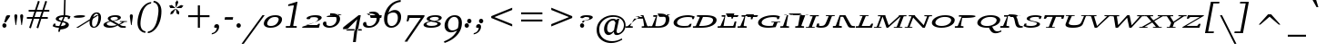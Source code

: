 SplineFontDB: 3.0
FontName: Caulixtla008-Italic
FullName: Caulixtla008 Italic
FamilyName: Caulixtla008
Weight: Book
Copyright: (c) Copyright 1989-1992, Bitstream Inc., Cambridge, MA. You are hereby granted permission under all Bitstream propriety rights to use, copy, modify, sublicense, sell, and redistribute the 4 Bitstream Charter (r) Type 1 outline fonts and the 4 Courier Type 1 outline fonts for any purpose and without restriction; provided, that this notice is left intact on all copies of such fonts and that Bitstream's trademark is acknowledged as shown below on all unmodified copies of the 4 Charter Type 1 fonts: "BITSTREAM CHARTER is a registered trademark of Bitstream Inc." Infinity symbol from Source Serif Pro copyright 2014 Adobe OFL 1.1 licensed.
Version: 008
ItalicAngle: 11
UnderlinePosition: -210
UnderlineWidth: 118
Ascent: 1561
Descent: 487
InvalidEm: 0
sfntRevision: 0x00020000
LayerCount: 2
Layer: 0 1 "Back" 1
Layer: 1 1 "Fore" 0
XUID: [1021 590 -1373747595 25340]
StyleMap: 0x0001
FSType: 8
OS2Version: 3
OS2_WeightWidthSlopeOnly: 0
OS2_UseTypoMetrics: 0
CreationTime: 1373507889
ModificationTime: 1520668510
PfmFamily: 17
TTFWeight: 400
TTFWidth: 5
LineGap: 0
VLineGap: 0
Panose: 2 0 5 3 7 0 0 9 0 4
OS2TypoAscent: 1561
OS2TypoAOffset: 0
OS2TypoDescent: -487
OS2TypoDOffset: 0
OS2TypoLinegap: 446
OS2WinAscent: 1901
OS2WinAOffset: 0
OS2WinDescent: 483
OS2WinDOffset: 0
HheadAscent: 1901
HheadAOffset: 0
HheadDescent: -487
HheadDOffset: 0
OS2SubXSize: 1434
OS2SubYSize: 1331
OS2SubXOff: 0
OS2SubYOff: 287
OS2SupXSize: 1434
OS2SupYSize: 1331
OS2SupXOff: 0
OS2SupYOff: 977
OS2StrikeYSize: 125
OS2StrikeYPos: 492
OS2CapHeight: 671
OS2XHeight: 482
OS2Vendor: 'pyrs'
OS2CodePages: 00000001.00000000
OS2UnicodeRanges: 00000001.00000000.00000000.00000000
MarkAttachClasses: 1
DEI: 91125
TtTable: prep
SVTCA[y-axis]
MPPEM
PUSHW_1
 64
GT
IF
PUSHB_2
 1
 1
INSTCTRL
EIF
PUSHB_1
 1
PUSHW_2
 2048
 2048
MUL
WCVTF
PUSHB_2
 0
 5
WS
PUSHB_3
 23
 1
 0
LOOPCALL
PUSHB_2
 0
 5
WS
PUSHB_4
 10
 8
 1
 8
LOOPCALL
PUSHB_2
 0
 5
WS
PUSHB_4
 20
 6
 1
 8
LOOPCALL
PUSHB_2
 0
 6
WS
PUSHW_3
 704
 1
 9
LOOPCALL
PUSHB_2
 0
 7
WS
PUSHW_3
 64
 1
 9
LOOPCALL
PUSHB_2
 3
 0
WCVTP
PUSHB_2
 36
 1
GETINFO
LTEQ
IF
PUSHB_1
 64
GETINFO
IF
PUSHB_2
 3
 100
WCVTP
PUSHB_2
 38
 1
GETINFO
LTEQ
IF
PUSHW_3
 2176
 1
 1088
GETINFO
MUL
EQ
IF
PUSHB_2
 3
 0
WCVTP
EIF
EIF
EIF
EIF
PUSHB_4
 12
 8
 1
 12
LOOPCALL
PUSHW_1
 511
SCANCTRL
PUSHB_1
 4
SCANTYPE
PUSHB_2
 2
 0
WCVTP
EndTTInstrs
TtTable: fpgm
PUSHB_1
 0
FDEF
DUP
PUSHB_1
 0
NEQ
IF
RCVT
EIF
DUP
DUP
MPPEM
PUSHW_1
 14
LTEQ
MPPEM
PUSHB_1
 6
GTEQ
AND
IF
PUSHB_1
 52
ELSE
PUSHB_1
 40
EIF
ADD
FLOOR
DUP
ROLL
NEQ
IF
PUSHB_1
 2
CINDEX
SUB
PUSHW_2
 2048
 2048
MUL
MUL
SWAP
DIV
ELSE
POP
POP
PUSHB_1
 0
EIF
PUSHB_1
 0
RS
SWAP
WCVTP
PUSHB_3
 0
 1
 0
RS
ADD
WS
ENDF
PUSHB_1
 1
FDEF
PUSHB_1
 32
ADD
FLOOR
ENDF
PUSHB_1
 2
FDEF
DUP
ABS
DUP
PUSHB_1
 192
LT
PUSHB_1
 4
MINDEX
AND
PUSHB_3
 40
 1
 10
RS
RCVT
MUL
RCVT
GT
OR
IF
POP
SWAP
POP
ELSE
ROLL
IF
DUP
PUSHB_1
 80
LT
IF
POP
PUSHB_1
 64
EIF
ELSE
DUP
PUSHB_1
 56
LT
IF
POP
PUSHB_1
 56
EIF
EIF
DUP
PUSHB_2
 1
 10
RS
RCVT
MUL
RCVT
SUB
ABS
PUSHB_1
 40
LT
IF
POP
PUSHB_2
 1
 10
RS
RCVT
MUL
RCVT
DUP
PUSHB_1
 48
LT
IF
POP
PUSHB_1
 48
EIF
ELSE
DUP
PUSHB_1
 192
LT
IF
DUP
FLOOR
DUP
ROLL
ROLL
SUB
DUP
PUSHB_1
 10
LT
IF
ADD
ELSE
DUP
PUSHB_1
 32
LT
IF
POP
PUSHB_1
 10
ADD
ELSE
DUP
PUSHB_1
 54
LT
IF
POP
PUSHB_1
 54
ADD
ELSE
ADD
EIF
EIF
EIF
ELSE
PUSHB_1
 1
CALL
EIF
EIF
SWAP
PUSHB_1
 0
LT
IF
NEG
EIF
EIF
ENDF
PUSHB_1
 3
FDEF
DUP
RCVT
DUP
PUSHB_1
 4
CINDEX
SUB
ABS
DUP
PUSHB_1
 5
RS
LT
IF
PUSHB_1
 5
SWAP
WS
PUSHB_1
 6
SWAP
WS
ELSE
POP
POP
EIF
PUSHB_1
 1
ADD
ENDF
PUSHB_1
 4
FDEF
SWAP
POP
SWAP
POP
DUP
ABS
PUSHB_2
 5
 98
WS
DUP
PUSHB_1
 6
SWAP
WS
PUSHB_2
 1
 10
RS
RCVT
MUL
PUSHB_2
 1
 10
RS
PUSHB_1
 1
ADD
RCVT
MUL
PUSHB_1
 3
LOOPCALL
POP
DUP
PUSHB_1
 6
RS
DUP
ROLL
DUP
ROLL
PUSHB_1
 1
CALL
PUSHB_2
 48
 5
CINDEX
PUSHB_1
 4
MINDEX
LTEQ
IF
ADD
LT
ELSE
SUB
GT
EIF
IF
SWAP
EIF
POP
DUP
PUSHB_1
 64
GTEQ
IF
PUSHB_1
 1
CALL
ELSE
POP
PUSHB_1
 64
EIF
SWAP
PUSHB_1
 0
LT
IF
NEG
EIF
ENDF
PUSHB_1
 5
FDEF
PUSHB_1
 7
RS
CALL
PUSHB_3
 0
 2
 0
RS
ADD
WS
ENDF
PUSHB_1
 6
FDEF
PUSHB_1
 7
SWAP
WS
SWAP
DUP
PUSHB_1
 0
SWAP
WS
SUB
PUSHB_1
 2
DIV
FLOOR
PUSHB_1
 1
MUL
PUSHB_1
 1
ADD
PUSHB_1
 5
LOOPCALL
ENDF
PUSHB_1
 7
FDEF
DUP
DUP
RCVT
DUP
PUSHB_1
 11
RS
MUL
PUSHW_1
 1024
DIV
DUP
PUSHB_1
 0
LT
IF
PUSHB_1
 64
ADD
EIF
FLOOR
PUSHB_1
 1
MUL
ADD
WCVTP
PUSHB_1
 1
ADD
ENDF
PUSHB_1
 8
FDEF
PUSHB_3
 7
 11
 0
RS
RCVT
WS
LOOPCALL
POP
PUSHB_3
 0
 1
 0
RS
ADD
WS
ENDF
PUSHB_1
 9
FDEF
PUSHB_1
 0
RS
SWAP
WCVTP
PUSHB_3
 0
 1
 0
RS
ADD
WS
ENDF
PUSHB_1
 10
FDEF
DUP
DUP
RCVT
DUP
PUSHB_1
 1
CALL
SWAP
PUSHB_1
 0
RS
PUSHB_1
 4
CINDEX
ADD
DUP
RCVT
ROLL
SWAP
SUB
DUP
ABS
DUP
PUSHB_1
 32
LT
IF
POP
PUSHB_1
 0
ELSE
PUSHB_1
 48
LT
IF
PUSHB_1
 32
ELSE
PUSHB_1
 64
EIF
EIF
SWAP
PUSHB_1
 0
LT
IF
NEG
EIF
PUSHB_1
 3
CINDEX
SWAP
SUB
WCVTP
WCVTP
PUSHB_1
 1
ADD
ENDF
PUSHB_1
 11
FDEF
DUP
DUP
RCVT
DUP
PUSHB_1
 1
CALL
SWAP
PUSHB_1
 0
RS
PUSHB_1
 4
CINDEX
ADD
DUP
RCVT
ROLL
SWAP
SUB
DUP
ABS
PUSHB_1
 36
LT
IF
PUSHB_1
 0
ELSE
PUSHB_1
 64
EIF
SWAP
PUSHB_1
 0
LT
IF
NEG
EIF
PUSHB_1
 3
CINDEX
SWAP
SUB
WCVTP
WCVTP
PUSHB_1
 1
ADD
ENDF
PUSHB_1
 12
FDEF
DUP
PUSHB_1
 0
SWAP
WS
PUSHB_3
 11
 10
 3
RCVT
IF
POP
ELSE
SWAP
POP
EIF
LOOPCALL
POP
ENDF
PUSHB_1
 13
FDEF
PUSHB_2
 2
 2
RCVT
PUSHB_1
 100
SUB
WCVTP
ENDF
PUSHB_1
 14
FDEF
PUSHB_1
 1
ADD
DUP
DUP
PUSHB_1
 12
RS
MD[orig]
PUSHB_1
 0
LT
IF
DUP
PUSHB_1
 12
SWAP
WS
EIF
PUSHB_1
 13
RS
MD[orig]
PUSHB_1
 0
GT
IF
DUP
PUSHB_1
 13
SWAP
WS
EIF
ENDF
PUSHB_1
 15
FDEF
DUP
PUSHB_1
 16
DIV
FLOOR
PUSHB_1
 1
MUL
DUP
PUSHW_1
 1024
MUL
ROLL
SWAP
SUB
PUSHB_1
 14
RS
ADD
DUP
ROLL
ADD
DUP
PUSHB_1
 14
SWAP
WS
SWAP
ENDF
PUSHB_1
 16
FDEF
MPPEM
EQ
IF
PUSHB_2
 4
 100
WCVTP
EIF
DEPTH
PUSHB_1
 13
NEG
SWAP
JROT
ENDF
PUSHB_1
 17
FDEF
MPPEM
LTEQ
IF
MPPEM
GTEQ
IF
PUSHB_2
 4
 100
WCVTP
EIF
ELSE
POP
EIF
DEPTH
PUSHB_1
 19
NEG
SWAP
JROT
ENDF
PUSHB_1
 18
FDEF
PUSHB_2
 0
 15
RS
NEQ
IF
PUSHB_2
 15
 15
RS
PUSHB_1
 1
SUB
WS
PUSHB_1
 15
CALL
EIF
PUSHB_1
 0
RS
PUSHB_1
 2
CINDEX
WS
PUSHB_2
 12
 2
CINDEX
WS
PUSHB_2
 13
 2
CINDEX
WS
PUSHB_1
 1
SZPS
SWAP
DUP
PUSHB_1
 3
CINDEX
LT
IF
PUSHB_2
 1
 0
RS
ADD
PUSHB_1
 4
CINDEX
WS
ROLL
ROLL
DUP
ROLL
SWAP
SUB
PUSHB_1
 14
LOOPCALL
POP
SWAP
PUSHB_1
 1
SUB
DUP
ROLL
SWAP
SUB
PUSHB_1
 14
LOOPCALL
POP
ELSE
PUSHB_2
 1
 0
RS
ADD
PUSHB_1
 2
CINDEX
WS
PUSHB_1
 2
CINDEX
SUB
PUSHB_1
 14
LOOPCALL
POP
EIF
PUSHB_1
 12
RS
GC[orig]
PUSHB_1
 13
RS
GC[orig]
ADD
PUSHB_1
 2
DIV
DUP
PUSHB_1
 0
LT
IF
PUSHB_1
 64
ADD
EIF
FLOOR
PUSHB_1
 1
MUL
DUP
PUSHB_1
 11
RS
MUL
PUSHW_1
 1024
DIV
DUP
PUSHB_1
 0
LT
IF
PUSHB_1
 64
ADD
EIF
FLOOR
PUSHB_1
 1
MUL
ADD
PUSHB_2
 0
 0
SZP0
SWAP
WCVTP
PUSHB_1
 1
RS
PUSHB_1
 0
MIAP[no-rnd]
PUSHB_3
 1
 1
 1
RS
ADD
WS
ENDF
PUSHB_1
 19
FDEF
SVTCA[y-axis]
PUSHB_2
 0
 2
RCVT
EQ
IF
PUSHB_1
 15
SWAP
WS
DUP
RCVT
PUSHB_1
 11
SWAP
WS
PUSHB_1
 10
SWAP
PUSHB_1
 1
ADD
WS
DUP
ADD
PUSHB_1
 1
SUB
PUSHB_6
 16
 16
 1
 0
 14
 0
WS
WS
ROLL
ADD
PUSHB_2
 18
 6
CALL
PUSHB_1
 114
CALL
ELSE
CLEAR
EIF
ENDF
PUSHB_1
 20
FDEF
PUSHB_2
 0
 19
CALL
ENDF
PUSHB_1
 21
FDEF
PUSHB_2
 1
 19
CALL
ENDF
PUSHB_1
 22
FDEF
PUSHB_2
 2
 19
CALL
ENDF
PUSHB_1
 23
FDEF
PUSHB_2
 3
 19
CALL
ENDF
PUSHB_1
 24
FDEF
PUSHB_2
 4
 19
CALL
ENDF
PUSHB_1
 25
FDEF
PUSHB_2
 5
 19
CALL
ENDF
PUSHB_1
 26
FDEF
PUSHB_2
 6
 19
CALL
ENDF
PUSHB_1
 27
FDEF
PUSHB_2
 7
 19
CALL
ENDF
PUSHB_1
 28
FDEF
PUSHB_2
 8
 19
CALL
ENDF
PUSHB_1
 29
FDEF
PUSHB_2
 9
 19
CALL
ENDF
PUSHB_1
 30
FDEF
SVTCA[y-axis]
PUSHB_1
 13
CALL
PUSHB_2
 0
 2
RCVT
EQ
IF
PUSHB_1
 15
SWAP
WS
DUP
RCVT
PUSHB_1
 11
SWAP
WS
PUSHB_1
 10
SWAP
PUSHB_1
 1
ADD
WS
DUP
ADD
PUSHB_1
 1
SUB
PUSHB_6
 16
 16
 1
 0
 14
 0
WS
WS
ROLL
ADD
PUSHB_2
 18
 6
CALL
PUSHB_1
 114
CALL
ELSE
CLEAR
EIF
ENDF
PUSHB_1
 31
FDEF
PUSHB_2
 0
 30
CALL
ENDF
PUSHB_1
 32
FDEF
PUSHB_2
 1
 30
CALL
ENDF
PUSHB_1
 33
FDEF
PUSHB_2
 2
 30
CALL
ENDF
PUSHB_1
 34
FDEF
PUSHB_2
 3
 30
CALL
ENDF
PUSHB_1
 35
FDEF
PUSHB_2
 4
 30
CALL
ENDF
PUSHB_1
 36
FDEF
PUSHB_2
 5
 30
CALL
ENDF
PUSHB_1
 37
FDEF
PUSHB_2
 6
 30
CALL
ENDF
PUSHB_1
 38
FDEF
PUSHB_2
 7
 30
CALL
ENDF
PUSHB_1
 39
FDEF
PUSHB_2
 8
 30
CALL
ENDF
PUSHB_1
 40
FDEF
PUSHB_2
 9
 30
CALL
ENDF
PUSHB_1
 41
FDEF
DUP
ALIGNRP
PUSHB_1
 1
ADD
ENDF
PUSHB_1
 42
FDEF
DUP
ADD
PUSHB_1
 16
ADD
DUP
RS
SWAP
PUSHB_1
 1
ADD
RS
PUSHB_1
 2
CINDEX
SUB
PUSHB_1
 1
ADD
PUSHB_1
 41
LOOPCALL
POP
ENDF
PUSHB_1
 43
FDEF
PUSHB_1
 42
CALL
PUSHB_1
 42
LOOPCALL
ENDF
PUSHB_1
 44
FDEF
DUP
DUP
GC[orig]
DUP
DUP
PUSHB_1
 11
RS
MUL
PUSHW_1
 1024
DIV
DUP
PUSHB_1
 0
LT
IF
PUSHB_1
 64
ADD
EIF
FLOOR
PUSHB_1
 1
MUL
ADD
SWAP
SUB
SHPIX
SWAP
DUP
ROLL
NEQ
IF
DUP
GC[orig]
DUP
DUP
PUSHB_1
 11
RS
MUL
PUSHW_1
 1024
DIV
DUP
PUSHB_1
 0
LT
IF
PUSHB_1
 64
ADD
EIF
FLOOR
PUSHB_1
 1
MUL
ADD
SWAP
SUB
SHPIX
ELSE
POP
EIF
ENDF
PUSHB_1
 45
FDEF
SVTCA[y-axis]
PUSHB_2
 0
 2
RCVT
EQ
IF
PUSHB_1
 1
SZPS
PUSHB_1
 44
LOOPCALL
PUSHB_1
 1
SZP2
IUP[y]
ELSE
CLEAR
EIF
ENDF
PUSHB_1
 46
FDEF
SVTCA[y-axis]
PUSHB_1
 13
CALL
PUSHB_2
 0
 2
RCVT
EQ
IF
PUSHB_1
 1
SZPS
PUSHB_1
 44
LOOPCALL
PUSHB_1
 1
SZP2
IUP[y]
ELSE
CLEAR
EIF
ENDF
PUSHB_1
 47
FDEF
DUP
SHC[rp1]
PUSHB_1
 1
ADD
ENDF
PUSHB_1
 48
FDEF
SVTCA[y-axis]
PUSHB_1
 1
RCVT
MUL
PUSHW_1
 1024
DIV
DUP
PUSHB_1
 0
LT
IF
PUSHB_1
 64
ADD
EIF
FLOOR
PUSHB_1
 1
MUL
PUSHB_1
 1
CALL
PUSHB_1
 11
RS
MUL
PUSHW_1
 1024
DIV
DUP
PUSHB_1
 0
LT
IF
PUSHB_1
 64
ADD
EIF
FLOOR
PUSHB_1
 1
MUL
PUSHB_1
 1
CALL
PUSHB_1
 0
SZPS
PUSHB_5
 0
 0
 0
 0
 0
WCVTP
MIAP[no-rnd]
SWAP
SHPIX
PUSHB_2
 47
 1
SZP2
LOOPCALL
ENDF
PUSHB_1
 49
FDEF
DUP
ALIGNRP
DUP
GC[orig]
DUP
PUSHB_1
 11
RS
MUL
PUSHW_1
 1024
DIV
DUP
PUSHB_1
 0
LT
IF
PUSHB_1
 64
ADD
EIF
FLOOR
PUSHB_1
 1
MUL
ADD
PUSHB_1
 0
RS
SUB
SHPIX
ENDF
PUSHB_1
 50
FDEF
MDAP[no-rnd]
SLOOP
ALIGNRP
ENDF
PUSHB_1
 51
FDEF
DUP
ALIGNRP
DUP
GC[orig]
DUP
PUSHB_1
 11
RS
MUL
PUSHW_1
 1024
DIV
DUP
PUSHB_1
 0
LT
IF
PUSHB_1
 64
ADD
EIF
FLOOR
PUSHB_1
 1
MUL
ADD
PUSHB_1
 0
RS
SUB
PUSHB_1
 1
RS
MUL
SHPIX
ENDF
PUSHB_1
 52
FDEF
PUSHB_2
 2
 0
SZPS
CINDEX
DUP
MDAP[no-rnd]
DUP
GC[orig]
PUSHB_1
 0
SWAP
WS
PUSHB_1
 2
CINDEX
MD[grid]
ROLL
ROLL
GC[orig]
SWAP
GC[orig]
SWAP
SUB
DUP
IF
DIV
ELSE
POP
EIF
PUSHB_1
 1
SWAP
WS
PUSHB_3
 51
 1
 1
SZP2
SZP1
LOOPCALL
ENDF
PUSHB_1
 53
FDEF
PUSHB_1
 0
SZPS
PUSHB_1
 4
CINDEX
PUSHB_1
 4
CINDEX
GC[orig]
SWAP
GC[orig]
SWAP
SUB
PUSHB_1
 9
RS
CALL
NEG
ROLL
MDAP[no-rnd]
SWAP
DUP
DUP
ALIGNRP
ROLL
SHPIX
ENDF
PUSHB_1
 54
FDEF
PUSHB_1
 0
SZPS
PUSHB_1
 4
CINDEX
PUSHB_1
 4
CINDEX
DUP
MDAP[no-rnd]
GC[orig]
SWAP
GC[orig]
SWAP
SUB
DUP
PUSHB_1
 4
SWAP
WS
PUSHB_1
 9
RS
CALL
DUP
PUSHB_1
 96
LT
IF
DUP
PUSHB_1
 64
LTEQ
IF
PUSHB_4
 2
 32
 3
 32
ELSE
PUSHB_4
 2
 38
 3
 26
EIF
WS
WS
SWAP
DUP
PUSHB_1
 8
RS
DUP
ROLL
SWAP
GC[orig]
SWAP
GC[orig]
SWAP
SUB
SWAP
GC[cur]
ADD
PUSHB_1
 4
RS
PUSHB_1
 2
DIV
DUP
PUSHB_1
 0
LT
IF
PUSHB_1
 64
ADD
EIF
FLOOR
PUSHB_1
 1
MUL
ADD
DUP
PUSHB_1
 1
CALL
DUP
ROLL
ROLL
SUB
DUP
PUSHB_1
 2
RS
ADD
ABS
SWAP
PUSHB_1
 3
RS
SUB
ABS
LT
IF
PUSHB_1
 2
RS
SUB
ELSE
PUSHB_1
 3
RS
ADD
EIF
PUSHB_1
 3
CINDEX
PUSHB_1
 2
DIV
DUP
PUSHB_1
 0
LT
IF
PUSHB_1
 64
ADD
EIF
FLOOR
PUSHB_1
 1
MUL
SUB
SWAP
DUP
DUP
PUSHB_1
 4
MINDEX
SWAP
GC[cur]
SUB
SHPIX
ELSE
SWAP
PUSHB_1
 8
RS
GC[cur]
PUSHB_1
 2
CINDEX
PUSHB_1
 8
RS
GC[orig]
SWAP
GC[orig]
SWAP
SUB
ADD
DUP
PUSHB_1
 4
RS
PUSHB_1
 2
DIV
DUP
PUSHB_1
 0
LT
IF
PUSHB_1
 64
ADD
EIF
FLOOR
PUSHB_1
 1
MUL
ADD
SWAP
DUP
PUSHB_1
 1
CALL
SWAP
PUSHB_1
 4
RS
ADD
PUSHB_1
 1
CALL
PUSHB_1
 5
CINDEX
SUB
PUSHB_1
 5
CINDEX
PUSHB_1
 2
DIV
DUP
PUSHB_1
 0
LT
IF
PUSHB_1
 64
ADD
EIF
FLOOR
PUSHB_1
 1
MUL
PUSHB_1
 4
MINDEX
SUB
DUP
PUSHB_1
 4
CINDEX
ADD
ABS
SWAP
PUSHB_1
 3
CINDEX
ADD
ABS
LT
IF
POP
ELSE
SWAP
POP
EIF
SWAP
DUP
DUP
PUSHB_1
 4
MINDEX
SWAP
GC[cur]
SUB
SHPIX
EIF
ENDF
PUSHB_1
 55
FDEF
PUSHB_1
 0
SZPS
DUP
DUP
DUP
PUSHB_1
 5
MINDEX
DUP
MDAP[no-rnd]
GC[orig]
SWAP
GC[orig]
SWAP
SUB
SWAP
ALIGNRP
SHPIX
ENDF
PUSHB_1
 56
FDEF
PUSHB_1
 0
SZPS
DUP
PUSHB_1
 8
SWAP
WS
DUP
DUP
DUP
GC[cur]
SWAP
GC[orig]
PUSHB_1
 1
CALL
SWAP
SUB
SHPIX
ENDF
PUSHB_1
 57
FDEF
PUSHB_1
 0
SZPS
PUSHB_1
 3
CINDEX
PUSHB_1
 2
CINDEX
GC[orig]
SWAP
GC[orig]
SWAP
SUB
PUSHB_1
 0
EQ
IF
MDAP[no-rnd]
DUP
ALIGNRP
SWAP
POP
ELSE
PUSHB_1
 2
CINDEX
PUSHB_1
 2
CINDEX
GC[orig]
SWAP
GC[orig]
SWAP
SUB
DUP
PUSHB_1
 5
CINDEX
PUSHB_1
 4
CINDEX
GC[orig]
SWAP
GC[orig]
SWAP
SUB
PUSHB_1
 6
CINDEX
PUSHB_1
 5
CINDEX
MD[grid]
PUSHB_1
 2
CINDEX
SUB
PUSHW_2
 2048
 2048
MUL
MUL
SWAP
DUP
IF
DIV
ELSE
POP
EIF
MUL
PUSHW_1
 1024
DIV
DUP
PUSHB_1
 0
LT
IF
PUSHB_1
 64
ADD
EIF
FLOOR
PUSHB_1
 1
MUL
ADD
SWAP
MDAP[no-rnd]
SWAP
DUP
DUP
ALIGNRP
ROLL
SHPIX
SWAP
POP
EIF
ENDF
PUSHB_1
 58
FDEF
PUSHB_1
 0
SZPS
DUP
PUSHB_1
 8
RS
DUP
MDAP[no-rnd]
GC[orig]
SWAP
GC[orig]
SWAP
SUB
DUP
ADD
PUSHB_1
 32
ADD
FLOOR
PUSHB_1
 2
DIV
DUP
PUSHB_1
 0
LT
IF
PUSHB_1
 64
ADD
EIF
FLOOR
PUSHB_1
 1
MUL
SWAP
DUP
DUP
ALIGNRP
ROLL
SHPIX
ENDF
PUSHB_1
 59
FDEF
SWAP
DUP
MDAP[no-rnd]
GC[cur]
PUSHB_1
 2
CINDEX
GC[cur]
GT
IF
DUP
ALIGNRP
EIF
MDAP[no-rnd]
PUSHB_2
 43
 1
SZP1
CALL
ENDF
PUSHB_1
 60
FDEF
SWAP
DUP
MDAP[no-rnd]
GC[cur]
PUSHB_1
 2
CINDEX
GC[cur]
LT
IF
DUP
ALIGNRP
EIF
MDAP[no-rnd]
PUSHB_2
 43
 1
SZP1
CALL
ENDF
PUSHB_1
 61
FDEF
SWAP
DUP
MDAP[no-rnd]
GC[cur]
PUSHB_1
 2
CINDEX
GC[cur]
GT
IF
DUP
ALIGNRP
EIF
SWAP
DUP
MDAP[no-rnd]
GC[cur]
PUSHB_1
 2
CINDEX
GC[cur]
LT
IF
DUP
ALIGNRP
EIF
MDAP[no-rnd]
PUSHB_2
 43
 1
SZP1
CALL
ENDF
PUSHB_1
 62
FDEF
PUSHB_1
 53
CALL
SWAP
DUP
MDAP[no-rnd]
GC[cur]
PUSHB_1
 2
CINDEX
GC[cur]
GT
IF
DUP
ALIGNRP
EIF
MDAP[no-rnd]
PUSHB_2
 43
 1
SZP1
CALL
ENDF
PUSHB_1
 63
FDEF
PUSHB_1
 54
CALL
ROLL
DUP
DUP
ALIGNRP
PUSHB_1
 4
SWAP
WS
ROLL
SHPIX
SWAP
DUP
MDAP[no-rnd]
GC[cur]
PUSHB_1
 2
CINDEX
GC[cur]
GT
IF
DUP
ALIGNRP
EIF
MDAP[no-rnd]
PUSHB_2
 43
 1
SZP1
CALL
PUSHB_1
 4
RS
MDAP[no-rnd]
PUSHB_1
 43
CALL
ENDF
PUSHB_1
 64
FDEF
PUSHB_1
 0
SZPS
PUSHB_1
 4
CINDEX
PUSHB_1
 4
MINDEX
DUP
MDAP[no-rnd]
GC[orig]
SWAP
GC[orig]
SWAP
SUB
PUSHB_1
 9
RS
CALL
SWAP
DUP
ALIGNRP
DUP
MDAP[no-rnd]
SWAP
SHPIX
PUSHB_2
 43
 1
SZP1
CALL
ENDF
PUSHB_1
 65
FDEF
PUSHB_2
 8
 4
CINDEX
WS
PUSHB_1
 0
SZPS
PUSHB_1
 4
CINDEX
PUSHB_1
 4
CINDEX
DUP
MDAP[no-rnd]
GC[orig]
SWAP
GC[orig]
SWAP
SUB
DUP
PUSHB_1
 4
SWAP
WS
PUSHB_1
 9
RS
CALL
DUP
PUSHB_1
 96
LT
IF
DUP
PUSHB_1
 64
LTEQ
IF
PUSHB_4
 2
 32
 3
 32
ELSE
PUSHB_4
 2
 38
 3
 26
EIF
WS
WS
SWAP
DUP
GC[orig]
PUSHB_1
 4
RS
PUSHB_1
 2
DIV
DUP
PUSHB_1
 0
LT
IF
PUSHB_1
 64
ADD
EIF
FLOOR
PUSHB_1
 1
MUL
ADD
DUP
PUSHB_1
 1
CALL
DUP
ROLL
ROLL
SUB
DUP
PUSHB_1
 2
RS
ADD
ABS
SWAP
PUSHB_1
 3
RS
SUB
ABS
LT
IF
PUSHB_1
 2
RS
SUB
ELSE
PUSHB_1
 3
RS
ADD
EIF
PUSHB_1
 3
CINDEX
PUSHB_1
 2
DIV
DUP
PUSHB_1
 0
LT
IF
PUSHB_1
 64
ADD
EIF
FLOOR
PUSHB_1
 1
MUL
SUB
PUSHB_1
 2
CINDEX
GC[cur]
SUB
SHPIX
SWAP
DUP
ALIGNRP
SWAP
SHPIX
ELSE
POP
DUP
DUP
GC[cur]
SWAP
GC[orig]
PUSHB_1
 1
CALL
SWAP
SUB
SHPIX
POP
EIF
PUSHB_2
 43
 1
SZP1
CALL
ENDF
PUSHB_1
 66
FDEF
PUSHB_1
 53
CALL
MDAP[no-rnd]
PUSHB_2
 43
 1
SZP1
CALL
ENDF
PUSHB_1
 67
FDEF
PUSHB_1
 54
CALL
POP
SWAP
DUP
DUP
ALIGNRP
PUSHB_1
 4
SWAP
WS
SWAP
SHPIX
PUSHB_2
 43
 1
SZP1
CALL
PUSHB_1
 4
RS
MDAP[no-rnd]
PUSHB_1
 43
CALL
ENDF
PUSHB_1
 68
FDEF
PUSHB_1
 0
SZP2
DUP
GC[orig]
PUSHB_1
 0
SWAP
WS
PUSHB_3
 0
 1
 1
SZP2
SZP1
SZP0
MDAP[no-rnd]
PUSHB_1
 49
LOOPCALL
ENDF
PUSHB_1
 69
FDEF
PUSHB_1
 0
SZP2
DUP
GC[orig]
PUSHB_1
 0
SWAP
WS
PUSHB_3
 0
 1
 1
SZP2
SZP1
SZP0
MDAP[no-rnd]
PUSHB_1
 49
LOOPCALL
ENDF
PUSHB_1
 70
FDEF
PUSHB_2
 0
 1
SZP1
SZP0
PUSHB_1
 50
LOOPCALL
ENDF
PUSHB_1
 71
FDEF
PUSHB_1
 52
LOOPCALL
ENDF
PUSHB_1
 72
FDEF
PUSHB_1
 0
SZPS
RCVT
SWAP
DUP
MDAP[no-rnd]
DUP
GC[cur]
ROLL
SWAP
SUB
SHPIX
PUSHB_2
 43
 1
SZP1
CALL
ENDF
PUSHB_1
 73
FDEF
PUSHB_1
 8
SWAP
WS
PUSHB_1
 72
CALL
ENDF
PUSHB_1
 74
FDEF
PUSHB_3
 0
 0
 65
CALL
ENDF
PUSHB_1
 75
FDEF
PUSHB_3
 0
 1
 65
CALL
ENDF
PUSHB_1
 76
FDEF
PUSHB_3
 1
 0
 65
CALL
ENDF
PUSHB_1
 77
FDEF
PUSHB_3
 1
 1
 65
CALL
ENDF
PUSHB_1
 78
FDEF
PUSHB_3
 0
 0
 66
CALL
ENDF
PUSHB_1
 79
FDEF
PUSHB_3
 0
 1
 66
CALL
ENDF
PUSHB_1
 80
FDEF
PUSHB_3
 1
 0
 66
CALL
ENDF
PUSHB_1
 81
FDEF
PUSHB_3
 1
 1
 66
CALL
ENDF
PUSHB_1
 82
FDEF
PUSHB_3
 0
 0
 62
CALL
ENDF
PUSHB_1
 83
FDEF
PUSHB_3
 0
 1
 62
CALL
ENDF
PUSHB_1
 84
FDEF
PUSHB_3
 1
 0
 62
CALL
ENDF
PUSHB_1
 85
FDEF
PUSHB_3
 1
 1
 62
CALL
ENDF
PUSHB_1
 86
FDEF
PUSHB_3
 0
 0
 64
CALL
ENDF
PUSHB_1
 87
FDEF
PUSHB_3
 0
 1
 64
CALL
ENDF
PUSHB_1
 88
FDEF
PUSHB_3
 1
 0
 64
CALL
ENDF
PUSHB_1
 89
FDEF
PUSHB_3
 1
 1
 64
CALL
ENDF
PUSHB_1
 90
FDEF
PUSHB_3
 0
 0
 67
CALL
ENDF
PUSHB_1
 91
FDEF
PUSHB_3
 0
 1
 67
CALL
ENDF
PUSHB_1
 92
FDEF
PUSHB_3
 1
 0
 67
CALL
ENDF
PUSHB_1
 93
FDEF
PUSHB_3
 1
 1
 67
CALL
ENDF
PUSHB_1
 94
FDEF
PUSHB_3
 0
 0
 63
CALL
ENDF
PUSHB_1
 95
FDEF
PUSHB_3
 0
 1
 63
CALL
ENDF
PUSHB_1
 96
FDEF
PUSHB_3
 1
 0
 63
CALL
ENDF
PUSHB_1
 97
FDEF
PUSHB_3
 1
 1
 63
CALL
ENDF
PUSHB_1
 98
FDEF
PUSHB_1
 55
CALL
MDAP[no-rnd]
PUSHB_2
 43
 1
SZP1
CALL
ENDF
PUSHB_1
 99
FDEF
PUSHB_1
 55
CALL
PUSHB_1
 59
CALL
ENDF
PUSHB_1
 100
FDEF
PUSHB_1
 55
CALL
PUSHB_1
 60
CALL
ENDF
PUSHB_1
 101
FDEF
PUSHB_1
 0
SZPS
PUSHB_1
 55
CALL
PUSHB_1
 61
CALL
ENDF
PUSHB_1
 102
FDEF
PUSHB_1
 56
CALL
MDAP[no-rnd]
PUSHB_2
 43
 1
SZP1
CALL
ENDF
PUSHB_1
 103
FDEF
PUSHB_1
 56
CALL
PUSHB_1
 59
CALL
ENDF
PUSHB_1
 104
FDEF
PUSHB_1
 56
CALL
PUSHB_1
 60
CALL
ENDF
PUSHB_1
 105
FDEF
PUSHB_1
 56
CALL
PUSHB_1
 61
CALL
ENDF
PUSHB_1
 106
FDEF
PUSHB_1
 57
CALL
MDAP[no-rnd]
PUSHB_2
 43
 1
SZP1
CALL
ENDF
PUSHB_1
 107
FDEF
PUSHB_1
 57
CALL
PUSHB_1
 59
CALL
ENDF
PUSHB_1
 108
FDEF
PUSHB_1
 57
CALL
PUSHB_1
 60
CALL
ENDF
PUSHB_1
 109
FDEF
PUSHB_1
 57
CALL
PUSHB_1
 61
CALL
ENDF
PUSHB_1
 110
FDEF
PUSHB_1
 58
CALL
MDAP[no-rnd]
PUSHB_2
 43
 1
SZP1
CALL
ENDF
PUSHB_1
 111
FDEF
PUSHB_1
 58
CALL
PUSHB_1
 59
CALL
ENDF
PUSHB_1
 112
FDEF
PUSHB_1
 58
CALL
PUSHB_1
 60
CALL
ENDF
PUSHB_1
 113
FDEF
PUSHB_1
 58
CALL
PUSHB_1
 61
CALL
ENDF
PUSHB_1
 114
FDEF
PUSHB_4
 9
 4
 2
 3
RCVT
IF
POP
ELSE
SWAP
POP
EIF
WS
CALL
PUSHB_1
 8
NEG
PUSHB_1
 3
DEPTH
LT
JROT
PUSHB_1
 1
SZP2
IUP[y]
ENDF
EndTTInstrs
ShortTable: cvt  28
  0
  0
  0
  0
  0
  0
  0
  0
  85
  85
  40
  40
  671
  0
  720
  486
  0
  -217
  928
  -236
  682
  -12
  720
  486
  -9
  -217
  928
  -236
EndShort
ShortTable: maxp 16
  1
  0
  129
  91
  5
  66
  3
  2
  30
  46
  115
  0
  117
  2928
  2
  1
EndShort
LangName: 1033 "" "" "" "" "" "Version 2.0-1.0; ttfautohint (v1.1) -l 8 -r 50 -G 64 -x 14 -D latn -f none -w G" "" "BITSTREAM CHARTER is a registered trademark of Bitstream Inc." "Bitstream Inc., Cambridge, MA"
GaspTable: 1 65535 15 1
Encoding: UnicodeBmp
UnicodeInterp: none
NameList: AGL For New Fonts
DisplaySize: -24
AntiAlias: 1
FitToEm: 0
WinInfo: 42 21 1
BeginPrivate: 0
EndPrivate
BeginChars: 65539 129

StartChar: .notdef
Encoding: 65536 -1 0
Width: 569
Flags: W
LayerCount: 2
EndChar

StartChar: .null
Encoding: 65537 -1 1
Width: 0
GlyphClass: 2
Flags: W
LayerCount: 2
EndChar

StartChar: nonmarkingreturn
Encoding: 65538 -1 2
Width: 681
GlyphClass: 2
Flags: W
LayerCount: 2
EndChar

StartChar: space
Encoding: 32 32 3
Width: 569
GlyphClass: 2
Flags: W
LayerCount: 2
EndChar

StartChar: exclam
Encoding: 33 33 4
Width: 692
GlyphClass: 2
Flags: W
TtInstrs:
NPUSHB
 38
 0
 0
 1
 2
 1
 0
 2
 109
 0
 1
 1
 20
 72
 4
 1
 2
 2
 3
 88
 0
 3
 3
 24
 3
 73
 12
 11
 18
 16
 11
 22
 12
 22
 35
 16
 5
 5
 22
CALL
EndTTInstrs
LayerCount: 2
Fore
SplineSet
332 350 m 1,0,-1
 231 350 l 1,1,-1
 324 1133 l 2,2,3
 340 1266 340 1266 369.5 1332.5 c 128,-1,4
 399 1399 399 1399 483 1399 c 0,5,6
 526 1399 526 1399 549.5 1374.5 c 128,-1,7
 573 1350 573 1350 573 1307 c 0,8,9
 573 1262 573 1262 539 1133 c 2,10,-1
 332 350 l 1,0,-1
246 215 m 0,11,12
 295 215 295 215 330 180 c 128,-1,13
 365 145 365 145 365 98 c 0,14,15
 365 49 365 49 330 15.5 c 128,-1,16
 295 -18 295 -18 246 -18 c 0,17,18
 199 -18 199 -18 165 15.5 c 128,-1,19
 131 49 131 49 131 98 c 0,20,21
 131 145 131 145 165 180 c 128,-1,22
 199 215 199 215 246 215 c 0,11,12
EndSplineSet
EndChar

StartChar: quotedbl
Encoding: 34 34 5
Width: 677
GlyphClass: 2
Flags: W
TtInstrs:
NPUSHB
 39
 9
 1
 1
 0
 1
 71
 5
 3
 4
 3
 1
 1
 0
 88
 2
 1
 0
 0
 14
 1
 73
 14
 14
 0
 0
 14
 27
 14
 27
 22
 20
 0
 13
 0
 13
 37
 6
 5
 21
CALL
EndTTInstrs
LayerCount: 2
Fore
SplineSet
158 864 m 1,0,-1
 94 1321 l 2,1,2
 92 1331 92 1331 91 1341.5 c 128,-1,3
 90 1352 90 1352 90 1362 c 0,4,5
 90 1462 90 1462 174 1462 c 0,6,7
 215 1462 215 1462 237.5 1436.5 c 128,-1,8
 260 1411 260 1411 260 1362 c 0,9,10
 260 1354 260 1354 259 1343.5 c 128,-1,11
 258 1333 258 1333 256 1321 c 2,12,-1
 190 864 l 1,13,-1
 158 864 l 1,0,-1
487 864 m 1,14,-1
 422 1321 l 2,15,16
 420 1331 420 1331 419 1340.5 c 128,-1,17
 418 1350 418 1350 418 1360 c 0,18,19
 418 1411 418 1411 440.5 1436.5 c 128,-1,20
 463 1462 463 1462 504 1462 c 0,21,22
 588 1462 588 1462 588 1362 c 0,23,24
 588 1354 588 1354 588 1343.5 c 128,-1,25
 588 1333 588 1333 586 1321 c 2,26,-1
 518 864 l 1,27,-1
 487 864 l 1,14,-1
EndSplineSet
EndChar

StartChar: numbersign
Encoding: 35 35 6
Width: 1525
GlyphClass: 2
Flags: W
TtInstrs:
NPUSHB
 14
 27
 4
 3
 0
 4
 0
 69
 18
 17
 14
 13
 4
 4
 68
MPPEM
PUSHB_1
 30
LT
IF
NPUSHB
 26
 10
 7
 2
 3
 6
 5
 2
 4
 3
 4
 90
 11
 8
 2
 2
 2
 0
 86
 9
 1
 2
 0
 0
 15
 2
 73
ELSE
NPUSHB
 34
 9
 1
 2
 0
 11
 8
 2
 2
 3
 0
 2
 94
 10
 7
 2
 3
 4
 4
 3
 82
 10
 7
 2
 3
 3
 4
 86
 6
 5
 2
 4
 3
 4
 74
EIF
NPUSHB
 18
 31
 30
 29
 28
 26
 25
 17
 17
 19
 19
 17
 17
 17
 19
 17
 12
 5
 29
CALL
EndTTInstrs
LayerCount: 2
Fore
SplineSet
854 1417 m 1,0,-1
 692 963 l 1,1,-1
 1008 963 l 1,2,-1
 1171 1452 l 1,3,-1
 1268 1417 l 1,4,-1
 1108 963 l 1,5,-1
 1393 963 l 1,6,-1
 1393 866 l 1,7,-1
 1075 866 l 1,8,-1
 975 567 l 1,9,-1
 1309 567 l 1,10,-1
 1309 471 l 1,11,-1
 942 471 l 1,12,-1
 770 -47 l 1,13,-1
 674 -14 l 1,14,-1
 838 471 l 1,15,-1
 524 471 l 1,16,-1
 354 -47 l 1,17,-1
 258 -14 l 1,18,-1
 426 471 l 1,19,-1
 131 471 l 1,20,-1
 131 567 l 1,21,-1
 457 567 l 1,22,-1
 555 866 l 1,23,-1
 231 866 l 1,24,-1
 231 963 l 1,25,-1
 588 963 l 1,26,-1
 758 1454 l 1,27,-1
 854 1417 l 1,0,-1
561 567 m 1,28,-1
 866 567 l 1,29,-1
 971 866 l 1,30,-1
 662 866 l 1,31,-1
 561 567 l 1,28,-1
EndSplineSet
EndChar

StartChar: dollar
Encoding: 36 36 7
Width: 1138
GlyphClass: 2
Flags: W
TtInstrs:
NPUSHB
 31
 3
 1
 2
 0
 6
 1
 1
 2
 51
 44
 28
 10
 4
 5
 1
 45
 24
 2
 6
 5
 21
 1
 4
 6
 5
 71
 38
 1
 2
 1
 70
MPPEM
PUSHB_1
 11
LT
IF
NPUSHB
 49
 0
 1
 2
 5
 2
 1
 5
 109
 0
 5
 6
 2
 5
 6
 107
 0
 3
 4
 4
 3
 100
 9
 1
 8
 8
 14
 72
 0
 2
 2
 0
 88
 7
 1
 0
 0
 12
 72
 0
 6
 6
 4
 89
 0
 4
 4
 13
 4
 73
ELSE
MPPEM
PUSHB_1
 22
LT
IF
NPUSHB
 48
 0
 1
 2
 5
 2
 1
 5
 109
 0
 5
 6
 2
 5
 6
 107
 0
 3
 4
 3
 112
 9
 1
 8
 8
 14
 72
 0
 2
 2
 0
 88
 7
 1
 0
 0
 12
 72
 0
 6
 6
 4
 89
 0
 4
 4
 13
 4
 73
ELSE
NPUSHB
 48
 9
 1
 8
 0
 8
 111
 0
 1
 2
 5
 2
 1
 5
 109
 0
 5
 6
 2
 5
 6
 107
 0
 3
 4
 3
 112
 0
 2
 2
 0
 88
 7
 1
 0
 0
 12
 72
 0
 6
 6
 4
 89
 0
 4
 4
 13
 4
 73
EIF
EIF
NPUSHB
 17
 0
 0
 0
 37
 0
 37
 24
 19
 18
 17
 24
 19
 18
 17
 10
 5
 28
CALL
EndTTInstrs
LayerCount: 2
Fore
SplineSet
776 1522 m 1,0,-1
 750 1376 l 1,1,2
 887 1374 887 1374 1053 1315 c 1,3,-1
 989 1016 l 1,4,-1
 897 1016 l 1,5,-1
 907 1212 l 1,6,-1
 883 1247 l 1,7,8
 809 1280 809 1280 731 1284 c 1,9,-1
 633 768 l 1,10,11
 799 709 799 709 878.5 626 c 128,-1,12
 958 543 958 543 958 422 c 0,13,14
 958 254 958 254 834.5 140.5 c 128,-1,15
 711 27 711 27 485 0 c 1,16,-1
 444 -209 l 1,17,-1
 358 -209 l 1,18,-1
 399 0 l 1,19,20
 192 8 192 8 43 90 c 1,21,-1
 109 403 l 1,22,-1
 215 403 l 1,23,-1
 195 174 l 1,24,-1
 213 150 l 1,25,26
 322 97 322 97 418 94 c 1,27,-1
 520 627 l 1,28,29
 366 697 366 697 293.5 776.5 c 128,-1,30
 221 856 221 856 221 967 c 0,31,32
 221 1043 221 1043 253 1113.5 c 128,-1,33
 285 1184 285 1184 343 1238 c 128,-1,34
 401 1292 401 1292 482 1328 c 128,-1,35
 563 1364 563 1364 664 1370 c 1,36,-1
 692 1522 l 1,37,-1
 776 1522 l 1,0,-1
645 1282 m 1,38,39
 524 1259 524 1259 457.5 1187.5 c 128,-1,40
 391 1116 391 1116 391 1020 c 0,41,42
 391 946 391 946 430 895 c 128,-1,43
 469 844 469 844 553 809 c 1,44,-1
 645 1282 l 1,38,39
508 96 m 1,45,46
 641 121 641 121 709.5 193.5 c 128,-1,47
 778 266 778 266 778 371 c 0,48,49
 778 451 778 451 736 502 c 128,-1,50
 694 553 694 553 602 588 c 1,51,-1
 508 96 l 1,45,46
EndSplineSet
EndChar

StartChar: percent
Encoding: 37 37 8
Width: 1744
GlyphClass: 2
Flags: W
TtInstrs:
NPUSHB
 95
 13
 1
 6
 14
 1
 8
 5
 6
 8
 97
 0
 5
 0
 1
 9
 5
 1
 96
 11
 1
 3
 3
 12
 72
 12
 1
 4
 4
 0
 88
 10
 1
 0
 0
 20
 72
 0
 2
 2
 13
 72
 0
 9
 9
 7
 88
 0
 7
 7
 21
 7
 73
 53
 52
 36
 35
 22
 21
 17
 17
 1
 0
 60
 58
 52
 65
 53
 65
 44
 42
 35
 51
 36
 51
 29
 27
 21
 34
 22
 34
 17
 20
 17
 20
 19
 18
 9
 7
 0
 16
 1
 16
 15
 5
 20
CALL
EndTTInstrs
LayerCount: 2
Fore
SplineSet
506 1399 m 0,0,1
 619 1399 619 1399 683.5 1322 c 128,-1,2
 748 1245 748 1245 748 1110 c 0,3,4
 748 1006 748 1006 720 906.5 c 128,-1,5
 692 807 692 807 643 727 c 0,6,7
 528 541 528 541 342 541 c 0,8,9
 229 541 229 541 165.5 615.5 c 128,-1,10
 102 690 102 690 102 827 c 0,11,12
 102 931 102 931 130 1033 c 128,-1,13
 158 1135 158 1135 205 1212 c 0,14,15
 262 1304 262 1304 339 1351.5 c 128,-1,16
 416 1399 416 1399 506 1399 c 0,0,1
1503 1374 m 1,17,-1
 362 0 l 1,18,-1
 238 0 l 1,19,-1
 1378 1374 l 1,20,-1
 1503 1374 l 1,17,-1
489 1325 m 0,21,22
 389 1325 389 1325 322 1176 c 0,23,24
 285 1094 285 1094 263.5 993.5 c 128,-1,25
 242 893 242 893 242 795 c 0,26,27
 242 615 242 615 356 614 c 0,28,29
 456 614 456 614 522 762 c 0,30,31
 557 840 557 840 579.5 941 c 128,-1,32
 602 1042 602 1042 602 1143 c 0,33,34
 602 1325 602 1325 489 1325 c 0,21,22
1401 834 m 0,35,36
 1514 834 1514 834 1578 758 c 128,-1,37
 1642 682 1642 682 1642 547 c 0,38,39
 1642 443 1642 443 1614.5 343.5 c 128,-1,40
 1587 244 1587 244 1538 164 c 0,41,42
 1421 -24 1421 -24 1237 -25 c 0,43,44
 1124 -25 1124 -25 1060.5 51 c 128,-1,45
 997 127 997 127 997 264 c 0,46,47
 997 368 997 368 1025 468.5 c 128,-1,48
 1053 569 1053 569 1100 647 c 0,49,50
 1157 739 1157 739 1234 786.5 c 128,-1,51
 1311 834 1311 834 1401 834 c 0,35,36
1384 762 m 0,52,53
 1284 762 1284 762 1217 612 c 0,54,55
 1180 530 1180 530 1158.5 430 c 128,-1,56
 1137 330 1137 330 1137 231 c 0,57,58
 1137 49 1137 49 1251 49 c 0,59,60
 1349 49 1349 49 1417 199 c 0,61,62
 1452 277 1452 277 1474.5 378 c 128,-1,63
 1497 479 1497 479 1497 580 c 0,64,65
 1497 762 1497 762 1384 762 c 0,52,53
EndSplineSet
EndChar

StartChar: ampersand
Encoding: 38 38 9
Width: 1441
GlyphClass: 2
Flags: W
TtInstrs:
MPPEM
PUSHB_1
 34
LT
IF
NPUSHB
 23
 61
 27
 2
 5
 7
 60
 50
 47
 45
 42
 17
 3
 0
 8
 0
 5
 2
 71
 41
 1
 5
 1
 70
ELSE
NPUSHB
 23
 61
 27
 2
 5
 7
 60
 50
 47
 45
 42
 17
 3
 0
 8
 6
 5
 2
 71
 41
 1
 5
 1
 70
EIF
MPPEM
PUSHB_1
 34
LT
IF
NPUSHB
 42
 0
 5
 7
 0
 7
 5
 0
 109
 0
 7
 7
 4
 88
 0
 4
 4
 20
 72
 6
 1
 0
 0
 1
 89
 2
 1
 1
 1
 13
 72
 6
 1
 0
 0
 3
 89
 0
 3
 3
 21
 3
 73
ELSE
NPUSHB
 40
 0
 5
 7
 6
 7
 5
 6
 109
 0
 7
 7
 4
 88
 0
 4
 4
 20
 72
 0
 0
 0
 1
 89
 2
 1
 1
 1
 13
 72
 0
 6
 6
 3
 88
 0
 3
 3
 21
 3
 73
EIF
NPUSHB
 11
 38
 40
 28
 45
 38
 49
 17
 37
 8
 5
 28
CALL
EndTTInstrs
LayerCount: 2
Fore
SplineSet
1362 651 m 1,0,-1
 1217 633 l 1,1,2
 1086 385 1086 385 958 262 c 1,3,4
 1021 168 1021 168 1095 126 c 128,-1,5
 1169 84 1169 84 1270 84 c 2,6,-1
 1292 84 l 1,7,-1
 1292 2 l 1,8,-1
 1147 -6 l 2,9,10
 1129 -8 1129 -8 1116.5 -8 c 128,-1,11
 1104 -8 1104 -8 1096 -8 c 0,12,13
 1057 -8 1057 -8 1025 1 c 128,-1,14
 993 10 993 10 964.5 29.5 c 128,-1,15
 936 49 936 49 906.5 80 c 128,-1,16
 877 111 877 111 842 152 c 1,17,18
 738 64 738 64 623 20.5 c 128,-1,19
 508 -23 508 -23 391 -23 c 0,20,21
 313 -23 313 -23 248.5 2 c 128,-1,22
 184 27 184 27 138 72 c 128,-1,23
 92 117 92 117 66.5 178.5 c 128,-1,24
 41 240 41 240 41 311 c 0,25,26
 41 571 41 571 393 750 c 1,27,28
 338 828 338 828 309.5 894.5 c 128,-1,29
 281 961 281 961 281 1022 c 0,30,31
 281 1098 281 1098 312.5 1167.5 c 128,-1,32
 344 1237 344 1237 402.5 1288 c 128,-1,33
 461 1339 461 1339 542 1370 c 128,-1,34
 623 1401 623 1401 721 1401 c 0,35,36
 860 1401 860 1401 940 1326 c 128,-1,37
 1020 1251 1020 1251 1020 1133 c 0,38,39
 1020 1004 1020 1004 914.5 902.5 c 128,-1,40
 809 801 809 801 602 737 c 1,41,-1
 907 332 l 1,42,43
 948 369 948 369 992 435.5 c 128,-1,44
 1036 502 1036 502 1085 598 c 1,45,-1
 1061 631 l 1,46,-1
 961 651 l 1,47,-1
 961 737 l 1,48,-1
 1362 737 l 1,49,-1
 1362 651 l 1,0,-1
440 686 m 1,50,51
 329 618 329 618 277 544.5 c 128,-1,52
 225 471 225 471 225 373 c 0,53,54
 225 314 225 314 245.5 263.5 c 128,-1,55
 266 213 266 213 301 176 c 128,-1,56
 336 139 336 139 385 118.5 c 128,-1,57
 434 98 434 98 494 98 c 0,58,59
 648 98 648 98 793 215 c 1,60,-1
 440 686 l 1,50,51
555 793 m 1,61,62
 852 899 852 899 852 1118 c 0,63,64
 852 1206 852 1206 804 1257.5 c 128,-1,65
 756 1309 756 1309 678 1309 c 0,66,67
 625 1309 625 1309 581 1290.5 c 128,-1,68
 537 1272 537 1272 504 1240 c 128,-1,69
 471 1208 471 1208 452.5 1165 c 128,-1,70
 434 1122 434 1122 434 1073 c 0,71,72
 434 1007 434 1007 465 939 c 128,-1,73
 496 871 496 871 555 793 c 1,61,62
EndSplineSet
EndChar

StartChar: quotesingle
Encoding: 39 39 10
Width: 348
GlyphClass: 2
Flags: W
TtInstrs:
NPUSHB
 28
 9
 1
 1
 0
 1
 71
 2
 1
 1
 1
 0
 88
 0
 0
 0
 14
 1
 73
 0
 0
 0
 13
 0
 13
 37
 3
 5
 21
CALL
EndTTInstrs
LayerCount: 2
Fore
SplineSet
158 864 m 1,0,-1
 92 1321 l 2,1,2
 90 1331 90 1331 90 1340.5 c 128,-1,3
 90 1350 90 1350 90 1360 c 0,4,5
 90 1462 90 1462 174 1462 c 0,6,7
 215 1462 215 1462 237.5 1436.5 c 128,-1,8
 260 1411 260 1411 260 1362 c 0,9,10
 260 1354 260 1354 259 1343.5 c 128,-1,11
 258 1333 258 1333 256 1321 c 2,12,-1
 190 864 l 1,13,-1
 158 864 l 1,0,-1
EndSplineSet
EndChar

StartChar: parenleft
Encoding: 40 40 11
Width: 858
GlyphClass: 2
Flags: W
TtInstrs:
PUSHB_4
 26
 13
 1
 45
CALL
EndTTInstrs
LayerCount: 2
Fore
SplineSet
924 1384 m 1,0,1
 842 1372 842 1372 768 1331 c 128,-1,2
 694 1290 694 1290 635 1225 c 0,3,4
 567 1149 567 1149 520 1062 c 128,-1,5
 473 975 473 975 442 870 c 0,6,7
 383 669 383 669 356.5 513.5 c 128,-1,8
 330 358 330 358 330 248 c 0,9,10
 330 45 330 45 403.5 -68.5 c 128,-1,11
 477 -182 477 -182 618 -205 c 1,12,-1
 602 -291 l 1,13,14
 504 -283 504 -283 423 -239 c 128,-1,15
 342 -195 342 -195 283.5 -120 c 128,-1,16
 225 -45 225 -45 193.5 56.5 c 128,-1,17
 162 158 162 158 162 281 c 0,18,19
 162 414 162 414 191.5 567.5 c 128,-1,20
 221 721 221 721 283 895 c 0,21,22
 365 1120 365 1120 547 1288 c 0,23,24
 635 1370 635 1370 735.5 1416 c 128,-1,25
 836 1462 836 1462 940 1470 c 1,26,-1
 924 1384 l 1,0,1
EndSplineSet
EndChar

StartChar: parenright
Encoding: 41 41 12
Width: 858
GlyphClass: 2
Flags: W
TtInstrs:
NPUSHB
 12
 25
 1
 0
 69
 0
 0
 0
 102
 26
 1
 5
 21
CALL
EndTTInstrs
LayerCount: 2
Fore
SplineSet
203 1470 m 1,0,1
 301 1462 301 1462 381 1418 c 128,-1,2
 461 1374 461 1374 519.5 1300.5 c 128,-1,3
 578 1227 578 1227 609.5 1127.5 c 128,-1,4
 641 1028 641 1028 641 911 c 0,5,6
 641 583 641 583 539.5 320 c 128,-1,7
 438 57 438 57 258 -109 c 0,8,9
 166 -193 166 -193 66.5 -239 c 128,-1,10
 -33 -285 -33 -285 -135 -291 c 1,11,-1
 -119 -205 l 1,12,13
 -37 -195 -37 -195 37 -153 c 128,-1,14
 111 -111 111 -111 170 -45 c 0,15,16
 242 35 242 35 292 133 c 128,-1,17
 342 231 342 231 375 350 c 0,18,19
 428 549 428 549 450.5 697.5 c 128,-1,20
 473 846 473 846 473 944 c 0,21,22
 473 1139 473 1139 398.5 1251.5 c 128,-1,23
 324 1364 324 1364 186 1384 c 1,24,-1
 203 1470 l 1,25,-1
 203 1470 l 1,0,1
EndSplineSet
EndChar

StartChar: asterisk
Encoding: 42 42 13
Width: 1024
GlyphClass: 2
Flags: W
TtInstrs:
NPUSHB
 41
 20
 1
 1
 0
 1
 71
 24
 23
 9
 5
 4
 3
 0
 7
 0
 69
 17
 15
 14
 13
 11
 10
 6
 1
 68
 0
 0
 1
 0
 111
 2
 1
 1
 1
 102
 30
 20
 17
 3
 5
 23
CALL
EndTTInstrs
LayerCount: 2
Fore
SplineSet
719 1346 m 1,0,-1
 604 1090 l 1,1,-1
 575 1090 l 1,2,-1
 557 1346 l 1,3,-1
 662 1470 l 1,4,-1
 719 1346 l 1,0,-1
1008 1169 m 1,5,-1
 893 1055 l 1,6,-1
 627 1038 l 1,7,-1
 623 1065 l 1,8,-1
 872 1206 l 1,9,-1
 1008 1169 l 1,5,-1
776 840 m 1,10,-1
 756 692 l 1,11,-1
 629 745 l 1,12,-1
 580 991 l 1,13,-1
 604 1006 l 1,14,-1
 776 840 l 1,10,-1
559 991 m 1,15,-1
 416 743 l 1,16,-1
 268 692 l 1,17,-1
 303 840 l 1,18,-1
 541 1006 l 1,19,-1
 559 991 l 1,15,-1
547 1063 m 1,20,-1
 535 1038 l 1,21,-1
 272 1055 l 1,22,-1
 203 1169 l 1,23,-1
 352 1206 l 1,24,-1
 547 1063 l 1,20,-1
EndSplineSet
EndChar

StartChar: plus
Encoding: 43 43 14
Width: 1705
GlyphClass: 2
Flags: W
TtInstrs:
NPUSHB
 36
 6
 1
 5
 0
 5
 111
 4
 1
 0
 3
 1
 1
 2
 0
 1
 94
 0
 2
 2
 13
 2
 73
 0
 0
 0
 11
 0
 11
 17
 17
 17
 17
 17
 7
 5
 25
CALL
EndTTInstrs
LayerCount: 2
Fore
SplineSet
913 1221 m 1,0,-1
 913 670 l 1,1,-1
 1452 670 l 1,2,-1
 1452 553 l 1,3,-1
 913 553 l 1,4,-1
 913 0 l 1,5,-1
 795 0 l 1,6,-1
 795 553 l 1,7,-1
 254 553 l 1,8,-1
 254 670 l 1,9,-1
 795 670 l 1,10,-1
 795 1221 l 1,11,-1
 913 1221 l 1,0,-1
EndSplineSet
EndChar

StartChar: comma
Encoding: 44 44 15
Width: 569
GlyphClass: 2
Flags: W
TtInstrs:
NPUSHB
 20
 16
 1
 0
 68
 0
 1
 1
 0
 86
 0
 0
 0
 13
 0
 73
 36
 18
 2
 5
 22
CALL
EndTTInstrs
LayerCount: 2
Fore
SplineSet
-104 -279 m 1,0,1
 142 -232 142 -232 176 14 c 1,2,-1
 45 14 l 1,3,4
 27 41 27 41 27 74 c 0,5,6
 27 137 27 137 69 177 c 128,-1,7
 111 217 111 217 172 217 c 0,8,9
 235 217 235 217 269 180 c 128,-1,10
 303 143 303 143 303 78 c 0,11,12
 303 6 303 6 272.5 -64.5 c 128,-1,13
 242 -135 242 -135 186.5 -193.5 c 128,-1,14
 131 -252 131 -252 54 -293 c 128,-1,15
 -23 -334 -23 -334 -117 -346 c 1,16,-1
 -104 -279 l 1,0,1
EndSplineSet
EndChar

StartChar: hyphen
Encoding: 45 45 16
Width: 653
GlyphClass: 2
Flags: W
TtInstrs:
NPUSHB
 28
 2
 1
 1
 0
 0
 1
 82
 2
 1
 1
 1
 0
 86
 0
 0
 1
 0
 74
 0
 0
 0
 3
 0
 3
 17
 3
 5
 21
CALL
EndTTInstrs
LayerCount: 2
Fore
SplineSet
532 561 m 1,0,-1
 506 424 l 1,1,-1
 47 424 l 1,2,-1
 74 561 l 1,3,-1
 532 561 l 1,0,-1
EndSplineSet
EndChar

StartChar: period
Encoding: 46 46 17
Width: 569
GlyphClass: 2
Flags: W
TtInstrs:
MPPEM
PUSHB_1
 9
LT
IF
NPUSHB
 12
 2
 1
 0
 0
 1
 88
 0
 1
 1
 24
 1
 73
ELSE
MPPEM
PUSHB_1
 11
LT
IF
NPUSHB
 12
 2
 1
 0
 0
 1
 88
 0
 1
 1
 13
 1
 73
ELSE
NPUSHB
 12
 2
 1
 0
 0
 1
 88
 0
 1
 1
 24
 1
 73
EIF
EIF
NPUSHB
 11
 1
 0
 7
 5
 0
 11
 1
 11
 3
 5
 20
CALL
EndTTInstrs
LayerCount: 2
Fore
SplineSet
174 233 m 256,0,1
 225 233 225 233 261 197.5 c 128,-1,2
 297 162 297 162 297 111 c 256,3,4
 297 60 297 60 261 25 c 128,-1,5
 225 -10 225 -10 174 -10 c 0,6,7
 125 -10 125 -10 89 24.5 c 128,-1,8
 53 59 53 59 53 111 c 256,9,10
 53 162 53 162 88 197.5 c 128,-1,11
 123 233 123 233 174 233 c 256,0,1
EndSplineSet
EndChar

StartChar: slash
Encoding: 47 47 18
Width: 985
GlyphClass: 2
Flags: W
TtInstrs:
NPUSHB
 22
 0
 0
 1
 0
 112
 2
 1
 1
 1
 12
 1
 73
 0
 0
 0
 3
 0
 3
 17
 3
 5
 21
CALL
EndTTInstrs
LayerCount: 2
Fore
SplineSet
1075 1374 m 1,0,-1
 -102 -190 l 1,1,-1
 -227 -190 l 1,2,-1
 950 1374 l 1,3,-1
 1075 1374 l 1,0,-1
EndSplineSet
EndChar

StartChar: zero
Encoding: 48 48 19
Width: 1138
GlyphClass: 2
Flags: W
TtInstrs:
NPUSHB
 42
 5
 1
 2
 2
 0
 88
 4
 1
 0
 0
 20
 72
 0
 3
 3
 1
 88
 0
 1
 1
 21
 1
 73
 19
 18
 1
 0
 29
 27
 18
 36
 19
 36
 10
 8
 0
 17
 1
 17
 6
 5
 20
CALL
EndTTInstrs
LayerCount: 2
Fore
SplineSet
705 1399 m 0,0,1
 879 1399 879 1399 980 1278 c 128,-1,2
 1081 1157 1081 1157 1081 938 c 0,3,4
 1081 758 1081 758 1035 590 c 128,-1,5
 989 422 989 422 909 287 c 0,6,7
 817 133 817 133 696 54 c 128,-1,8
 575 -25 575 -25 432 -25 c 0,9,10
 258 -25 258 -25 156.5 97 c 128,-1,11
 55 219 55 219 55 436 c 0,12,13
 55 614 55 614 101 784 c 128,-1,14
 147 954 147 954 227 1090 c 0,15,16
 319 1244 319 1244 440.5 1321.5 c 128,-1,17
 562 1399 562 1399 705 1399 c 0,0,1
686 1303 m 0,18,19
 592 1303 592 1303 518 1238.5 c 128,-1,20
 444 1174 444 1174 383 1044 c 0,21,22
 354 983 354 983 326.5 894 c 128,-1,23
 299 805 299 805 276 688 c 0,24,25
 243 524 243 524 244 401 c 0,26,27
 244 73 244 73 455 74 c 0,28,29
 631 74 631 74 754 330 c 0,30,31
 813 457 813 457 860 688 c 0,32,33
 876 774 876 774 884.5 844.5 c 128,-1,34
 893 915 893 915 893 975 c 0,35,36
 893 1303 893 1303 686 1303 c 0,18,19
EndSplineSet
EndChar

StartChar: one
Encoding: 49 49 20
Width: 1138
GlyphClass: 2
Flags: W
TtInstrs:
PUSHB_8
 12
 11
 10
 3
 0
 3
 1
 71
MPPEM
PUSHB_1
 40
LT
IF
NPUSHB
 18
 4
 1
 3
 3
 12
 72
 2
 1
 0
 0
 1
 86
 0
 1
 1
 13
 1
 73
ELSE
NPUSHB
 18
 4
 1
 3
 0
 3
 111
 2
 1
 0
 0
 1
 86
 0
 1
 1
 13
 1
 73
EIF
NPUSHB
 12
 0
 0
 0
 13
 0
 13
 17
 17
 18
 5
 5
 23
CALL
EndTTInstrs
LayerCount: 2
Fore
SplineSet
827 1399 m 1,0,-1
 584 127 l 1,1,-1
 602 96 l 1,2,-1
 780 86 l 1,3,-1
 780 0 l 1,4,-1
 168 0 l 1,5,-1
 168 88 l 1,6,-1
 381 100 l 1,7,-1
 414 135 l 1,8,-1
 618 1198 l 1,9,-1
 598 1219 l 1,10,-1
 301 1180 l 1,11,-1
 301 1264 l 1,12,-1
 778 1399 l 1,13,-1
 827 1399 l 1,0,-1
EndSplineSet
EndChar

StartChar: two
Encoding: 50 50 21
Width: 1138
GlyphClass: 2
Flags: W
TtInstrs:
MPPEM
PUSHB_1
 16
LT
IF
NPUSHB
 36
 0
 3
 2
 0
 2
 3
 0
 109
 0
 0
 5
 5
 0
 99
 0
 2
 2
 4
 88
 0
 4
 4
 20
 72
 6
 1
 5
 5
 1
 87
 0
 1
 1
 13
 1
 73
ELSE
NPUSHB
 37
 0
 3
 2
 0
 2
 3
 0
 109
 0
 0
 5
 2
 0
 5
 107
 0
 2
 2
 4
 88
 0
 4
 4
 20
 72
 6
 1
 5
 5
 1
 87
 0
 1
 1
 13
 1
 73
EIF
NPUSHB
 14
 0
 0
 0
 35
 0
 35
 39
 35
 40
 17
 17
 7
 5
 25
CALL
EndTTInstrs
LayerCount: 2
Fore
SplineSet
805 162 m 1,0,-1
 874 336 l 1,1,-1
 967 336 l 1,2,-1
 903 0 l 1,3,-1
 -45 0 l 1,4,-1
 -20 129 l 1,5,6
 191 276 191 276 354.5 399 c 128,-1,7
 518 522 518 522 630.5 632.5 c 128,-1,8
 743 743 743 743 800.5 848.5 c 128,-1,9
 858 954 858 954 858 1071 c 0,10,11
 858 1177 858 1177 800.5 1235.5 c 128,-1,12
 743 1294 743 1294 635 1294 c 0,13,14
 543 1294 543 1294 442 1245 c 1,15,-1
 401 1026 l 1,16,17
 352 995 352 995 303 995 c 0,18,19
 258 995 258 995 232.5 1018.5 c 128,-1,20
 207 1042 207 1042 207 1077 c 0,21,22
 207 1118 207 1118 228.5 1163 c 128,-1,23
 250 1208 250 1208 295 1249 c 0,24,25
 369 1317 369 1317 476.5 1358 c 128,-1,26
 584 1399 584 1399 700 1399 c 0,27,28
 874 1399 874 1399 966.5 1318 c 128,-1,29
 1059 1237 1059 1237 1059 1092 c 0,30,31
 1059 981 1059 981 1002.5 876.5 c 128,-1,32
 946 772 946 772 835.5 661.5 c 128,-1,33
 725 551 725 551 562 429 c 128,-1,34
 399 307 399 307 188 162 c 1,35,-1
 805 162 l 1,0,-1
EndSplineSet
EndChar

StartChar: three
Encoding: 51 51 22
Width: 1138
GlyphClass: 2
Flags: W
TtInstrs:
NPUSHB
 71
 33
 1
 2
 4
 1
 71
 0
 7
 6
 5
 6
 7
 5
 109
 0
 0
 5
 4
 5
 0
 4
 109
 0
 2
 4
 3
 4
 2
 3
 109
 0
 5
 0
 4
 2
 5
 4
 96
 0
 6
 6
 8
 88
 0
 8
 8
 20
 72
 0
 3
 3
 1
 88
 0
 1
 1
 21
 1
 73
 38
 36
 38
 66
 54
 35
 38
 39
 16
 9
 5
 29
CALL
EndTTInstrs
LayerCount: 2
Fore
SplineSet
653 731 m 1,0,1
 805 725 805 725 886 653.5 c 128,-1,2
 967 582 967 582 967 465 c 0,3,4
 967 361 967 361 909.5 261.5 c 128,-1,5
 852 162 852 162 748 90 c 0,6,7
 668 37 668 37 569.5 7 c 128,-1,8
 471 -23 471 -23 367 -23 c 0,9,10
 285 -23 285 -23 218.5 -5.5 c 128,-1,11
 152 12 152 12 103.5 42 c 128,-1,12
 55 72 55 72 28.5 112 c 128,-1,13
 2 152 2 152 2 199 c 0,14,15
 2 252 2 252 31.5 282.5 c 128,-1,16
 61 313 61 313 115 313 c 0,17,18
 150 313 150 313 186 299 c 1,19,-1
 217 123 l 1,20,21
 297 74 297 74 389 74 c 0,22,23
 471 74 471 74 541.5 102.5 c 128,-1,24
 612 131 612 131 663.5 180 c 128,-1,25
 715 229 715 229 743.5 295.5 c 128,-1,26
 772 362 772 362 772 440 c 0,27,28
 772 544 772 544 707.5 604 c 128,-1,29
 643 664 643 664 522 664 c 0,30,31
 493 664 493 664 463.5 661.5 c 128,-1,32
 434 659 434 659 399 655 c 1,33,-1
 416 770 l 1,34,35
 430 768 430 768 442.5 768 c 128,-1,36
 455 768 455 768 467 768 c 0,37,38
 555 768 555 768 625.5 792.5 c 128,-1,39
 696 817 696 817 746.5 860 c 128,-1,40
 797 903 797 903 823.5 960.5 c 128,-1,41
 850 1018 850 1018 850 1083 c 0,42,43
 850 1185 850 1185 788.5 1244 c 128,-1,44
 727 1303 727 1303 621 1303 c 0,45,46
 523 1303 523 1303 426 1237 c 1,47,-1
 397 1040 l 1,48,49
 366 1030 366 1030 342.5 1023 c 128,-1,50
 319 1016 319 1016 301 1016 c 0,51,52
 262 1016 262 1016 236.5 1042.5 c 128,-1,53
 211 1069 211 1069 211 1112 c 0,54,55
 211 1163 211 1163 248 1214.5 c 128,-1,56
 285 1266 285 1266 349.5 1307 c 128,-1,57
 414 1348 414 1348 503 1373.5 c 128,-1,58
 592 1399 592 1399 698 1399 c 0,59,60
 864 1399 864 1399 956.5 1323 c 128,-1,61
 1049 1247 1049 1247 1049 1118 c 0,62,63
 1049 987 1049 987 947.5 882.5 c 128,-1,64
 846 778 846 778 653 731 c 1,0,1
EndSplineSet
EndChar

StartChar: four
Encoding: 52 52 23
Width: 1138
GlyphClass: 2
Flags: W
TtInstrs:
NPUSHB
 43
 13
 1
 0
 4
 1
 71
 0
 2
 1
 2
 112
 5
 1
 0
 3
 1
 1
 2
 0
 1
 94
 6
 1
 4
 4
 12
 4
 73
 0
 0
 12
 11
 0
 10
 0
 10
 17
 17
 17
 17
 7
 5
 24
CALL
EndTTInstrs
LayerCount: 2
Fore
SplineSet
1008 1386 m 1,0,-1
 844 530 l 1,1,-1
 1073 530 l 1,2,-1
 1047 397 l 1,3,-1
 817 397 l 1,4,-1
 727 -76 l 1,5,-1
 569 -76 l 1,6,-1
 659 397 l 1,7,-1
 0 397 l 1,8,-1
 25 530 l 1,9,-1
 887 1386 l 1,10,-1
 1008 1386 l 1,0,-1
178 530 m 1,11,-1
 686 530 l 1,12,-1
 807 1163 l 1,13,-1
 178 530 l 1,11,-1
EndSplineSet
EndChar

StartChar: five
Encoding: 53 53 24
Width: 1138
GlyphClass: 2
Flags: W
TtInstrs:
NPUSHB
 63
 3
 1
 5
 1
 33
 1
 3
 5
 2
 71
 0
 3
 5
 4
 5
 3
 4
 109
 0
 1
 0
 5
 3
 1
 5
 96
 0
 0
 0
 6
 86
 7
 1
 6
 6
 12
 72
 0
 4
 4
 2
 88
 0
 2
 2
 21
 2
 73
 0
 0
 0
 34
 0
 34
 37
 35
 36
 38
 34
 17
 8
 5
 26
CALL
EndTTInstrs
LayerCount: 2
Fore
SplineSet
1063 1374 m 1,0,-1
 1034 1219 l 1,1,-1
 438 1219 l 1,2,-1
 354 801 l 1,3,4
 483 836 483 836 584 836 c 0,5,6
 764 836 764 836 860 747.5 c 128,-1,7
 956 659 956 659 956 506 c 0,8,9
 956 404 956 404 906 302.5 c 128,-1,10
 856 201 856 201 762 123 c 0,11,12
 582 -27 582 -27 332 -27 c 0,13,14
 172 -27 172 -27 89 26.5 c 128,-1,15
 6 80 6 80 6 162 c 0,16,17
 6 213 6 213 40 247 c 128,-1,18
 74 281 74 281 125 281 c 0,19,20
 148 281 148 281 176 274 c 1,21,-1
 229 100 l 1,22,23
 297 69 297 69 379 70 c 0,24,25
 459 70 459 70 530.5 100.5 c 128,-1,26
 602 131 602 131 656.5 184.5 c 128,-1,27
 711 238 711 238 741.5 308.5 c 128,-1,28
 772 379 772 379 772 457 c 0,29,30
 772 721 772 721 408 721 c 0,31,32
 379 721 379 721 211 709 c 1,33,-1
 346 1374 l 1,34,-1
 1063 1374 l 1,0,-1
EndSplineSet
EndChar

StartChar: six
Encoding: 54 54 25
Width: 1138
GlyphClass: 2
Flags: W
TtInstrs:
NPUSHB
 37
 3
 1
 2
 3
 1
 71
 22
 0
 2
 0
 69
 0
 0
 0
 3
 2
 0
 3
 96
 0
 2
 2
 1
 88
 0
 1
 1
 21
 1
 73
 37
 44
 38
 37
 4
 5
 24
CALL
EndTTInstrs
LayerCount: 2
Fore
SplineSet
1004 1362 m 1,0,1
 742 1335 742 1335 560.5 1185.5 c 128,-1,2
 379 1036 379 1036 315 793 c 1,3,4
 405 859 405 859 493.5 890.5 c 128,-1,5
 582 922 582 922 668 922 c 0,6,7
 830 922 830 922 928 822.5 c 128,-1,8
 1026 723 1026 723 1026 549 c 0,9,10
 1026 432 1026 432 983 328.5 c 128,-1,11
 940 225 940 225 865.5 146.5 c 128,-1,12
 791 68 791 68 689.5 21.5 c 128,-1,13
 588 -25 588 -25 469 -25 c 0,14,15
 287 -25 287 -25 176.5 98 c 128,-1,16
 66 221 66 221 66 444 c 0,17,18
 66 665 66 665 155 865 c 128,-1,19
 244 1065 244 1065 416 1219 c 0,20,21
 639 1420 639 1420 999 1466 c 1,22,-1
 1004 1362 l 1,0,1
289 688 m 1,23,24
 250 569 250 569 250 426 c 0,25,26
 250 254 250 254 313.5 162 c 128,-1,27
 377 70 377 70 489 70 c 0,28,29
 561 70 561 70 624.5 102.5 c 128,-1,30
 688 135 688 135 736 192.5 c 128,-1,31
 784 250 784 250 813 330 c 128,-1,32
 842 410 842 410 842 506 c 0,33,34
 842 799 842 799 580 799 c 0,35,36
 422 799 422 799 289 688 c 1,23,24
EndSplineSet
EndChar

StartChar: seven
Encoding: 55 55 26
Width: 1138
GlyphClass: 2
Flags: W
TtInstrs:
MPPEM
PUSHB_1
 13
LT
IF
NPUSHB
 23
 0
 2
 1
 0
 1
 2
 101
 0
 0
 0
 110
 0
 1
 1
 3
 86
 4
 1
 3
 3
 12
 1
 73
ELSE
NPUSHB
 24
 0
 2
 1
 0
 1
 2
 0
 109
 0
 0
 0
 110
 0
 1
 1
 3
 86
 4
 1
 3
 3
 12
 1
 73
EIF
NPUSHB
 12
 0
 0
 0
 9
 0
 9
 17
 17
 19
 5
 5
 23
CALL
EndTTInstrs
LayerCount: 2
Fore
SplineSet
1221 1374 m 1,0,-1
 1204 1292 l 1,1,-1
 270 -31 l 1,2,-1
 262 -76 l 1,3,-1
 92 -76 l 1,4,-1
 1008 1219 l 1,5,-1
 375 1219 l 1,6,-1
 307 1032 l 1,7,-1
 211 1032 l 1,8,-1
 276 1374 l 1,9,-1
 1221 1374 l 1,0,-1
EndSplineSet
EndChar

StartChar: eight
Encoding: 56 56 27
Width: 1138
GlyphClass: 2
Flags: W
TtInstrs:
NPUSHB
 40
 44
 30
 14
 0
 4
 3
 0
 1
 71
 0
 0
 0
 2
 88
 0
 2
 2
 20
 72
 0
 3
 3
 1
 88
 0
 1
 1
 21
 1
 73
 51
 49
 39
 37
 25
 23
 37
 4
 5
 21
CALL
EndTTInstrs
LayerCount: 2
Fore
SplineSet
666 756 m 1,0,1
 777 807 777 807 837 898 c 128,-1,2
 897 989 897 989 897 1096 c 0,3,4
 897 1196 897 1196 839.5 1253.5 c 128,-1,5
 782 1311 782 1311 678 1311 c 0,6,7
 619 1311 619 1311 566.5 1289.5 c 128,-1,8
 514 1268 514 1268 474 1229 c 128,-1,9
 434 1190 434 1190 410.5 1137.5 c 128,-1,10
 387 1085 387 1085 387 1022 c 0,11,12
 387 936 387 936 456 875.5 c 128,-1,13
 525 815 525 815 666 756 c 1,0,1
748 723 m 1,14,15
 816 690 816 690 863.5 658.5 c 128,-1,16
 911 627 911 627 944 591 c 128,-1,17
 977 555 977 555 992.5 513 c 128,-1,18
 1008 471 1008 471 1008 420 c 0,19,20
 1008 328 1008 328 967 246 c 128,-1,21
 926 164 926 164 853 101.5 c 128,-1,22
 780 39 780 39 679 2 c 128,-1,23
 578 -35 578 -35 457 -35 c 0,24,25
 254 -35 254 -35 145.5 55 c 128,-1,26
 37 145 37 145 37 289 c 0,27,28
 37 418 37 418 124 528.5 c 128,-1,29
 211 639 211 639 385 717 c 1,30,31
 297 762 297 762 256 823.5 c 128,-1,32
 215 885 215 885 215 977 c 0,33,34
 215 1065 215 1065 252 1143 c 128,-1,35
 289 1221 289 1221 355.5 1278 c 128,-1,36
 422 1335 422 1335 512 1368 c 128,-1,37
 602 1401 602 1401 709 1401 c 0,38,39
 873 1401 873 1401 966 1321 c 128,-1,40
 1059 1241 1059 1241 1059 1108 c 0,41,42
 1059 981 1059 981 980.5 881.5 c 128,-1,43
 902 782 902 782 748 723 c 1,14,15
455 672 m 1,44,45
 330 600 330 600 269.5 519 c 128,-1,46
 209 438 209 438 209 326 c 0,47,48
 209 207 209 207 285.5 136.5 c 128,-1,49
 362 66 362 66 492 66 c 0,50,51
 564 66 564 66 625 89.5 c 128,-1,52
 686 113 686 113 730 155 c 128,-1,53
 774 197 774 197 798.5 252 c 128,-1,54
 823 307 823 307 823 369 c 0,55,56
 823 424 823 424 800.5 462 c 128,-1,57
 778 500 778 500 732 532.5 c 128,-1,58
 686 565 686 565 616.5 597 c 128,-1,59
 547 629 547 629 455 672 c 1,44,45
EndSplineSet
EndChar

StartChar: nine
Encoding: 57 57 28
Width: 1138
GlyphClass: 2
Flags: W
TtInstrs:
NPUSHB
 35
 19
 1
 2
 1
 1
 71
 39
 1
 2
 68
 0
 1
 0
 2
 1
 2
 92
 0
 0
 0
 3
 88
 0
 3
 3
 20
 0
 73
 40
 37
 38
 37
 4
 5
 24
CALL
EndTTInstrs
LayerCount: 2
Fore
SplineSet
846 705 m 1,0,1
 864 783 864 783 874.5 851.5 c 128,-1,2
 885 920 885 920 885 981 c 0,3,4
 885 1143 885 1143 818.5 1226 c 128,-1,5
 752 1309 752 1309 631 1309 c 0,6,7
 563 1309 563 1309 499.5 1275 c 128,-1,8
 436 1241 436 1241 388 1181.5 c 128,-1,9
 340 1122 340 1122 311.5 1042.5 c 128,-1,10
 283 963 283 963 283 870 c 0,11,12
 283 733 283 733 353.5 654 c 128,-1,13
 424 575 424 575 545 575 c 0,14,15
 701 576 701 576 846 705 c 1,0,1
57 -29 m 1,16,17
 319 67 319 67 501.5 212.5 c 128,-1,18
 684 358 684 358 801 573 c 1,19,20
 598 460 598 460 451 461 c 0,21,22
 373 461 373 461 307.5 487.5 c 128,-1,23
 242 514 242 514 194.5 562 c 128,-1,24
 147 610 147 610 120.5 677.5 c 128,-1,25
 94 745 94 745 94 829 c 0,26,27
 94 952 94 952 147.5 1068 c 128,-1,28
 201 1184 201 1184 299 1266 c 0,29,30
 461 1399 461 1399 664 1399 c 0,31,32
 861 1399 861 1399 965 1290.5 c 128,-1,33
 1069 1182 1069 1182 1069 977 c 0,34,35
 1069 801 1069 801 1005.5 637 c 128,-1,36
 942 473 942 473 818 331.5 c 128,-1,37
 694 190 694 190 512 76.5 c 128,-1,38
 330 -37 330 -37 94 -115 c 1,39,-1
 57 -29 l 1,16,17
EndSplineSet
EndChar

StartChar: colon
Encoding: 58 58 29
Width: 653
GlyphClass: 2
Flags: W
TtInstrs:
MPPEM
PUSHB_1
 9
LT
IF
NPUSHB
 23
 0
 1
 1
 0
 88
 4
 1
 0
 0
 15
 72
 5
 1
 2
 2
 3
 88
 0
 3
 3
 24
 3
 73
ELSE
MPPEM
PUSHB_1
 11
LT
IF
NPUSHB
 23
 0
 1
 1
 0
 88
 4
 1
 0
 0
 15
 72
 5
 1
 2
 2
 3
 88
 0
 3
 3
 13
 3
 73
ELSE
NPUSHB
 23
 0
 1
 1
 0
 88
 4
 1
 0
 0
 15
 72
 5
 1
 2
 2
 3
 88
 0
 3
 3
 24
 3
 73
EIF
EIF
NPUSHB
 19
 13
 12
 1
 0
 19
 17
 12
 23
 13
 23
 7
 5
 0
 11
 1
 11
 6
 5
 20
CALL
EndTTInstrs
LayerCount: 2
Fore
SplineSet
358 977 m 256,0,1
 409 977 409 977 444 942 c 128,-1,2
 479 907 479 907 479 856 c 256,3,4
 479 805 479 805 444.5 769 c 128,-1,5
 410 733 410 733 358 733 c 0,6,7
 309 733 309 733 273.5 769 c 128,-1,8
 238 805 238 805 238 856 c 256,9,10
 238 907 238 907 272.5 942 c 128,-1,11
 307 977 307 977 358 977 c 256,0,1
217 233 m 256,12,13
 268 233 268 233 304 197.5 c 128,-1,14
 340 162 340 162 340 111 c 256,15,16
 340 60 340 60 304 25 c 128,-1,17
 268 -10 268 -10 217 -10 c 0,18,19
 168 -10 168 -10 132 24.5 c 128,-1,20
 96 59 96 59 96 111 c 256,21,22
 96 162 96 162 131 197.5 c 128,-1,23
 166 233 166 233 217 233 c 256,12,13
EndSplineSet
EndChar

StartChar: semicolon
Encoding: 59 59 30
Width: 653
GlyphClass: 2
Flags: W
TtInstrs:
NPUSHB
 41
 28
 1
 2
 68
 0
 1
 1
 0
 88
 4
 1
 0
 0
 15
 72
 0
 3
 3
 2
 86
 0
 2
 2
 13
 2
 73
 1
 0
 21
 19
 15
 14
 7
 5
 0
 11
 1
 11
 5
 5
 20
CALL
EndTTInstrs
LayerCount: 2
Fore
SplineSet
358 977 m 256,0,1
 409 977 409 977 444 942 c 128,-1,2
 479 907 479 907 479 856 c 256,3,4
 479 805 479 805 444.5 769 c 128,-1,5
 410 733 410 733 358 733 c 0,6,7
 309 733 309 733 273.5 769 c 128,-1,8
 238 805 238 805 238 856 c 256,9,10
 238 907 238 907 272.5 942 c 128,-1,11
 307 977 307 977 358 977 c 256,0,1
-53 -279 m 1,12,13
 193 -232 193 -232 227 14 c 1,14,-1
 96 14 l 1,15,16
 78 41 78 41 78 74 c 0,17,18
 78 137 78 137 120 177 c 128,-1,19
 162 217 162 217 223 217 c 0,20,21
 286 217 286 217 320 180 c 128,-1,22
 354 143 354 143 354 78 c 0,23,24
 354 6 354 6 323.5 -64.5 c 128,-1,25
 293 -135 293 -135 237.5 -193.5 c 128,-1,26
 182 -252 182 -252 105.5 -293 c 128,-1,27
 29 -334 29 -334 -66 -346 c 1,28,-1
 -53 -279 l 1,12,13
EndSplineSet
EndChar

StartChar: less
Encoding: 60 60 31
Width: 1705
GlyphClass: 2
Flags: W
TtInstrs:
PUSHB_4
 6
 3
 1
 45
CALL
EndTTInstrs
LayerCount: 2
Fore
SplineSet
1442 1018 m 1,0,-1
 442 610 l 1,1,-1
 1442 205 l 1,2,-1
 1442 76 l 1,3,-1
 264 559 l 1,4,-1
 264 662 l 1,5,-1
 1442 1145 l 1,6,-1
 1442 1018 l 1,0,-1
EndSplineSet
EndChar

StartChar: equal
Encoding: 61 61 32
Width: 1705
GlyphClass: 2
Flags: W
TtInstrs:
NPUSHB
 45
 4
 1
 1
 0
 0
 3
 1
 0
 94
 5
 1
 3
 2
 2
 3
 82
 5
 1
 3
 3
 2
 86
 0
 2
 3
 2
 74
 4
 4
 0
 0
 4
 7
 4
 7
 6
 5
 0
 3
 0
 3
 17
 6
 5
 21
CALL
EndTTInstrs
LayerCount: 2
Fore
SplineSet
1452 860 m 1,0,-1
 1452 743 l 1,1,-1
 254 743 l 1,2,-1
 254 860 l 1,3,-1
 1452 860 l 1,0,-1
1452 477 m 1,4,-1
 1452 360 l 1,5,-1
 254 360 l 1,6,-1
 254 477 l 1,7,-1
 1452 477 l 1,4,-1
EndSplineSet
EndChar

StartChar: greater
Encoding: 62 62 33
Width: 1705
GlyphClass: 2
Flags: W
TtInstrs:
PUSHB_4
 6
 2
 1
 45
CALL
EndTTInstrs
LayerCount: 2
Fore
SplineSet
1442 662 m 1,0,-1
 1442 559 l 1,1,-1
 264 76 l 1,2,-1
 264 205 l 1,3,-1
 1264 610 l 1,4,-1
 264 1018 l 1,5,-1
 264 1145 l 1,6,-1
 1442 662 l 1,0,-1
EndSplineSet
EndChar

StartChar: question
Encoding: 63 63 34
Width: 995
GlyphClass: 2
Flags: W
TtInstrs:
NPUSHB
 52
 0
 2
 1
 0
 1
 2
 0
 109
 0
 0
 4
 1
 0
 4
 107
 0
 1
 1
 3
 88
 0
 3
 3
 20
 72
 6
 1
 4
 4
 5
 88
 0
 5
 5
 24
 5
 73
 27
 26
 33
 31
 26
 37
 27
 37
 38
 36
 21
 16
 7
 5
 24
CALL
EndTTInstrs
LayerCount: 2
Fore
SplineSet
399 350 m 1,0,-1
 293 350 l 1,1,-1
 350 649 l 1,2,3
 534 715 534 715 628.5 828.5 c 128,-1,4
 723 942 723 942 723 1090 c 0,5,6
 723 1305 723 1305 481 1305 c 2,7,-1
 475 1305 l 1,8,-1
 352 1102 l 2,9,10
 342 1100 342 1100 334 1100 c 128,-1,11
 326 1100 326 1100 315 1100 c 0,12,13
 264 1100 264 1100 237.5 1121.5 c 128,-1,14
 211 1143 211 1143 211 1180 c 0,15,16
 211 1223 211 1223 235.5 1263 c 128,-1,17
 260 1303 260 1303 305 1333.5 c 128,-1,18
 350 1364 350 1364 412.5 1381.5 c 128,-1,19
 475 1399 475 1399 551 1399 c 0,20,21
 725 1399 725 1399 818 1320 c 128,-1,22
 911 1241 911 1241 911 1106 c 0,23,24
 911 772 911 772 446 590 c 1,25,-1
 399 350 l 1,0,-1
309 215 m 0,26,27
 358 215 358 215 392 180 c 128,-1,28
 426 145 426 145 426 98 c 0,29,30
 426 49 426 49 392 15.5 c 128,-1,31
 358 -18 358 -18 309 -18 c 0,32,33
 262 -18 262 -18 227.5 15.5 c 128,-1,34
 193 49 193 49 193 98 c 0,35,36
 193 145 193 145 227.5 180 c 128,-1,37
 262 215 262 215 309 215 c 0,26,27
EndSplineSet
EndChar

StartChar: at
Encoding: 64 64 35
Width: 1929
GlyphClass: 2
Flags: W
TtInstrs:
NPUSHB
 16
 29
 1
 0
 3
 15
 14
 2
 1
 0
 65
 64
 2
 7
 2
 3
 71
MPPEM
PUSHB_1
 34
LT
IF
NPUSHB
 39
 5
 1
 1
 10
 1
 2
 7
 1
 2
 96
 0
 7
 0
 8
 7
 8
 92
 0
 6
 6
 9
 88
 0
 9
 9
 20
 72
 0
 0
 0
 3
 88
 4
 1
 3
 3
 15
 0
 73
ELSE
MPPEM
PUSHB_1
 49
LT
IF
NPUSHB
 44
 0
 1
 5
 2
 1
 84
 0
 5
 10
 1
 2
 7
 5
 2
 96
 0
 7
 0
 8
 7
 8
 92
 0
 6
 6
 9
 88
 0
 9
 9
 20
 72
 0
 0
 0
 3
 88
 4
 1
 3
 3
 15
 0
 73
ELSE
NPUSHB
 42
 0
 9
 0
 6
 3
 9
 6
 96
 0
 1
 5
 2
 1
 84
 0
 5
 10
 1
 2
 7
 5
 2
 96
 0
 7
 0
 8
 7
 8
 92
 0
 0
 0
 3
 88
 4
 1
 3
 3
 15
 0
 73
EIF
EIF
NPUSHB
 16
 89
 87
 79
 77
 37
 39
 41
 41
 18
 39
 37
 38
 34
 11
 5
 29
CALL
EndTTInstrs
LayerCount: 2
Fore
SplineSet
1133 922 m 2,0,1
 1123 924 1123 924 1110.5 925 c 128,-1,2
 1098 926 1098 926 1087 926 c 0,3,4
 1015 926 1015 926 954 892 c 128,-1,5
 893 858 893 858 847 797.5 c 128,-1,6
 801 737 801 737 774.5 653 c 128,-1,7
 748 569 748 569 748 469 c 0,8,9
 748 356 748 356 792 299 c 128,-1,10
 836 242 836 242 918 242 c 0,11,12
 1024 242 1024 242 1133 377 c 1,13,-1
 1217 807 l 1,14,-1
 1133 922 l 2,0,1
1128 289 m 1,15,16
 1044 203 1044 203 971.5 159 c 128,-1,17
 899 115 899 115 827 115 c 0,18,19
 716 115 716 115 644.5 204 c 128,-1,20
 573 293 573 293 573 444 c 0,21,22
 573 542 573 542 603 630.5 c 128,-1,23
 633 719 633 719 688 795 c 0,24,25
 764 897 764 897 868.5 952.5 c 128,-1,26
 973 1008 973 1008 1083 1008 c 0,27,28
 1179 1008 1179 1008 1284 952 c 1,29,-1
 1321 999 l 1,30,-1
 1432 999 l 1,31,32
 1412 948 1412 948 1400.5 894 c 128,-1,33
 1389 840 1389 840 1376 780 c 2,34,-1
 1296 428 l 2,35,36
 1286 387 1286 387 1283 359.5 c 128,-1,37
 1280 332 1280 332 1280 315 c 0,38,39
 1280 274 1280 274 1303.5 250.5 c 128,-1,40
 1327 227 1327 227 1366 227 c 0,41,42
 1407 227 1407 227 1454 254 c 128,-1,43
 1501 281 1501 281 1546 334 c 0,44,45
 1614 414 1614 414 1652 528.5 c 128,-1,46
 1690 643 1690 643 1690 772 c 0,47,48
 1690 891 1690 891 1648 993.5 c 128,-1,49
 1606 1096 1606 1096 1530 1170.5 c 128,-1,50
 1454 1245 1454 1245 1346.5 1287 c 128,-1,51
 1239 1329 1239 1329 1110 1329 c 0,52,53
 776 1329 776 1329 555 1124 c 0,54,55
 301 888 301 888 301 528 c 0,56,57
 301 360 301 360 353.5 223 c 128,-1,58
 406 86 406 86 502 -10 c 128,-1,59
 598 -106 598 -106 733 -159.5 c 128,-1,60
 868 -213 868 -213 1032 -213 c 0,61,62
 1169 -213 1169 -213 1305.5 -176 c 128,-1,63
 1442 -139 1442 -139 1571 -63 c 1,64,-1
 1599 -133 l 1,65,66
 1435 -225 1435 -225 1278.5 -269 c 128,-1,67
 1122 -313 1122 -313 977 -313 c 0,68,69
 803 -313 803 -313 653.5 -255 c 128,-1,70
 504 -197 504 -197 385 -82 c 0,71,72
 156 137 156 137 156 504 c 0,73,74
 156 912 156 912 453 1184 c 0,75,76
 576 1295 576 1295 739.5 1356 c 128,-1,77
 903 1417 903 1417 1081 1417 c 0,78,79
 1243 1417 1243 1417 1374 1370 c 128,-1,80
 1505 1323 1505 1323 1595.5 1237 c 128,-1,81
 1686 1151 1686 1151 1735 1031 c 128,-1,82
 1784 911 1784 911 1784 764 c 0,83,84
 1784 537 1784 537 1669 360 c 0,85,86
 1591 241 1591 241 1484.5 178 c 128,-1,87
 1378 115 1378 115 1280 115 c 0,88,89
 1128 115 1128 115 1128 270 c 2,90,-1
 1128 289 l 1,15,16
EndSplineSet
EndChar

StartChar: A
Encoding: 65 65 36
Width: 1241
GlyphClass: 2
Flags: W
TtInstrs:
NPUSHB
 50
 21
 1
 4
 3
 16
 13
 11
 8
 6
 3
 6
 0
 1
 2
 71
 0
 4
 0
 1
 0
 4
 1
 94
 5
 1
 3
 3
 12
 72
 2
 1
 0
 0
 13
 0
 73
 0
 0
 20
 19
 0
 18
 0
 18
 20
 20
 20
 6
 5
 23
CALL
EndTTInstrs
LayerCount: 2
Fore
SplineSet
842 1386 m 1,0,-1
 1061 125 l 1,1,-1
 1096 88 l 1,2,-1
 1196 78 l 1,3,-1
 1196 0 l 1,4,-1
 748 0 l 1,5,-1
 748 78 l 1,6,-1
 868 88 l 1,7,-1
 883 117 l 1,8,-1
 819 508 l 1,9,-1
 322 508 l 1,10,-1
 102 117 l 1,11,-1
 119 88 l 1,12,-1
 244 78 l 1,13,-1
 244 0 l 1,14,-1
 -162 0 l 1,15,-1
 -162 78 l 1,16,-1
 -49 90 l 1,17,-1
 707 1386 l 1,18,-1
 842 1386 l 1,0,-1
373 596 m 1,19,-1
 801 596 l 1,20,-1
 707 1186 l 1,21,-1
 373 596 l 1,19,-1
EndSplineSet
EndChar

StartChar: B
Encoding: 66 66 37
Width: 1204
GlyphClass: 2
Flags: W
TtInstrs:
NPUSHB
 78
 17
 1
 4
 0
 19
 15
 2
 3
 4
 30
 1
 5
 6
 12
 1
 2
 5
 4
 71
 0
 1
 3
 6
 3
 1
 6
 109
 0
 3
 0
 6
 5
 3
 6
 96
 0
 4
 4
 0
 88
 7
 1
 0
 0
 12
 72
 0
 5
 5
 2
 89
 0
 2
 2
 13
 2
 73
 1
 0
 38
 36
 33
 31
 28
 26
 22
 20
 11
 9
 7
 6
 0
 18
 1
 18
 8
 5
 20
CALL
EndTTInstrs
LayerCount: 2
Fore
SplineSet
698 1374 m 2,0,1
 907 1374 907 1374 1009.5 1313.5 c 128,-1,2
 1112 1253 1112 1253 1112 1118 c 0,3,4
 1112 971 1112 971 1021 872.5 c 128,-1,5
 930 774 930 774 750 729 c 1,6,7
 1074 713 1074 713 1073 457 c 0,8,9
 1073 0 1073 0 455 0 c 2,10,-1
 -57 0 l 1,11,-1
 -57 78 l 1,12,-1
 72 90 l 1,13,-1
 106 119 l 1,14,-1
 324 1255 l 1,15,-1
 303 1286 l 1,16,-1
 172 1296 l 1,17,-1
 172 1374 l 1,18,-1
 698 1374 l 2,0,1
408 756 m 1,19,20
 476 750 476 750 512 750 c 0,21,22
 700 750 700 750 804.5 845 c 128,-1,23
 909 940 909 940 909 1098 c 0,24,25
 909 1200 909 1200 837.5 1247 c 128,-1,26
 766 1294 766 1294 618 1294 c 0,27,28
 579 1294 579 1294 506 1288 c 1,29,-1
 408 756 l 1,19,20
281 90 m 1,30,31
 351 84 351 84 416 84 c 0,32,33
 873 84 873 84 872 442 c 0,34,35
 872 563 872 563 793.5 616.5 c 128,-1,36
 715 670 715 670 549 670 c 0,37,38
 520 670 520 670 481 667 c 128,-1,39
 442 664 442 664 391 659 c 1,40,-1
 281 90 l 1,30,31
EndSplineSet
EndChar

StartChar: C
Encoding: 67 67 38
Width: 1236
GlyphClass: 2
Flags: W
TtInstrs:
NPUSHB
 55
 35
 1
 1
 5
 2
 1
 0
 1
 2
 71
 0
 0
 1
 3
 1
 0
 3
 109
 0
 3
 2
 1
 3
 2
 107
 0
 1
 1
 5
 88
 0
 5
 5
 20
 72
 0
 2
 2
 4
 88
 0
 4
 4
 21
 4
 73
 41
 34
 19
 39
 35
 16
 6
 5
 26
CALL
EndTTInstrs
LayerCount: 2
Fore
SplineSet
1217 1014 m 1,0,-1
 1130 1014 l 1,1,-1
 1130 1210 l 1,2,-1
 1114 1249 l 1,3,4
 1014 1302 1014 1302 897 1303 c 0,5,6
 795 1303 795 1303 702.5 1267 c 128,-1,7
 610 1231 610 1231 535 1163 c 0,8,9
 414 1054 414 1054 346.5 887.5 c 128,-1,10
 279 721 279 721 279 518 c 0,11,12
 279 305 279 305 389.5 188.5 c 128,-1,13
 500 72 500 72 705 72 c 0,14,15
 789 72 789 72 881 100 c 1,16,-1
 920 135 l 1,17,-1
 1010 371 l 1,18,-1
 1098 371 l 1,19,-1
 1042 47 l 1,20,21
 827 -25 827 -25 635 -25 c 0,22,23
 508 -25 508 -25 406.5 15 c 128,-1,24
 305 55 305 55 233.5 129 c 128,-1,25
 162 203 162 203 123 308.5 c 128,-1,26
 84 414 84 414 84 543 c 0,27,28
 84 744 84 744 167 921 c 128,-1,29
 250 1098 250 1098 401 1223 c 0,30,31
 507 1309 507 1309 634.5 1354 c 128,-1,32
 762 1399 762 1399 903 1399 c 0,33,34
 1077 1399 1077 1399 1274 1329 c 1,35,-1
 1217 1014 l 1,0,-1
EndSplineSet
EndChar

StartChar: D
Encoding: 68 68 39
Width: 1374
GlyphClass: 2
Flags: W
TtInstrs:
NPUSHB
 51
 16
 1
 3
 0
 14
 1
 2
 3
 11
 1
 1
 2
 3
 71
 0
 3
 3
 0
 88
 4
 1
 0
 0
 12
 72
 0
 2
 2
 1
 88
 0
 1
 1
 13
 1
 73
 1
 0
 29
 27
 20
 18
 10
 8
 0
 17
 1
 17
 5
 5
 20
CALL
EndTTInstrs
LayerCount: 2
Fore
SplineSet
637 1374 m 2,0,1
 954 1374 954 1374 1115 1241 c 128,-1,2
 1276 1108 1276 1108 1276 852 c 0,3,4
 1276 672 1276 672 1210.5 510 c 128,-1,5
 1145 348 1145 348 1022 227 c 256,6,7
 899 106 899 106 742.5 53 c 128,-1,8
 586 0 586 0 375 0 c 2,9,-1
 -57 0 l 1,10,-1
 -57 78 l 1,11,-1
 74 90 l 1,12,-1
 106 119 l 1,13,-1
 326 1255 l 1,14,-1
 305 1286 l 1,15,-1
 172 1296 l 1,16,-1
 172 1374 l 1,17,-1
 637 1374 l 2,0,1
287 96 m 1,18,-1
 399 96 l 2,19,20
 567 96 567 96 694 151.5 c 128,-1,21
 821 207 821 207 901 311 c 0,22,23
 979 415 979 415 1028 564 c 128,-1,24
 1077 713 1077 713 1077 872 c 0,25,26
 1077 1081 1077 1081 964.5 1180.5 c 128,-1,27
 852 1280 852 1280 621 1280 c 2,28,-1
 510 1280 l 1,29,-1
 287 96 l 1,18,-1
EndSplineSet
EndChar

StartChar: E
Encoding: 69 69 40
Width: 1118
GlyphClass: 2
Flags: W
TtInstrs:
NPUSHB
 19
 28
 1
 1
 9
 26
 3
 2
 0
 1
 13
 1
 4
 5
 23
 1
 8
 6
 4
 71
MPPEM
PUSHB_1
 11
LT
IF
NPUSHB
 58
 0
 0
 1
 3
 1
 0
 101
 0
 3
 2
 1
 3
 2
 107
 0
 4
 5
 7
 5
 4
 7
 109
 0
 7
 6
 6
 7
 99
 0
 2
 0
 5
 4
 2
 5
 94
 0
 1
 1
 9
 86
 10
 1
 9
 9
 12
 72
 0
 6
 6
 8
 87
 0
 8
 8
 13
 8
 73
ELSE
MPPEM
PUSHB_1
 13
LT
IF
NPUSHB
 59
 0
 0
 1
 3
 1
 0
 101
 0
 3
 2
 1
 3
 2
 107
 0
 4
 5
 7
 5
 4
 7
 109
 0
 7
 6
 5
 7
 6
 107
 0
 2
 0
 5
 4
 2
 5
 94
 0
 1
 1
 9
 86
 10
 1
 9
 9
 12
 72
 0
 6
 6
 8
 87
 0
 8
 8
 13
 8
 73
ELSE
NPUSHB
 60
 0
 0
 1
 3
 1
 0
 3
 109
 0
 3
 2
 1
 3
 2
 107
 0
 4
 5
 7
 5
 4
 7
 109
 0
 7
 6
 5
 7
 6
 107
 0
 2
 0
 5
 4
 2
 5
 94
 0
 1
 1
 9
 86
 10
 1
 9
 9
 12
 72
 0
 6
 6
 8
 87
 0
 8
 8
 13
 8
 73
EIF
EIF
NPUSHB
 18
 0
 0
 0
 29
 0
 29
 17
 18
 17
 18
 17
 18
 17
 18
 17
 11
 5
 29
CALL
EndTTInstrs
LayerCount: 2
Fore
SplineSet
1133 1374 m 1,0,-1
 1075 1075 l 1,1,-1
 977 1075 l 1,2,-1
 977 1249 l 1,3,-1
 954 1280 l 1,4,-1
 514 1280 l 1,5,-1
 414 762 l 1,6,-1
 725 762 l 1,7,-1
 762 791 l 1,8,-1
 807 940 l 1,9,-1
 895 940 l 1,10,-1
 809 489 l 1,11,-1
 725 489 l 1,12,-1
 733 637 l 1,13,-1
 709 666 l 1,14,-1
 395 666 l 1,15,-1
 285 94 l 1,16,-1
 807 94 l 1,17,-1
 844 127 l 1,18,-1
 913 334 l 1,19,-1
 1008 334 l 1,20,-1
 942 0 l 1,21,-1
 -49 0 l 1,22,-1
 -49 78 l 1,23,-1
 80 90 l 1,24,-1
 115 119 l 1,25,-1
 334 1255 l 1,26,-1
 311 1286 l 1,27,-1
 180 1296 l 1,28,-1
 180 1374 l 1,29,-1
 1133 1374 l 1,0,-1
EndSplineSet
EndChar

StartChar: F
Encoding: 70 70 41
Width: 1042
GlyphClass: 2
Flags: W
TtInstrs:
NPUSHB
 21
 26
 1
 1
 7
 24
 3
 2
 0
 1
 13
 1
 4
 5
 21
 18
 16
 3
 6
 4
 4
 71
MPPEM
PUSHB_1
 11
LT
IF
NPUSHB
 47
 0
 0
 1
 3
 1
 0
 101
 0
 3
 2
 1
 3
 2
 107
 0
 4
 5
 6
 5
 4
 6
 109
 0
 2
 0
 5
 4
 2
 5
 94
 0
 1
 1
 7
 86
 8
 1
 7
 7
 12
 72
 0
 6
 6
 13
 6
 73
ELSE
NPUSHB
 48
 0
 0
 1
 3
 1
 0
 3
 109
 0
 3
 2
 1
 3
 2
 107
 0
 4
 5
 6
 5
 4
 6
 109
 0
 2
 0
 5
 4
 2
 5
 94
 0
 1
 1
 7
 86
 8
 1
 7
 7
 12
 72
 0
 6
 6
 13
 6
 73
EIF
NPUSHB
 16
 0
 0
 0
 27
 0
 27
 20
 18
 17
 18
 17
 18
 17
 9
 5
 27
CALL
EndTTInstrs
LayerCount: 2
Fore
SplineSet
1106 1374 m 1,0,-1
 1042 1053 l 1,1,-1
 944 1053 l 1,2,-1
 944 1247 l 1,3,-1
 924 1280 l 1,4,-1
 510 1280 l 1,5,-1
 408 739 l 1,6,-1
 696 739 l 1,7,-1
 733 770 l 1,8,-1
 780 918 l 1,9,-1
 870 918 l 1,10,-1
 782 467 l 1,11,-1
 694 467 l 1,12,-1
 702 614 l 1,13,-1
 678 645 l 1,14,-1
 389 645 l 1,15,-1
 289 123 l 1,16,-1
 317 92 l 1,17,-1
 461 82 l 1,18,-1
 461 0 l 1,19,-1
 -53 0 l 1,20,-1
 -53 78 l 1,21,-1
 76 88 l 1,22,-1
 109 117 l 1,23,-1
 328 1255 l 1,24,-1
 307 1284 l 1,25,-1
 176 1296 l 1,26,-1
 176 1374 l 1,27,-1
 1106 1374 l 1,0,-1
EndSplineSet
EndChar

StartChar: G
Encoding: 71 71 42
Width: 1359
GlyphClass: 2
Flags: W
TtInstrs:
NPUSHB
 61
 44
 1
 1
 5
 2
 1
 0
 1
 24
 21
 19
 3
 2
 3
 3
 71
 0
 0
 1
 3
 1
 0
 3
 109
 0
 3
 2
 1
 3
 2
 107
 0
 1
 1
 5
 88
 0
 5
 5
 20
 72
 0
 2
 2
 4
 88
 0
 4
 4
 21
 4
 73
 41
 38
 21
 41
 35
 16
 6
 5
 26
CALL
EndTTInstrs
LayerCount: 2
Fore
SplineSet
1249 1014 m 1,0,-1
 1141 1014 l 1,1,-1
 1147 1206 l 1,2,-1
 1128 1249 l 1,3,4
 1026 1300 1026 1300 922 1300 c 0,5,6
 820 1300 820 1300 724.5 1263.5 c 128,-1,7
 629 1227 629 1227 547 1157 c 0,8,9
 422 1051 422 1051 350.5 885 c 128,-1,10
 279 719 279 719 279 516 c 0,11,12
 279 418 279 418 308.5 336 c 128,-1,13
 338 254 338 254 392 196.5 c 128,-1,14
 446 139 446 139 522 107.5 c 128,-1,15
 598 76 598 76 688 76 c 0,16,17
 766 76 766 76 903 104 c 1,18,-1
 981 541 l 1,19,-1
 961 569 l 1,20,-1
 827 580 l 1,21,-1
 827 659 l 1,22,-1
 1331 659 l 1,23,-1
 1331 580 l 1,24,-1
 1200 569 l 1,25,-1
 1167 541 l 1,26,-1
 1071 47 l 1,27,28
 940 10 940 10 832.5 -7.5 c 128,-1,29
 725 -25 725 -25 639 -25 c 0,30,31
 512 -25 512 -25 408.5 16 c 128,-1,32
 305 57 305 57 232.5 132 c 128,-1,33
 160 207 160 207 120 311.5 c 128,-1,34
 80 416 80 416 80 545 c 0,35,36
 80 744 80 744 166 921 c 128,-1,37
 252 1098 252 1098 412 1221 c 0,38,39
 527 1309 527 1309 660 1355 c 128,-1,40
 793 1401 793 1401 940 1401 c 0,41,42
 1053 1401 1053 1401 1145 1384.5 c 128,-1,43
 1237 1368 1237 1368 1309 1339 c 1,44,-1
 1249 1014 l 1,0,-1
EndSplineSet
EndChar

StartChar: H
Encoding: 72 72 43
Width: 1458
GlyphClass: 2
Flags: W
TtInstrs:
NPUSHB
 56
 34
 32
 11
 8
 6
 1
 6
 0
 1
 29
 26
 24
 19
 16
 14
 6
 2
 3
 2
 71
 0
 0
 0
 3
 2
 0
 3
 95
 6
 5
 2
 1
 1
 12
 72
 4
 1
 2
 2
 13
 2
 73
 0
 0
 0
 35
 0
 35
 20
 20
 23
 20
 20
 7
 5
 25
CALL
EndTTInstrs
LayerCount: 2
Fore
SplineSet
672 1374 m 1,0,-1
 672 1296 l 1,1,-1
 537 1286 l 1,2,-1
 506 1255 l 1,3,-1
 410 766 l 1,4,-1
 1077 766 l 1,5,-1
 1174 1255 l 1,6,-1
 1149 1286 l 1,7,-1
 1018 1296 l 1,8,-1
 1018 1374 l 1,9,-1
 1518 1374 l 1,10,-1
 1518 1296 l 1,11,-1
 1382 1286 l 1,12,-1
 1350 1255 l 1,13,-1
 1133 119 l 1,14,-1
 1153 90 l 1,15,-1
 1284 78 l 1,16,-1
 1284 0 l 1,17,-1
 788 0 l 1,18,-1
 788 78 l 1,19,-1
 922 90 l 1,20,-1
 952 119 l 1,21,-1
 1057 672 l 1,22,-1
 391 672 l 1,23,-1
 285 119 l 1,24,-1
 309 90 l 1,25,-1
 440 78 l 1,26,-1
 440 0 l 1,27,-1
 -57 0 l 1,28,-1
 -57 78 l 1,29,-1
 74 90 l 1,30,-1
 106 119 l 1,31,-1
 326 1255 l 1,32,-1
 305 1286 l 1,33,-1
 172 1296 l 1,34,-1
 172 1374 l 1,35,-1
 672 1374 l 1,0,-1
EndSplineSet
EndChar

StartChar: I
Encoding: 73 73 44
Width: 638
GlyphClass: 2
Flags: W
TtInstrs:
NPUSHB
 33
 14
 12
 9
 6
 4
 1
 6
 0
 1
 1
 71
 2
 1
 1
 1
 12
 72
 0
 0
 0
 13
 0
 73
 0
 0
 0
 15
 0
 15
 23
 3
 5
 21
CALL
EndTTInstrs
LayerCount: 2
Fore
SplineSet
682 1374 m 1,0,-1
 682 1296 l 1,1,-1
 547 1286 l 1,2,-1
 514 1255 l 1,3,-1
 295 119 l 1,4,-1
 319 90 l 1,5,-1
 453 78 l 1,6,-1
 453 0 l 1,7,-1
 -47 0 l 1,8,-1
 -47 78 l 1,9,-1
 84 90 l 1,10,-1
 117 119 l 1,11,-1
 336 1255 l 1,12,-1
 313 1286 l 1,13,-1
 182 1296 l 1,14,-1
 182 1374 l 1,15,-1
 682 1374 l 1,0,-1
EndSplineSet
EndChar

StartChar: J
Encoding: 74 74 45
Width: 915
GlyphClass: 2
Flags: W
TtInstrs:
NPUSHB
 16
 25
 23
 1
 3
 1
 3
 14
 1
 2
 1
 11
 1
 0
 2
 3
 71
MPPEM
PUSHB_1
 9
LT
IF
NPUSHB
 24
 0
 1
 3
 2
 2
 1
 101
 4
 1
 3
 3
 12
 72
 0
 2
 2
 0
 89
 0
 0
 0
 21
 0
 73
ELSE
NPUSHB
 25
 0
 1
 3
 2
 3
 1
 2
 109
 4
 1
 3
 3
 12
 72
 0
 2
 2
 0
 89
 0
 0
 0
 21
 0
 73
EIF
NPUSHB
 12
 0
 0
 0
 26
 0
 26
 35
 18
 40
 5
 5
 23
CALL
EndTTInstrs
LayerCount: 2
Fore
SplineSet
965 1374 m 1,0,-1
 965 1296 l 1,1,-1
 831 1286 l 1,2,-1
 799 1255 l 1,3,-1
 662 524 l 2,4,5
 635 381 635 381 598 277.5 c 128,-1,6
 561 174 561 174 503.5 106.5 c 128,-1,7
 446 39 446 39 364.5 7 c 128,-1,8
 283 -25 283 -25 166 -25 c 0,9,10
 19 -25 19 -25 -86 25 c 1,11,-1
 -18 369 l 1,12,-1
 84 369 l 1,13,-1
 84 109 l 1,14,-1
 109 82 l 1,15,16
 148 74 148 74 180 74 c 0,17,18
 252 74 252 74 299 101.5 c 128,-1,19
 346 129 346 129 379 184.5 c 128,-1,20
 412 240 412 240 433.5 323 c 128,-1,21
 455 406 455 406 477 516 c 2,22,-1
 621 1255 l 1,23,-1
 598 1286 l 1,24,-1
 467 1296 l 1,25,-1
 467 1374 l 1,26,-1
 965 1374 l 1,0,-1
EndSplineSet
EndChar

StartChar: K
Encoding: 75 75 46
Width: 1280
GlyphClass: 2
Flags: W
TtInstrs:
NPUSHB
 64
 42
 40
 13
 11
 8
 6
 1
 7
 0
 1
 32
 1
 2
 4
 2
 71
 37
 34
 2
 2
 1
 70
 0
 0
 0
 4
 2
 0
 4
 95
 7
 6
 2
 1
 1
 12
 72
 0
 2
 2
 3
 88
 5
 1
 3
 3
 13
 3
 73
 0
 0
 0
 43
 0
 43
 20
 21
 65
 40
 20
 20
 8
 5
 26
CALL
EndTTInstrs
LayerCount: 2
Fore
SplineSet
666 1374 m 1,0,-1
 666 1296 l 1,1,-1
 532 1286 l 1,2,-1
 500 1255 l 1,3,-1
 389 696 l 1,4,-1
 449 696 l 1,5,-1
 1012 1251 l 1,6,-1
 999 1284 l 1,7,-1
 856 1294 l 1,8,-1
 856 1374 l 1,9,-1
 1352 1374 l 1,10,-1
 1352 1292 l 1,11,-1
 1182 1280 l 1,12,-1
 643 754 l 1,13,-1
 934 188 l 2,14,15
 950 157 950 157 966.5 136 c 128,-1,16
 983 115 983 115 1004.5 101.5 c 128,-1,17
 1026 88 1026 88 1056.5 83 c 128,-1,18
 1087 78 1087 78 1135 78 c 2,19,-1
 1176 78 l 1,20,-1
 1176 0 l 1,21,22
 1104 -4 1104 -4 1058 -6 c 128,-1,23
 1012 -8 1012 -8 991 -8 c 0,24,25
 936 -8 936 -8 901 -2 c 128,-1,26
 866 4 866 4 840.5 21.5 c 128,-1,27
 815 39 815 39 795.5 67.5 c 128,-1,28
 776 96 776 96 754 141 c 2,29,-1
 516 610 l 1,30,-1
 373 610 l 1,31,-1
 279 119 l 1,32,-1
 305 90 l 1,33,-1
 438 78 l 1,34,-1
 438 0 l 1,35,-1
 -61 0 l 1,36,-1
 -61 78 l 1,37,-1
 70 90 l 1,38,-1
 102 119 l 1,39,-1
 322 1255 l 1,40,-1
 299 1286 l 1,41,-1
 168 1296 l 1,42,-1
 168 1374 l 1,43,-1
 666 1374 l 1,0,-1
EndSplineSet
EndChar

StartChar: L
Encoding: 76 76 47
Width: 1019
GlyphClass: 2
Flags: W
TtInstrs:
NPUSHB
 12
 16
 14
 1
 3
 1
 3
 11
 1
 2
 0
 2
 71
MPPEM
PUSHB_1
 9
LT
IF
NPUSHB
 24
 0
 1
 3
 0
 0
 1
 101
 4
 1
 3
 3
 12
 72
 0
 0
 0
 2
 87
 0
 2
 2
 13
 2
 73
ELSE
NPUSHB
 25
 0
 1
 3
 0
 3
 1
 0
 109
 4
 1
 3
 3
 12
 72
 0
 0
 0
 2
 87
 0
 2
 2
 13
 2
 73
EIF
NPUSHB
 12
 0
 0
 0
 17
 0
 17
 17
 18
 20
 5
 5
 23
CALL
EndTTInstrs
LayerCount: 2
Fore
SplineSet
670 1374 m 1,0,-1
 670 1296 l 1,1,-1
 537 1286 l 1,2,-1
 504 1255 l 1,3,-1
 279 94 l 1,4,-1
 713 94 l 1,5,-1
 750 127 l 1,6,-1
 829 373 l 1,7,-1
 928 373 l 1,8,-1
 856 0 l 1,9,-1
 -57 0 l 1,10,-1
 -57 78 l 1,11,-1
 74 88 l 1,12,-1
 106 119 l 1,13,-1
 326 1255 l 1,14,-1
 305 1286 l 1,15,-1
 172 1296 l 1,16,-1
 172 1374 l 1,17,-1
 670 1374 l 1,0,-1
EndSplineSet
EndChar

StartChar: M
Encoding: 77 77 48
Width: 1718
GlyphClass: 2
Flags: W
TtInstrs:
NPUSHB
 47
 31
 29
 26
 23
 21
 20
 17
 14
 11
 9
 6
 3
 2
 1
 14
 1
 0
 1
 71
 5
 4
 2
 0
 0
 12
 72
 3
 2
 2
 1
 1
 13
 1
 73
 0
 0
 0
 32
 0
 32
 21
 21
 23
 20
 6
 5
 24
CALL
EndTTInstrs
LayerCount: 2
Fore
SplineSet
590 1374 m 1,0,-1
 590 1319 l 1,1,-1
 776 276 l 1,2,-1
 1350 1311 l 1,3,-1
 1350 1374 l 1,4,-1
 1776 1374 l 1,5,-1
 1776 1296 l 1,6,-1
 1647 1286 l 1,7,-1
 1614 1255 l 1,8,-1
 1397 119 l 1,9,-1
 1417 90 l 1,10,-1
 1548 78 l 1,11,-1
 1548 0 l 1,12,-1
 1063 0 l 1,13,-1
 1063 78 l 1,14,-1
 1210 90 l 1,15,-1
 1231 119 l 1,16,-1
 1450 1268 l 1,17,-1
 743 0 l 1,18,-1
 653 0 l 1,19,-1
 432 1262 l 1,20,-1
 219 119 l 1,21,-1
 250 90 l 1,22,-1
 371 78 l 1,23,-1
 371 0 l 1,24,-1
 -55 0 l 1,25,-1
 -55 78 l 1,26,-1
 74 90 l 1,27,-1
 106 119 l 1,28,-1
 324 1255 l 1,29,-1
 301 1286 l 1,30,-1
 172 1296 l 1,31,-1
 172 1374 l 1,32,-1
 590 1374 l 1,0,-1
EndSplineSet
EndChar

StartChar: N
Encoding: 78 78 49
Width: 1398
GlyphClass: 2
Flags: W
TtInstrs:
NPUSHB
 42
 24
 22
 19
 16
 14
 13
 8
 5
 3
 2
 1
 11
 1
 0
 1
 71
 4
 3
 2
 0
 0
 12
 72
 2
 1
 1
 1
 13
 1
 73
 0
 0
 0
 25
 0
 25
 21
 20
 22
 5
 5
 23
CALL
EndTTInstrs
LayerCount: 2
Fore
SplineSet
518 1374 m 1,0,-1
 518 1323 l 1,1,-1
 1008 285 l 1,2,-1
 1196 1255 l 1,3,-1
 1176 1286 l 1,4,-1
 1044 1296 l 1,5,-1
 1044 1374 l 1,6,-1
 1475 1374 l 1,7,-1
 1475 1296 l 1,8,-1
 1343 1286 l 1,9,-1
 1311 1255 l 1,10,-1
 1071 0 l 1,11,-1
 952 0 l 1,12,-1
 414 1139 l 1,13,-1
 215 119 l 1,14,-1
 238 90 l 1,15,-1
 369 78 l 1,16,-1
 369 0 l 1,17,-1
 -63 0 l 1,18,-1
 -63 78 l 1,19,-1
 68 90 l 1,20,-1
 100 119 l 1,21,-1
 319 1255 l 1,22,-1
 299 1286 l 1,23,-1
 166 1296 l 1,24,-1
 166 1374 l 1,25,-1
 518 1374 l 1,0,-1
EndSplineSet
EndChar

StartChar: O
Encoding: 79 79 50
Width: 1449
GlyphClass: 2
Flags: W
TtInstrs:
NPUSHB
 37
 0
 2
 2
 0
 88
 4
 1
 0
 0
 20
 72
 0
 3
 3
 1
 88
 0
 1
 1
 21
 1
 73
 1
 0
 38
 36
 27
 25
 13
 11
 0
 22
 1
 22
 5
 5
 20
CALL
EndTTInstrs
LayerCount: 2
Fore
SplineSet
829 1397 m 0,0,1
 927 1397 927 1397 1008.5 1372.5 c 128,-1,2
 1090 1348 1090 1348 1151 1303 c 0,3,4
 1255 1225 1255 1225 1312.5 1110 c 128,-1,5
 1370 995 1370 995 1370 860 c 0,6,7
 1370 686 1370 686 1322 534.5 c 128,-1,8
 1274 383 1274 383 1182 264 c 0,9,10
 1076 125 1076 125 930 50 c 128,-1,11
 784 -25 784 -25 625 -25 c 0,12,13
 506 -25 506 -25 406.5 16 c 128,-1,14
 307 57 307 57 235.5 131 c 128,-1,15
 164 205 164 205 124 306.5 c 128,-1,16
 84 408 84 408 84 530 c 0,17,18
 84 690 84 690 133 837.5 c 128,-1,19
 182 985 182 985 276 1108 c 0,20,21
 380 1247 380 1247 525.5 1322 c 128,-1,22
 671 1397 671 1397 829 1397 c 0,0,1
1169 858 m 0,23,24
 1169 1067 1169 1067 1072 1185 c 128,-1,25
 975 1303 975 1303 815 1303 c 0,26,27
 711 1303 711 1303 615.5 1245.5 c 128,-1,28
 520 1188 520 1188 442 1071 c 0,29,30
 366 960 366 960 323.5 815 c 128,-1,31
 281 670 281 670 281 518 c 0,32,33
 281 416 281 416 306.5 333 c 128,-1,34
 332 250 332 250 379 192.5 c 128,-1,35
 426 135 426 135 490.5 104.5 c 128,-1,36
 555 74 555 74 635 74 c 0,37,38
 850 74 850 74 1008 305 c 0,39,40
 1082 416 1082 416 1125.5 560 c 128,-1,41
 1169 704 1169 704 1169 858 c 0,23,24
EndSplineSet
EndChar

StartChar: P
Encoding: 80 80 51
Width: 1110
GlyphClass: 2
Flags: W
TtInstrs:
NPUSHB
 58
 25
 1
 4
 0
 23
 1
 3
 4
 20
 17
 15
 3
 2
 1
 3
 71
 0
 3
 0
 1
 2
 3
 1
 96
 0
 4
 4
 0
 88
 5
 1
 0
 0
 12
 72
 0
 2
 2
 13
 2
 73
 2
 0
 38
 35
 31
 28
 19
 18
 14
 10
 0
 26
 2
 26
 6
 5
 20
CALL
EndTTInstrs
LayerCount: 2
Fore
SplineSet
608 1374 m 2,0,1
 692 1374 692 1374 768 1369 c 128,-1,2
 844 1364 844 1364 915 1337 c 0,3,4
 1005 1304 1005 1304 1058.5 1226.5 c 128,-1,5
 1112 1149 1112 1149 1112 1051 c 0,6,7
 1112 934 1112 934 1069 835.5 c 128,-1,8
 1026 737 1026 737 944 666.5 c 128,-1,9
 862 596 862 596 746.5 556 c 128,-1,10
 631 516 631 516 487 516 c 0,11,12
 464 516 464 516 432.5 517 c 128,-1,13
 401 518 401 518 360 520 c 1,14,-1
 283 119 l 1,15,-1
 297 90 l 1,16,-1
 428 78 l 1,17,-1
 428 0 l 1,18,-1
 -57 0 l 1,19,-1
 -57 78 l 1,20,-1
 74 90 l 1,21,-1
 106 119 l 1,22,-1
 326 1255 l 1,23,-1
 303 1286 l 1,24,-1
 172 1296 l 1,25,-1
 172 1374 l 1,26,-1
 608 1374 l 2,0,1
379 616 m 1,27,28
 402 614 402 614 422 613 c 128,-1,29
 442 612 442 612 463 612 c 0,30,31
 684 612 684 612 803 718.5 c 128,-1,32
 922 825 922 825 922 1018 c 0,33,34
 922 1159 922 1159 842 1222.5 c 128,-1,35
 762 1286 762 1286 592 1286 c 0,36,37
 572 1286 572 1286 551 1285 c 128,-1,38
 530 1284 530 1284 508 1282 c 1,39,-1
 379 616 l 1,27,28
EndSplineSet
EndChar

StartChar: Q
Encoding: 81 81 52
Width: 1449
GlyphClass: 2
Flags: W
TtInstrs:
NPUSHB
 51
 29
 1
 1
 4
 37
 1
 3
 1
 0
 1
 0
 3
 3
 71
 0
 3
 0
 0
 3
 0
 92
 0
 5
 5
 2
 88
 0
 2
 2
 20
 72
 0
 4
 4
 1
 88
 0
 1
 1
 21
 1
 73
 40
 39
 44
 41
 51
 34
 6
 5
 26
CALL
EndTTInstrs
LayerCount: 2
Fore
SplineSet
1434 -233 m 1,0,1
 1340 -278 1340 -278 1259 -303 c 128,-1,2
 1178 -328 1178 -328 1106 -328 c 0,3,4
 977 -328 977 -328 892 -253 c 128,-1,5
 807 -178 807 -178 737 -16 c 1,6,7
 702 -20 702 -20 672.5 -22.5 c 128,-1,8
 643 -25 643 -25 618 -25 c 0,9,10
 503 -25 503 -25 405 16 c 128,-1,11
 307 57 307 57 235.5 131 c 128,-1,12
 164 205 164 205 123 306.5 c 128,-1,13
 82 408 82 408 82 528 c 0,14,15
 82 688 82 688 132 836.5 c 128,-1,16
 182 985 182 985 276 1108 c 0,17,18
 382 1247 382 1247 528 1322 c 128,-1,19
 674 1397 674 1397 834 1397 c 0,20,21
 928 1397 928 1397 1007.5 1372.5 c 128,-1,22
 1087 1348 1087 1348 1151 1300 c 0,23,24
 1255 1224 1255 1224 1312.5 1108.5 c 128,-1,25
 1370 993 1370 993 1370 858 c 0,26,27
 1370 582 1370 582 1252.5 369 c 128,-1,28
 1135 156 1135 156 918 39 c 1,29,30
 953 -29 953 -29 983.5 -77 c 128,-1,31
 1014 -125 1014 -125 1047.5 -156.5 c 128,-1,32
 1081 -188 1081 -188 1121 -202.5 c 128,-1,33
 1161 -217 1161 -217 1217 -217 c 0,34,35
 1252 -217 1252 -217 1307 -205 c 128,-1,36
 1362 -193 1362 -193 1434 -164 c 1,37,-1
 1434 -233 l 1,0,1
279 518 m 0,38,39
 279 418 279 418 304.5 336 c 128,-1,40
 330 254 330 254 377 195.5 c 128,-1,41
 424 137 424 137 489.5 105.5 c 128,-1,42
 555 74 555 74 635 74 c 0,43,44
 850 74 850 74 1008 305 c 0,45,46
 1082 416 1082 416 1125.5 560.5 c 128,-1,47
 1169 705 1169 705 1169 858 c 0,48,49
 1169 962 1169 962 1143.5 1044 c 128,-1,50
 1118 1126 1118 1126 1072 1183.5 c 128,-1,51
 1026 1241 1026 1241 961.5 1272 c 128,-1,52
 897 1303 897 1303 817 1303 c 0,53,54
 602 1303 602 1303 442 1071 c 0,55,56
 366 960 366 960 322.5 814 c 128,-1,57
 279 668 279 668 279 518 c 0,38,39
EndSplineSet
EndChar

StartChar: R
Encoding: 82 82 53
Width: 1232
GlyphClass: 2
Flags: W
TtInstrs:
MPPEM
PUSHB_1
 47
LT
IF
NPUSHB
 28
 46
 1
 6
 0
 44
 1
 5
 6
 6
 1
 3
 5
 36
 1
 1
 3
 18
 1
 2
 1
 5
 71
 41
 38
 2
 1
 1
 70
ELSE
NPUSHB
 28
 46
 1
 6
 0
 44
 1
 5
 6
 6
 1
 3
 5
 36
 1
 1
 3
 18
 1
 4
 1
 5
 71
 41
 38
 2
 1
 1
 70
EIF
MPPEM
PUSHB_1
 9
LT
IF
NPUSHB
 34
 0
 1
 3
 2
 3
 1
 2
 109
 0
 5
 0
 3
 1
 5
 3
 96
 0
 6
 6
 0
 88
 7
 1
 0
 0
 12
 72
 4
 1
 2
 2
 24
 2
 73
ELSE
MPPEM
PUSHB_1
 11
LT
IF
NPUSHB
 34
 0
 1
 3
 2
 3
 1
 2
 109
 0
 5
 0
 3
 1
 5
 3
 96
 0
 6
 6
 0
 88
 7
 1
 0
 0
 12
 72
 4
 1
 2
 2
 13
 2
 73
ELSE
MPPEM
PUSHB_1
 47
LT
IF
NPUSHB
 34
 0
 1
 3
 2
 3
 1
 2
 109
 0
 5
 0
 3
 1
 5
 3
 96
 0
 6
 6
 0
 88
 7
 1
 0
 0
 12
 72
 4
 1
 2
 2
 24
 2
 73
ELSE
NPUSHB
 38
 0
 1
 3
 4
 3
 1
 4
 109
 0
 5
 0
 3
 1
 5
 3
 96
 0
 6
 6
 0
 88
 7
 1
 0
 0
 12
 72
 0
 4
 4
 13
 72
 0
 2
 2
 24
 2
 73
EIF
EIF
EIF
NPUSHB
 21
 1
 0
 59
 56
 52
 49
 40
 39
 35
 31
 21
 19
 17
 15
 0
 47
 1
 47
 8
 5
 20
CALL
EndTTInstrs
LayerCount: 2
Fore
SplineSet
674 1374 m 2,0,1
 893 1374 893 1374 999.5 1304.5 c 128,-1,2
 1106 1235 1106 1235 1106 1075 c 0,3,4
 1106 917 1106 917 1001.5 804.5 c 128,-1,5
 897 692 897 692 698 649 c 1,6,7
 766 635 766 635 806 603 c 128,-1,8
 846 571 846 571 871.5 524 c 128,-1,9
 897 477 897 477 913.5 416.5 c 128,-1,10
 930 356 930 356 950 285 c 0,11,12
 966 226 966 226 983.5 186.5 c 128,-1,13
 1001 147 1001 147 1027 122.5 c 128,-1,14
 1053 98 1053 98 1091.5 88 c 128,-1,15
 1130 78 1130 78 1190 78 c 2,16,-1
 1208 78 l 1,17,-1
 1208 2 l 1,18,19
 1112 -10 1112 -10 1065 -10 c 0,20,21
 938 -10 938 -10 877 41 c 0,22,23
 822 88 822 88 799 166 c 128,-1,24
 776 244 776 244 754 348 c 0,25,26
 744 393 744 393 734.5 431 c 128,-1,27
 725 469 725 469 710.5 499.5 c 128,-1,28
 696 530 696 530 672.5 554 c 128,-1,29
 649 578 649 578 610 596 c 0,30,31
 577 612 577 612 492 612 c 0,32,33
 467 612 467 612 439.5 611 c 128,-1,34
 412 610 412 610 379 608 c 1,35,-1
 283 117 l 1,36,-1
 307 88 l 1,37,-1
 440 78 l 1,38,-1
 440 0 l 1,39,-1
 -59 0 l 1,40,-1
 -59 78 l 1,41,-1
 72 88 l 1,42,-1
 104 117 l 1,43,-1
 324 1255 l 1,44,-1
 301 1284 l 1,45,-1
 156 1296 l 1,46,-1
 156 1374 l 1,47,-1
 674 1374 l 2,0,1
397 707 m 1,48,49
 417 705 417 705 436 705 c 128,-1,50
 455 705 455 705 473 705 c 0,51,52
 688 705 688 705 799.5 795 c 128,-1,53
 911 885 911 885 911 1044 c 0,54,55
 911 1167 911 1167 833.5 1224.5 c 128,-1,56
 756 1282 756 1282 594 1282 c 0,57,58
 574 1282 574 1282 552 1281 c 128,-1,59
 530 1280 530 1280 508 1278 c 1,60,-1
 397 707 l 1,48,49
EndSplineSet
EndChar

StartChar: S
Encoding: 83 83 54
Width: 1099
GlyphClass: 2
Flags: W
TtInstrs:
NPUSHB
 67
 54
 1
 1
 5
 2
 1
 0
 1
 30
 1
 4
 3
 27
 1
 2
 4
 4
 71
 0
 0
 1
 3
 1
 0
 3
 109
 0
 3
 4
 1
 3
 4
 107
 0
 1
 1
 5
 88
 0
 5
 5
 20
 72
 0
 4
 4
 2
 88
 0
 2
 2
 21
 2
 73
 52
 50
 34
 32
 29
 28
 26
 24
 35
 16
 6
 5
 22
CALL
EndTTInstrs
LayerCount: 2
Fore
SplineSet
981 1026 m 1,0,-1
 891 1026 l 1,1,-1
 899 1229 l 1,2,-1
 874 1266 l 1,3,4
 788 1305 788 1305 696 1305 c 0,5,6
 624 1305 624 1305 565 1283.5 c 128,-1,7
 506 1262 506 1262 463 1225 c 128,-1,8
 420 1188 420 1188 396.5 1137.5 c 128,-1,9
 373 1087 373 1087 373 1030 c 0,10,11
 373 975 373 975 391.5 937 c 128,-1,12
 410 899 410 899 443.5 870.5 c 128,-1,13
 477 842 477 842 527.5 817.5 c 128,-1,14
 578 793 578 793 643 762 c 0,15,16
 719 727 719 727 776.5 692 c 128,-1,17
 834 657 834 657 872.5 617.5 c 128,-1,18
 911 578 911 578 930.5 528.5 c 128,-1,19
 950 479 950 479 950 414 c 0,20,21
 950 320 950 320 909 240 c 128,-1,22
 868 160 868 160 795.5 101.5 c 128,-1,23
 723 43 723 43 620.5 9 c 128,-1,24
 518 -25 518 -25 395 -25 c 0,25,26
 188 -25 188 -25 18 70 c 1,27,-1
 86 395 l 1,28,-1
 193 395 l 1,29,-1
 172 160 l 1,30,-1
 193 133 l 1,31,32
 312 74 312 74 420 74 c 0,33,34
 580 74 580 74 675 156 c 128,-1,35
 770 238 770 238 770 373 c 0,36,37
 770 422 770 422 753.5 454.5 c 128,-1,38
 737 487 737 487 707.5 513 c 128,-1,39
 678 539 678 539 636 560.5 c 128,-1,40
 594 582 594 582 545 606 c 0,41,42
 465 647 465 647 400.5 685 c 128,-1,43
 336 723 336 723 291 764 c 128,-1,44
 246 805 246 805 222.5 853 c 128,-1,45
 199 901 199 901 199 963 c 0,46,47
 199 1055 199 1055 234.5 1133.5 c 128,-1,48
 270 1212 270 1212 336.5 1270.5 c 128,-1,49
 403 1329 403 1329 496.5 1363 c 128,-1,50
 590 1397 590 1397 705 1397 c 0,51,52
 793 1397 793 1397 878 1382.5 c 128,-1,53
 963 1368 963 1368 1047 1337 c 1,54,-1
 981 1026 l 1,0,-1
EndSplineSet
EndChar

StartChar: T
Encoding: 84 84 55
Width: 1157
GlyphClass: 2
Flags: W
TtInstrs:
NPUSHB
 12
 3
 1
 0
 1
 11
 8
 6
 3
 2
 0
 2
 71
MPPEM
PUSHB_1
 11
LT
IF
NPUSHB
 26
 4
 1
 0
 1
 2
 1
 0
 101
 3
 1
 1
 1
 5
 86
 6
 1
 5
 5
 12
 72
 0
 2
 2
 13
 2
 73
ELSE
NPUSHB
 27
 4
 1
 0
 1
 2
 1
 0
 2
 109
 3
 1
 1
 1
 5
 86
 6
 1
 5
 5
 12
 72
 0
 2
 2
 13
 2
 73
EIF
NPUSHB
 14
 0
 0
 0
 19
 0
 19
 18
 20
 20
 18
 17
 7
 5
 25
CALL
EndTTInstrs
LayerCount: 2
Fore
SplineSet
1249 1374 m 1,0,-1
 1188 1069 l 1,1,-1
 1077 1069 l 1,2,-1
 1085 1260 l 1,3,-1
 1063 1290 l 1,4,-1
 772 1290 l 1,5,-1
 547 119 l 1,6,-1
 573 90 l 1,7,-1
 707 78 l 1,8,-1
 707 0 l 1,9,-1
 207 0 l 1,10,-1
 207 78 l 1,11,-1
 338 90 l 1,12,-1
 371 119 l 1,13,-1
 590 1290 l 1,14,-1
 301 1290 l 1,15,-1
 266 1260 l 1,16,-1
 201 1069 l 1,17,-1
 88 1069 l 1,18,-1
 147 1374 l 1,19,-1
 1249 1374 l 1,0,-1
EndSplineSet
EndChar

StartChar: U
Encoding: 85 85 56
Width: 1359
GlyphClass: 2
Flags: W
TtInstrs:
NPUSHB
 41
 40
 38
 20
 17
 15
 1
 6
 0
 1
 1
 71
 4
 3
 2
 1
 1
 12
 72
 0
 0
 0
 2
 88
 0
 2
 2
 21
 2
 73
 0
 0
 0
 41
 0
 41
 43
 24
 40
 5
 5
 23
CALL
EndTTInstrs
LayerCount: 2
Fore
SplineSet
647 1374 m 1,0,-1
 647 1296 l 1,1,-1
 514 1286 l 1,2,-1
 481 1255 l 1,3,-1
 336 510 l 2,4,5
 318 414 318 414 317 356 c 0,6,7
 317 233 317 233 392 167.5 c 128,-1,8
 467 102 467 102 608 102 c 0,9,10
 702 102 702 102 773 127 c 128,-1,11
 844 152 844 152 893 203 c 128,-1,12
 942 254 942 254 974 330 c 128,-1,13
 1006 406 1006 406 1026 510 c 2,14,-1
 1171 1255 l 1,15,-1
 1147 1286 l 1,16,-1
 1014 1296 l 1,17,-1
 1014 1374 l 1,18,-1
 1442 1374 l 1,19,-1
 1442 1296 l 1,20,-1
 1313 1286 l 1,21,-1
 1278 1255 l 1,22,-1
 1128 492 l 2,23,24
 1118 441 1118 441 1108 393.5 c 128,-1,25
 1098 346 1098 346 1081.5 301 c 128,-1,26
 1065 256 1065 256 1040.5 213 c 128,-1,27
 1016 170 1016 170 977 131 c 0,28,29
 905 59 905 59 796.5 18 c 128,-1,30
 688 -23 688 -23 551 -23 c 0,31,32
 346 -23 346 -23 238.5 62 c 128,-1,33
 131 147 131 147 131 311 c 0,34,35
 131 346 131 346 138 391 c 128,-1,36
 145 436 145 436 156 492 c 2,37,-1
 303 1255 l 1,38,-1
 281 1286 l 1,39,-1
 150 1296 l 1,40,-1
 150 1374 l 1,41,-1
 647 1374 l 1,0,-1
EndSplineSet
EndChar

StartChar: V
Encoding: 86 86 57
Width: 1208
GlyphClass: 2
Flags: W
TtInstrs:
NPUSHB
 36
 16
 10
 7
 5
 4
 3
 1
 7
 1
 0
 1
 71
 3
 2
 2
 0
 0
 12
 72
 0
 1
 1
 13
 1
 73
 0
 0
 0
 17
 0
 17
 19
 24
 4
 5
 22
CALL
EndTTInstrs
LayerCount: 2
Fore
SplineSet
492 1374 m 1,0,-1
 492 1296 l 1,1,-1
 377 1286 l 1,2,-1
 362 1255 l 1,3,-1
 524 188 l 1,4,-1
 1079 1255 l 1,5,-1
 1063 1286 l 1,6,-1
 944 1296 l 1,7,-1
 944 1374 l 1,8,-1
 1329 1374 l 1,9,-1
 1329 1296 l 1,10,-1
 1221 1284 l 1,11,-1
 518 -10 l 1,12,-1
 391 -10 l 1,13,-1
 193 1249 l 1,14,-1
 160 1286 l 1,15,-1
 63 1296 l 1,16,-1
 63 1374 l 1,17,-1
 492 1374 l 1,0,-1
EndSplineSet
EndChar

StartChar: W
Encoding: 87 87 58
Width: 1839
GlyphClass: 2
Flags: W
TtInstrs:
NPUSHB
 42
 22
 17
 13
 10
 8
 7
 4
 3
 1
 9
 2
 0
 1
 71
 5
 4
 1
 3
 0
 0
 12
 72
 3
 1
 2
 2
 13
 2
 73
 0
 0
 0
 23
 0
 23
 18
 19
 21
 21
 6
 5
 24
CALL
EndTTInstrs
LayerCount: 2
Fore
SplineSet
543 1374 m 1,0,-1
 543 1296 l 1,1,-1
 426 1286 l 1,2,-1
 412 1255 l 1,3,-1
 487 291 l 1,4,-1
 995 1374 l 1,5,-1
 1128 1374 l 1,6,-1
 1243 276 l 1,7,-1
 1692 1255 l 1,8,-1
 1675 1286 l 1,9,-1
 1554 1296 l 1,10,-1
 1554 1374 l 1,11,-1
 1948 1374 l 1,12,-1
 1948 1296 l 1,13,-1
 1829 1284 l 1,14,-1
 1229 0 l 1,15,-1
 1112 0 l 1,16,-1
 991 1124 l 1,17,-1
 469 0 l 1,18,-1
 340 0 l 1,19,-1
 238 1249 l 1,20,-1
 203 1286 l 1,21,-1
 104 1296 l 1,22,-1
 104 1374 l 1,23,-1
 543 1374 l 1,0,-1
EndSplineSet
EndChar

StartChar: X
Encoding: 88 88 59
Width: 1165
GlyphClass: 2
Flags: W
TtInstrs:
NPUSHB
 47
 33
 30
 27
 24
 22
 21
 20
 18
 15
 12
 10
 7
 5
 4
 3
 1
 16
 1
 0
 1
 71
 4
 3
 2
 0
 0
 12
 72
 2
 1
 1
 1
 13
 1
 73
 0
 0
 0
 34
 0
 34
 24
 23
 24
 5
 5
 23
CALL
EndTTInstrs
LayerCount: 2
Fore
SplineSet
608 1374 m 1,0,-1
 608 1296 l 1,1,-1
 473 1286 l 1,2,-1
 442 1255 l 1,3,-1
 625 831 l 1,4,-1
 997 1255 l 1,5,-1
 985 1286 l 1,6,-1
 868 1296 l 1,7,-1
 868 1374 l 1,8,-1
 1294 1374 l 1,9,-1
 1294 1296 l 1,10,-1
 1151 1286 l 1,11,-1
 672 737 l 1,12,-1
 942 119 l 1,13,-1
 963 90 l 1,14,-1
 1094 78 l 1,15,-1
 1094 0 l 1,16,-1
 598 0 l 1,17,-1
 598 78 l 1,18,-1
 731 90 l 1,19,-1
 764 119 l 1,20,-1
 563 590 l 1,21,-1
 141 119 l 1,22,-1
 162 90 l 1,23,-1
 295 78 l 1,24,-1
 295 0 l 1,25,-1
 -170 0 l 1,26,-1
 -170 78 l 1,27,-1
 -37 90 l 1,28,-1
 -2 119 l 1,29,-1
 508 696 l 1,30,-1
 262 1255 l 1,31,-1
 242 1286 l 1,32,-1
 111 1296 l 1,33,-1
 111 1374 l 1,34,-1
 608 1374 l 1,0,-1
EndSplineSet
EndChar

StartChar: Y
Encoding: 89 89 60
Width: 1150
GlyphClass: 2
Flags: W
TtInstrs:
NPUSHB
 40
 25
 22
 19
 16
 14
 10
 7
 5
 4
 3
 1
 11
 1
 0
 1
 71
 3
 2
 2
 0
 0
 12
 72
 0
 1
 1
 13
 1
 73
 0
 0
 0
 26
 0
 26
 24
 24
 4
 5
 22
CALL
EndTTInstrs
LayerCount: 2
Fore
SplineSet
561 1374 m 1,0,-1
 561 1296 l 1,1,-1
 428 1286 l 1,2,-1
 395 1255 l 1,3,-1
 580 676 l 1,4,-1
 1008 1255 l 1,5,-1
 987 1286 l 1,6,-1
 856 1296 l 1,7,-1
 856 1374 l 1,8,-1
 1315 1374 l 1,9,-1
 1315 1296 l 1,10,-1
 1180 1286 l 1,11,-1
 1147 1255 l 1,12,-1
 627 575 l 1,13,-1
 537 119 l 1,14,-1
 563 90 l 1,15,-1
 696 78 l 1,16,-1
 696 0 l 1,17,-1
 199 0 l 1,18,-1
 199 78 l 1,19,-1
 328 90 l 1,20,-1
 360 119 l 1,21,-1
 446 557 l 1,22,-1
 217 1255 l 1,23,-1
 197 1286 l 1,24,-1
 63 1296 l 1,25,-1
 63 1374 l 1,26,-1
 561 1374 l 1,0,-1
EndSplineSet
EndChar

StartChar: Z
Encoding: 90 90 61
Width: 1138
GlyphClass: 2
Flags: W
TtInstrs:
MPPEM
PUSHB_1
 9
LT
IF
NPUSHB
 35
 0
 4
 3
 1
 3
 4
 101
 0
 1
 0
 0
 1
 99
 0
 3
 3
 5
 86
 6
 1
 5
 5
 12
 72
 0
 0
 0
 2
 87
 0
 2
 2
 13
 2
 73
ELSE
MPPEM
PUSHB_1
 11
LT
IF
NPUSHB
 36
 0
 4
 3
 1
 3
 4
 101
 0
 1
 0
 3
 1
 0
 107
 0
 3
 3
 5
 86
 6
 1
 5
 5
 12
 72
 0
 0
 0
 2
 87
 0
 2
 2
 13
 2
 73
ELSE
NPUSHB
 37
 0
 4
 3
 1
 3
 4
 1
 109
 0
 1
 0
 3
 1
 0
 107
 0
 3
 3
 5
 86
 6
 1
 5
 5
 12
 72
 0
 0
 0
 2
 87
 0
 2
 2
 13
 2
 73
EIF
EIF
NPUSHB
 14
 0
 0
 0
 15
 0
 15
 18
 18
 17
 18
 18
 7
 5
 25
CALL
EndTTInstrs
LayerCount: 2
Fore
SplineSet
1171 1374 m 1,0,-1
 1153 1288 l 1,1,-1
 184 100 l 1,2,-1
 770 100 l 1,3,-1
 799 127 l 1,4,-1
 881 371 l 1,5,-1
 981 371 l 1,6,-1
 911 0 l 1,7,-1
 -51 0 l 1,8,-1
 -37 84 l 1,9,-1
 930 1276 l 1,10,-1
 422 1276 l 1,11,-1
 377 1249 l 1,12,-1
 307 1057 l 1,13,-1
 201 1057 l 1,14,-1
 262 1374 l 1,15,-1
 1171 1374 l 1,0,-1
EndSplineSet
EndChar

StartChar: bracketleft
Encoding: 91 91 62
Width: 862
GlyphClass: 2
Flags: W
TtInstrs:
MPPEM
PUSHB_1
 40
LT
IF
NPUSHB
 19
 0
 1
 0
 2
 1
 2
 90
 0
 0
 0
 3
 86
 4
 1
 3
 3
 14
 0
 73
ELSE
NPUSHB
 25
 4
 1
 3
 0
 0
 1
 3
 0
 94
 0
 1
 2
 2
 1
 82
 0
 1
 1
 2
 86
 0
 2
 1
 2
 74
EIF
NPUSHB
 12
 0
 0
 0
 7
 0
 7
 17
 17
 17
 5
 5
 23
CALL
EndTTInstrs
LayerCount: 2
Fore
SplineSet
915 1450 m 1,0,-1
 899 1362 l 1,1,-1
 575 1362 l 1,2,-1
 279 -184 l 1,3,-1
 602 -184 l 1,4,-1
 586 -272 l 1,5,-1
 100 -272 l 1,6,-1
 430 1450 l 1,7,-1
 915 1450 l 1,0,-1
EndSplineSet
EndChar

StartChar: backslash
Encoding: 92 92 63
Width: 985
GlyphClass: 2
Flags: W
TtInstrs:
NPUSHB
 16
 0
 0
 1
 0
 112
 0
 1
 1
 12
 1
 73
 17
 16
 2
 5
 22
CALL
EndTTInstrs
LayerCount: 2
Fore
SplineSet
999 -190 m 1,0,-1
 885 -190 l 1,1,-1
 72 1374 l 1,2,-1
 188 1374 l 1,3,-1
 999 -190 l 1,0,-1
EndSplineSet
EndChar

StartChar: bracketright
Encoding: 93 93 64
Width: 862
GlyphClass: 2
Flags: W
TtInstrs:
MPPEM
PUSHB_1
 40
LT
IF
NPUSHB
 19
 0
 1
 0
 0
 1
 0
 90
 0
 2
 2
 3
 86
 4
 1
 3
 3
 14
 2
 73
ELSE
NPUSHB
 25
 4
 1
 3
 0
 2
 1
 3
 2
 94
 0
 1
 0
 0
 1
 82
 0
 1
 1
 0
 86
 0
 0
 1
 0
 74
EIF
NPUSHB
 12
 0
 0
 0
 7
 0
 7
 17
 17
 17
 5
 5
 23
CALL
EndTTInstrs
LayerCount: 2
Fore
SplineSet
725 1450 m 1,0,-1
 395 -272 l 1,1,-1
 -90 -272 l 1,2,-1
 -74 -184 l 1,3,-1
 250 -184 l 1,4,-1
 547 1362 l 1,5,-1
 223 1362 l 1,6,-1
 240 1450 l 1,7,-1
 725 1450 l 1,0,-1
EndSplineSet
EndChar

StartChar: asciicircum
Encoding: 94 94 65
Width: 2048
GlyphClass: 2
Flags: W
TtInstrs:
NPUSHB
 30
 3
 1
 0
 2
 1
 71
 1
 1
 0
 2
 0
 112
 3
 1
 2
 2
 14
 2
 73
 0
 0
 0
 6
 0
 6
 18
 17
 4
 5
 22
CALL
EndTTInstrs
LayerCount: 2
Fore
SplineSet
1112 1462 m 1,0,-1
 1632 897 l 1,1,-1
 1540 897 l 1,2,-1
 1022 1333 l 1,3,-1
 502 897 l 1,4,-1
 412 897 l 1,5,-1
 934 1462 l 1,6,-1
 1112 1462 l 1,0,-1
EndSplineSet
EndChar

StartChar: underscore
Encoding: 95 95 66
Width: 1024
GlyphClass: 2
Flags: W
TtInstrs:
MPPEM
PUSHB_1
 26
LT
IF
NPUSHB
 12
 2
 1
 1
 1
 0
 86
 0
 0
 0
 17
 0
 73
ELSE
NPUSHB
 18
 2
 1
 1
 0
 0
 1
 82
 2
 1
 1
 1
 0
 86
 0
 0
 1
 0
 74
EIF
NPUSHB
 10
 0
 0
 0
 3
 0
 3
 17
 3
 5
 21
CALL
EndTTInstrs
LayerCount: 2
Fore
SplineSet
1024 -365 m 1,0,-1
 1024 -483 l 1,1,-1
 0 -483 l 1,2,-1
 0 -365 l 1,3,-1
 1024 -365 l 1,0,-1
EndSplineSet
EndChar

StartChar: grave
Encoding: 96 96 67
Width: 1024
GlyphClass: 2
Flags: W
TtInstrs:
MPPEM
PUSHB_1
 30
LT
IF
NPUSHB
 12
 0
 0
 1
 0
 112
 2
 1
 1
 1
 14
 1
 73
ELSE
NPUSHB
 10
 2
 1
 1
 0
 1
 111
 0
 0
 0
 102
EIF
NPUSHB
 10
 0
 0
 0
 3
 0
 3
 17
 3
 5
 21
CALL
EndTTInstrs
LayerCount: 2
Fore
SplineSet
573 1507 m 1,0,-1
 696 1118 l 1,1,-1
 594 1118 l 1,2,-1
 371 1507 l 1,3,-1
 573 1507 l 1,0,-1
EndSplineSet
EndChar

StartChar: a
Encoding: 97 97 68
Width: 1075
GlyphClass: 2
Flags: W
TtInstrs:
MPPEM
PUSHB_1
 38
LT
IF
NPUSHB
 16
 30
 1
 5
 3
 42
 15
 10
 3
 0
 5
 11
 1
 1
 0
 3
 71
ELSE
NPUSHB
 16
 30
 1
 5
 3
 42
 15
 10
 3
 6
 5
 11
 1
 1
 0
 3
 71
EIF
MPPEM
PUSHB_1
 38
LT
IF
NPUSHB
 26
 8
 1
 5
 5
 3
 88
 7
 4
 2
 3
 3
 15
 72
 6
 1
 0
 0
 1
 88
 2
 1
 1
 1
 24
 1
 73
ELSE
NPUSHB
 36
 8
 1
 5
 5
 3
 88
 7
 4
 2
 3
 3
 15
 72
 0
 6
 6
 1
 88
 2
 1
 1
 1
 24
 72
 0
 0
 0
 1
 88
 2
 1
 1
 1
 24
 1
 73
EIF
NPUSHB
 21
 33
 32
 0
 0
 40
 38
 32
 43
 33
 43
 0
 31
 0
 31
 38
 36
 37
 22
 9
 5
 24
CALL
EndTTInstrs
LayerCount: 2
Fore
SplineSet
946 987 m 1,0,1
 913 919 913 919 868 694 c 2,2,-1
 795 332 l 2,3,4
 775 236 775 236 774 188 c 0,5,6
 774 94 774 94 885 94 c 0,7,8
 901 94 901 94 929.5 99 c 128,-1,9
 958 104 958 104 999 115 c 1,10,-1
 999 53 l 1,11,12
 827 -19 827 -19 748 -18 c 0,13,14
 623 -18 623 -18 623 137 c 2,15,-1
 623 154 l 1,16,17
 541 68 541 68 466 25 c 128,-1,18
 391 -18 391 -18 317 -18 c 0,19,20
 186 -18 186 -18 110.5 76 c 128,-1,21
 35 170 35 170 35 340 c 0,22,23
 35 543 35 543 141 719 c 0,24,25
 219 848 219 848 340 917.5 c 128,-1,26
 461 987 461 987 614 987 c 0,27,28
 657 987 657 987 704.5 976 c 128,-1,29
 752 965 752 965 799 942 c 1,30,-1
 840 987 l 1,31,-1
 946 987 l 1,0,1
621 907 m 2,32,33
 531 907 531 907 455 866 c 128,-1,34
 379 825 379 825 323.5 751.5 c 128,-1,35
 268 678 268 678 236.5 576.5 c 128,-1,36
 205 475 205 475 205 352 c 0,37,38
 205 106 205 106 383 106 c 0,39,40
 498 106 498 106 625 242 c 1,41,-1
 731 782 l 1,42,-1
 649 907 l 1,43,-1
 621 907 l 2,32,33
EndSplineSet
EndChar

StartChar: b
Encoding: 98 98 69
Width: 1038
GlyphClass: 2
Flags: W
TtInstrs:
NPUSHB
 14
 20
 19
 18
 3
 0
 2
 22
 17
 4
 3
 3
 4
 2
 71
MPPEM
PUSHB_1
 30
LT
IF
NPUSHB
 27
 5
 1
 2
 2
 14
 72
 0
 4
 4
 0
 88
 0
 0
 0
 15
 72
 0
 3
 3
 1
 88
 0
 1
 1
 24
 1
 73
ELSE
NPUSHB
 27
 5
 1
 2
 0
 2
 111
 0
 4
 4
 0
 88
 0
 0
 0
 15
 72
 0
 3
 3
 1
 88
 0
 1
 1
 24
 1
 73
EIF
NPUSHB
 15
 0
 0
 33
 31
 25
 23
 0
 21
 0
 21
 39
 37
 6
 5
 22
CALL
EndTTInstrs
LayerCount: 2
Fore
SplineSet
492 1507 m 1,0,1
 478 1464 478 1464 466.5 1418 c 128,-1,2
 455 1372 455 1372 444 1319 c 2,3,-1
 356 838 l 1,4,5
 536 992 536 992 659 991 c 0,6,7
 776 991 776 991 851 897 c 128,-1,8
 926 803 926 803 926 643 c 0,9,10
 926 510 926 510 885 391 c 128,-1,11
 844 272 844 272 766 176 c 256,12,13
 688 80 688 80 583.5 31 c 128,-1,14
 479 -18 479 -18 362 -18 c 0,15,16
 194 -18 194 -18 51 72 c 1,17,-1
 291 1362 l 1,18,-1
 113 1395 l 1,19,-1
 113 1446 l 1,20,-1
 424 1507 l 1,21,-1
 492 1507 l 1,0,1
225 147 m 1,22,23
 307 65 307 65 408 66 c 0,24,25
 539 66 539 66 643 223 c 0,26,27
 692 297 692 297 725 403.5 c 128,-1,28
 758 510 758 510 758 616 c 0,29,30
 758 735 758 735 711 800.5 c 128,-1,31
 664 866 664 866 588 866 c 0,32,33
 533 866 533 866 474.5 837.5 c 128,-1,34
 416 809 416 809 342 758 c 1,35,-1
 225 147 l 1,22,23
EndSplineSet
EndChar

StartChar: c
Encoding: 99 99 70
Width: 806
GlyphClass: 2
Flags: W
TtInstrs:
PUSHB_7
 13
 12
 2
 1
 4
 1
 71
MPPEM
PUSHB_1
 11
LT
IF
NPUSHB
 28
 0
 4
 0
 1
 0
 4
 101
 0
 0
 0
 3
 88
 0
 3
 3
 15
 72
 0
 1
 1
 2
 88
 0
 2
 2
 21
 2
 73
ELSE
MPPEM
PUSHB_1
 16
LT
IF
NPUSHB
 28
 0
 4
 0
 1
 0
 4
 101
 0
 0
 0
 3
 88
 0
 3
 3
 15
 72
 0
 1
 1
 2
 88
 0
 2
 2
 24
 2
 73
ELSE
NPUSHB
 29
 0
 4
 0
 1
 0
 4
 1
 109
 0
 0
 0
 3
 88
 0
 3
 3
 15
 72
 0
 1
 1
 2
 88
 0
 2
 2
 24
 2
 73
EIF
EIF
PUSHB_8
 20
 39
 37
 38
 32
 5
 5
 25
CALL
EndTTInstrs
LayerCount: 2
Fore
SplineSet
510 893 m 1,0,-1
 500 893 l 2,1,2
 439 893 439 893 382.5 856 c 128,-1,3
 326 819 326 819 284 751.5 c 128,-1,4
 242 684 242 684 217.5 590 c 128,-1,5
 193 496 193 496 193 381 c 0,6,7
 193 246 193 246 247 174 c 128,-1,8
 301 102 301 102 397 102 c 0,9,10
 469 102 469 102 551 144 c 128,-1,11
 633 186 633 186 717 272 c 1,12,-1
 717 178 l 1,13,14
 621 78 621 78 523.5 29 c 128,-1,15
 426 -20 426 -20 334 -20 c 0,16,17
 199 -20 199 -20 115 79 c 128,-1,18
 31 178 31 178 31 352 c 0,19,20
 31 489 31 489 75 607 c 128,-1,21
 119 725 119 725 201 815 c 0,22,23
 279 901 279 901 375 947 c 128,-1,24
 471 993 471 993 567 993 c 0,25,26
 653 993 653 993 705.5 951 c 128,-1,27
 758 909 758 909 758 850 c 0,28,29
 758 803 758 803 723 771 c 128,-1,30
 688 739 688 739 629 737 c 1,31,-1
 510 893 l 1,0,-1
EndSplineSet
EndChar

StartChar: d
Encoding: 100 100 71
Width: 1071
GlyphClass: 2
Flags: W
TtInstrs:
MPPEM
PUSHB_1
 34
LT
IF
NPUSHB
 21
 31
 30
 29
 3
 3
 4
 28
 1
 5
 3
 48
 7
 2
 0
 5
 8
 1
 1
 0
 4
 71
ELSE
NPUSHB
 21
 31
 30
 29
 3
 3
 4
 28
 1
 5
 3
 48
 7
 2
 6
 5
 8
 1
 1
 0
 4
 71
EIF
MPPEM
PUSHB_1
 30
LT
IF
NPUSHB
 29
 7
 1
 4
 4
 14
 72
 0
 5
 5
 3
 88
 0
 3
 3
 15
 72
 6
 1
 0
 0
 1
 88
 2
 1
 1
 1
 24
 1
 73
ELSE
MPPEM
PUSHB_1
 34
LT
IF
NPUSHB
 29
 7
 1
 4
 3
 4
 111
 0
 5
 5
 3
 88
 0
 3
 3
 15
 72
 6
 1
 0
 0
 1
 88
 2
 1
 1
 1
 24
 1
 73
ELSE
NPUSHB
 39
 7
 1
 4
 3
 4
 111
 0
 5
 5
 3
 88
 0
 3
 3
 15
 72
 0
 6
 6
 1
 88
 2
 1
 1
 1
 24
 72
 0
 0
 0
 1
 88
 2
 1
 1
 1
 24
 1
 73
EIF
EIF
NPUSHB
 17
 0
 0
 45
 43
 37
 35
 0
 32
 0
 32
 38
 37
 36
 36
 8
 5
 24
CALL
EndTTInstrs
LayerCount: 2
Fore
SplineSet
1026 1507 m 1,0,-1
 807 281 l 2,1,2
 795 213 795 213 795 170 c 0,3,4
 795 84 795 84 885 84 c 0,5,6
 922 84 922 84 1018 106 c 1,7,-1
 1018 45 l 1,8,9
 932 14 932 14 869.5 0 c 128,-1,10
 807 -14 807 -14 766 -14 c 0,11,12
 629 -14 629 -14 629 131 c 0,13,14
 629 141 629 141 629 151.5 c 128,-1,15
 629 162 629 162 631 172 c 1,16,17
 479 -18 479 -18 311 -18 c 0,18,19
 188 -18 188 -18 115.5 77 c 128,-1,20
 43 172 43 172 43 348 c 0,21,22
 43 559 43 559 143 719 c 0,23,24
 227 850 227 850 351 922.5 c 128,-1,25
 475 995 475 995 604 995 c 0,26,27
 690 995 690 995 768 961 c 1,28,-1
 840 1370 l 1,29,-1
 659 1391 l 1,30,-1
 659 1448 l 1,31,-1
 973 1507 l 1,32,-1
 1026 1507 l 1,0,-1
641 909 m 1,33,34
 627 911 627 911 614.5 913 c 128,-1,35
 602 915 602 915 592 915 c 0,36,37
 522 915 522 915 453.5 875.5 c 128,-1,38
 385 836 385 836 330.5 762 c 128,-1,39
 276 688 276 688 242.5 583.5 c 128,-1,40
 209 479 209 479 209 350 c 0,41,42
 209 227 209 227 257 162.5 c 128,-1,43
 305 98 305 98 385 98 c 0,44,45
 442 98 442 98 510 141 c 128,-1,46
 578 184 578 184 647 272 c 1,47,-1
 739 793 l 1,48,-1
 641 909 l 1,33,34
EndSplineSet
EndChar

StartChar: e
Encoding: 101 101 72
Width: 868
GlyphClass: 2
Flags: W
TtInstrs:
NPUSHB
 51
 20
 19
 2
 2
 5
 1
 71
 0
 0
 6
 1
 5
 2
 0
 5
 96
 0
 1
 1
 4
 88
 0
 4
 4
 15
 72
 0
 2
 2
 3
 88
 0
 3
 3
 24
 3
 73
 11
 11
 11
 36
 11
 36
 39
 36
 38
 38
 16
 7
 5
 25
CALL
EndTTInstrs
LayerCount: 2
Fore
SplineSet
225 524 m 1,0,1
 321 530 321 530 396 554 c 128,-1,2
 471 578 471 578 522 614.5 c 128,-1,3
 573 651 573 651 600 696 c 128,-1,4
 627 741 627 741 627 791 c 0,5,6
 627 838 627 838 596 869.5 c 128,-1,7
 565 901 565 901 520 901 c 0,8,9
 430 901 430 901 350 805.5 c 128,-1,10
 270 710 270 710 225 524 c 1,0,1
215 455 m 1,11,12
 209 412 209 412 209 360 c 0,13,14
 209 235 209 235 266.5 164.5 c 128,-1,15
 324 94 324 94 422 94 c 0,16,17
 494 94 494 94 576.5 136 c 128,-1,18
 659 178 659 178 750 262 c 1,19,-1
 750 166 l 1,20,21
 560 -18 560 -18 352 -18 c 0,22,23
 207 -18 207 -18 125 78 c 128,-1,24
 43 174 43 174 43 354 c 0,25,26
 43 483 43 483 91 605 c 128,-1,27
 139 727 139 727 225 819 c 0,28,29
 303 901 303 901 395 944 c 128,-1,30
 487 987 487 987 563 987 c 0,31,32
 661 987 661 987 717.5 932 c 128,-1,33
 774 877 774 877 774 784 c 0,34,35
 774 653 774 653 631.5 563 c 128,-1,36
 489 473 489 473 215 455 c 1,11,12
EndSplineSet
EndChar

StartChar: f
Encoding: 102 102 73
Width: 598
GlyphClass: 2
Flags: W
TtInstrs:
NPUSHB
 22
 34
 0
 2
 0
 3
 24
 1
 1
 0
 23
 18
 17
 3
 2
 1
 3
 71
 22
 1
 1
 1
 70
MPPEM
PUSHB_1
 40
LT
IF
NPUSHB
 19
 0
 0
 0
 1
 2
 0
 1
 95
 0
 3
 3
 14
 72
 0
 2
 2
 17
 2
 73
ELSE
NPUSHB
 19
 0
 3
 0
 3
 111
 0
 0
 0
 1
 2
 0
 1
 95
 0
 2
 2
 17
 2
 73
EIF
PUSHB_7
 46
 38
 17
 18
 4
 5
 24
CALL
EndTTInstrs
LayerCount: 2
Fore
SplineSet
557 1409 m 1,0,1
 440 1333 440 1333 373 932 c 1,2,-1
 662 932 l 1,3,-1
 662 840 l 1,4,-1
 356 840 l 1,5,-1
 274 258 l 2,6,7
 254 117 254 117 221 1 c 128,-1,8
 188 -115 188 -115 121 -211 c 0,9,10
 39 -328 39 -328 -43 -385 c 128,-1,11
 -125 -442 -125 -442 -199 -442 c 0,12,13
 -248 -442 -248 -442 -278.5 -412.5 c 128,-1,14
 -309 -383 -309 -383 -309 -334 c 256,15,16
 -309 -285 -309 -285 -264 -252 c 1,17,-1
 -51 -307 l 1,18,19
 21 -231 21 -231 55.5 -92 c 128,-1,20
 90 47 90 47 119 252 c 2,21,-1
 205 840 l 1,22,-1
 68 825 l 1,23,-1
 70 893 l 1,24,-1
 225 956 l 1,25,26
 276 1222 276 1222 394 1360.5 c 128,-1,27
 512 1499 512 1499 655 1499 c 0,28,29
 729 1499 729 1499 777 1462 c 128,-1,30
 825 1425 825 1425 825 1378 c 0,31,32
 825 1337 825 1337 798.5 1309.5 c 128,-1,33
 772 1282 772 1282 725 1272 c 1,34,-1
 557 1409 l 1,0,1
EndSplineSet
EndChar

StartChar: g
Encoding: 103 103 74
Width: 985
GlyphClass: 2
Flags: W
TtInstrs:
NPUSHB
 70
 34
 12
 2
 1
 6
 62
 14
 2
 7
 1
 2
 71
 8
 1
 4
 0
 0
 6
 4
 0
 94
 0
 6
 0
 1
 7
 6
 1
 96
 0
 5
 5
 3
 88
 0
 3
 3
 15
 72
 0
 7
 7
 2
 88
 0
 2
 2
 17
 2
 73
 0
 0
 68
 66
 58
 56
 50
 48
 0
 45
 0
 45
 43
 41
 43
 54
 17
 9
 5
 23
CALL
EndTTInstrs
LayerCount: 2
Fore
SplineSet
983 938 m 1,0,-1
 983 850 l 1,1,-1
 772 850 l 1,2,3
 799 782 799 782 799 715 c 0,4,5
 799 631 799 631 767 559 c 128,-1,6
 735 487 735 487 681 436 c 128,-1,7
 627 385 627 385 556 356.5 c 128,-1,8
 485 328 485 328 406 328 c 0,9,10
 402 328 402 328 390.5 328 c 128,-1,11
 379 328 379 328 358 330 c 1,12,13
 331 279 331 279 332 221 c 2,14,-1
 332 209 l 1,15,-1
 657 61 l 2,16,17
 817 -13 817 -13 817 -141 c 0,18,19
 817 -198 817 -198 779 -252.5 c 128,-1,20
 741 -307 741 -307 675.5 -350 c 128,-1,21
 610 -393 610 -393 520 -419.5 c 128,-1,22
 430 -446 430 -446 324 -446 c 0,23,24
 144 -446 144 -446 40.5 -371.5 c 128,-1,25
 -63 -297 -63 -297 -63 -174 c 0,26,27
 -63 -76 -63 -76 3.5 -9.5 c 128,-1,28
 70 57 70 57 209 111 c 1,29,30
 207 121 207 121 207 128 c 128,-1,31
 207 135 207 135 207 145 c 0,32,33
 207 241 207 241 289 344 c 1,34,35
 197 381 197 381 148.5 445.5 c 128,-1,36
 100 510 100 510 100 592 c 0,37,38
 100 676 100 676 131 748.5 c 128,-1,39
 162 821 162 821 216 874.5 c 128,-1,40
 270 928 270 928 343 958.5 c 128,-1,41
 416 989 416 989 500 989 c 0,42,43
 549 989 549 989 596 976 c 128,-1,44
 643 963 643 963 690 938 c 1,45,-1
 983 938 l 1,0,-1
637 727 m 0,46,47
 637 819 637 819 600 866 c 128,-1,48
 563 913 563 913 498 913 c 0,49,50
 453 913 453 913 411 886.5 c 128,-1,51
 369 860 369 860 336 814 c 128,-1,52
 303 768 303 768 282.5 704.5 c 128,-1,53
 262 641 262 641 262 569 c 0,54,55
 262 485 262 485 299 441 c 128,-1,56
 336 397 336 397 399 397 c 0,57,58
 442 397 442 397 485 423 c 128,-1,59
 528 449 528 449 562 493 c 128,-1,60
 596 537 596 537 616.5 597 c 128,-1,61
 637 657 637 657 637 727 c 0,46,47
285 70 m 1,62,63
 97 27 97 27 96 -133 c 0,64,65
 96 -231 96 -231 173 -295.5 c 128,-1,66
 250 -360 250 -360 373 -360 c 0,67,68
 508 -360 508 -360 583.5 -306 c 128,-1,69
 659 -252 659 -252 659 -182 c 0,70,71
 659 -102 659 -102 545 -51 c 2,72,-1
 285 70 l 1,62,63
EndSplineSet
EndChar

StartChar: h
Encoding: 104 104 75
Width: 1128
GlyphClass: 2
Flags: W
TtInstrs:
MPPEM
PUSHB_1
 38
LT
IF
NPUSHB
 17
 44
 43
 42
 3
 0
 5
 21
 4
 2
 1
 3
 22
 1
 2
 1
 3
 71
ELSE
NPUSHB
 17
 44
 43
 42
 3
 0
 5
 21
 4
 2
 1
 3
 22
 1
 4
 1
 3
 71
EIF
MPPEM
PUSHB_1
 30
LT
IF
NPUSHB
 28
 6
 1
 5
 5
 14
 72
 0
 3
 3
 0
 88
 0
 0
 0
 15
 72
 0
 1
 1
 2
 88
 4
 1
 2
 2
 24
 2
 73
ELSE
MPPEM
PUSHB_1
 38
LT
IF
NPUSHB
 28
 6
 1
 5
 0
 5
 111
 0
 3
 3
 0
 88
 0
 0
 0
 15
 72
 0
 1
 1
 2
 88
 4
 1
 2
 2
 24
 2
 73
ELSE
NPUSHB
 32
 6
 1
 5
 0
 5
 111
 0
 3
 3
 0
 88
 0
 0
 0
 15
 72
 0
 4
 4
 13
 72
 0
 1
 1
 2
 88
 0
 2
 2
 24
 2
 73
EIF
EIF
NPUSHB
 14
 0
 0
 0
 45
 0
 45
 19
 41
 36
 42
 38
 7
 5
 25
CALL
EndTTInstrs
LayerCount: 2
Fore
SplineSet
520 1507 m 1,0,1
 500 1433 500 1433 480.5 1343 c 128,-1,2
 461 1253 461 1253 438 1145 c 2,3,-1
 371 795 l 1,4,5
 492 893 492 893 588 941 c 128,-1,6
 684 989 684 989 764 989 c 256,7,8
 844 989 844 989 890 945 c 128,-1,9
 936 901 936 901 936 825 c 0,10,11
 936 786 936 786 928 741 c 128,-1,12
 920 696 920 696 907 641 c 2,13,-1
 836 324 l 2,14,15
 826 283 826 283 820.5 250 c 128,-1,16
 815 217 815 217 815 190 c 0,17,18
 815 88 815 88 920 88 c 0,19,20
 963 88 963 88 1034 106 c 1,21,-1
 1034 51 l 1,22,23
 952 18 952 18 890.5 3 c 128,-1,24
 829 -12 829 -12 788 -12 c 0,25,26
 638 -12 638 -12 639 113 c 0,27,28
 639 158 639 158 653 221 c 2,29,-1
 741 600 l 2,30,31
 751 645 751 645 756.5 678 c 128,-1,32
 762 711 762 711 762 731 c 0,33,34
 762 797 762 797 736.5 829.5 c 128,-1,35
 711 862 711 862 651 862 c 0,36,37
 600 862 600 862 522 821 c 128,-1,38
 444 780 444 780 348 694 c 1,39,-1
 221 0 l 1,40,-1
 47 0 l 1,41,-1
 328 1372 l 1,42,-1
 135 1389 l 1,43,-1
 135 1440 l 1,44,-1
 457 1507 l 1,45,-1
 520 1507 l 1,0,1
EndSplineSet
EndChar

StartChar: i
Encoding: 105 105 76
Width: 587
GlyphClass: 2
Flags: W
TtInstrs:
NPUSHB
 13
 29
 28
 27
 19
 4
 2
 4
 20
 1
 3
 2
 2
 71
MPPEM
PUSHB_1
 30
LT
IF
NPUSHB
 28
 0
 1
 1
 0
 88
 5
 1
 0
 0
 14
 72
 6
 1
 4
 4
 15
 72
 0
 2
 2
 3
 88
 0
 3
 3
 24
 3
 73
ELSE
NPUSHB
 26
 5
 1
 0
 0
 1
 4
 0
 1
 96
 6
 1
 4
 4
 15
 72
 0
 2
 2
 3
 88
 0
 3
 3
 24
 3
 73
EIF
NPUSHB
 21
 12
 12
 1
 0
 12
 30
 12
 30
 23
 21
 18
 16
 7
 5
 0
 11
 1
 11
 7
 5
 20
CALL
EndTTInstrs
LayerCount: 2
Fore
SplineSet
412 1442 m 0,0,1
 457 1442 457 1442 489.5 1409 c 128,-1,2
 522 1376 522 1376 522 1331 c 0,3,4
 522 1284 522 1284 489.5 1252.5 c 128,-1,5
 457 1221 457 1221 412 1221 c 0,6,7
 365 1221 365 1221 333 1252.5 c 128,-1,8
 301 1284 301 1284 301 1331 c 256,9,10
 301 1378 301 1378 333 1410 c 128,-1,11
 365 1442 365 1442 412 1442 c 0,0,1
424 987 m 1,12,-1
 276 221 l 2,13,14
 270 186 270 186 270 170 c 0,15,16
 270 90 270 90 369 90 c 0,17,18
 424 90 424 90 520 121 c 1,19,-1
 520 57 l 1,20,21
 348 -15 348 -15 231 -14 c 0,22,23
 100 -14 100 -14 100 121 c 0,24,25
 100 160 100 160 113 227 c 2,26,-1
 233 838 l 1,27,-1
 68 868 l 1,28,-1
 68 922 l 1,29,-1
 371 987 l 1,30,-1
 424 987 l 1,12,-1
EndSplineSet
EndChar

StartChar: j
Encoding: 106 106 77
Width: 550
GlyphClass: 2
Flags: W
TtInstrs:
NPUSHB
 10
 35
 34
 33
 27
 26
 5
 2
 3
 1
 71
MPPEM
PUSHB_1
 26
LT
IF
NPUSHB
 23
 0
 1
 1
 0
 88
 4
 1
 0
 0
 20
 72
 5
 1
 3
 3
 15
 72
 0
 2
 2
 17
 2
 73
ELSE
NPUSHB
 21
 4
 1
 0
 0
 1
 3
 0
 1
 96
 5
 1
 3
 3
 15
 72
 0
 2
 2
 17
 2
 73
EIF
NPUSHB
 19
 12
 12
 1
 0
 12
 36
 12
 36
 22
 20
 7
 5
 0
 11
 1
 11
 6
 5
 20
CALL
EndTTInstrs
LayerCount: 2
Fore
SplineSet
399 1436 m 0,0,1
 444 1436 444 1436 477 1404 c 128,-1,2
 510 1372 510 1372 510 1325 c 256,3,4
 510 1278 510 1278 477 1246 c 128,-1,5
 444 1214 444 1214 399 1214 c 0,6,7
 352 1214 352 1214 320.5 1246 c 128,-1,8
 289 1278 289 1278 289 1325 c 256,9,10
 289 1372 289 1372 320.5 1404 c 128,-1,11
 352 1436 352 1436 399 1436 c 0,0,1
436 987 m 1,12,-1
 322 258 l 2,13,14
 312 192 312 192 300.5 131 c 128,-1,15
 289 70 289 70 272.5 11.5 c 128,-1,16
 256 -47 256 -47 230.5 -103.5 c 128,-1,17
 205 -160 205 -160 166 -213 c 0,18,19
 84 -330 84 -330 1 -386 c 128,-1,20
 -82 -442 -82 -442 -154 -442 c 0,21,22
 -203 -442 -203 -442 -232.5 -412.5 c 128,-1,23
 -262 -383 -262 -383 -262 -334 c 256,24,25
 -262 -285 -262 -285 -217 -252 c 1,26,-1
 -6 -307 l 1,27,28
 33 -266 33 -266 58.5 -210 c 128,-1,29
 84 -154 84 -154 102.5 -84 c 128,-1,30
 121 -14 121 -14 135.5 70 c 128,-1,31
 150 154 150 154 166 252 c 2,32,-1
 258 856 l 1,33,-1
 51 881 l 1,34,-1
 51 928 l 1,35,-1
 362 987 l 1,36,-1
 436 987 l 1,12,-1
EndSplineSet
EndChar

StartChar: k
Encoding: 107 107 78
Width: 1052
GlyphClass: 2
Flags: W
TtInstrs:
MPPEM
PUSHB_1
 47
LT
IF
NPUSHB
 19
 35
 1
 4
 5
 29
 21
 13
 10
 9
 1
 6
 1
 0
 22
 1
 2
 1
 3
 71
ELSE
NPUSHB
 19
 35
 1
 4
 5
 29
 21
 13
 10
 9
 1
 6
 1
 0
 22
 1
 3
 1
 3
 71
EIF
MPPEM
PUSHB_1
 9
LT
IF
NPUSHB
 34
 0
 4
 5
 0
 5
 4
 0
 109
 0
 1
 0
 2
 0
 1
 2
 109
 6
 1
 5
 5
 14
 72
 0
 0
 0
 15
 72
 3
 1
 2
 2
 24
 2
 73
ELSE
MPPEM
PUSHB_1
 11
LT
IF
NPUSHB
 34
 0
 4
 5
 0
 5
 4
 0
 109
 0
 1
 0
 2
 0
 1
 2
 109
 6
 1
 5
 5
 14
 72
 0
 0
 0
 15
 72
 3
 1
 2
 2
 13
 2
 73
ELSE
MPPEM
PUSHB_1
 30
LT
IF
NPUSHB
 34
 0
 4
 5
 0
 5
 4
 0
 109
 0
 1
 0
 2
 0
 1
 2
 109
 6
 1
 5
 5
 14
 72
 0
 0
 0
 15
 72
 3
 1
 2
 2
 24
 2
 73
ELSE
MPPEM
PUSHB_1
 47
LT
IF
NPUSHB
 31
 6
 1
 5
 4
 5
 111
 0
 4
 0
 4
 111
 0
 1
 0
 2
 0
 1
 2
 109
 0
 0
 0
 15
 72
 3
 1
 2
 2
 24
 2
 73
ELSE
NPUSHB
 35
 6
 1
 5
 4
 5
 111
 0
 4
 0
 4
 111
 0
 1
 0
 3
 0
 1
 3
 109
 0
 0
 0
 15
 72
 0
 3
 3
 13
 72
 0
 2
 2
 24
 2
 73
EIF
EIF
EIF
EIF
NPUSHB
 14
 0
 0
 0
 36
 0
 36
 17
 21
 37
 44
 35
 7
 5
 25
CALL
EndTTInstrs
LayerCount: 2
Fore
SplineSet
518 1507 m 1,0,-1
 299 487 l 1,1,-1
 678 879 l 2,2,3
 784 988 784 988 858 987 c 0,4,5
 909 987 909 987 942 957.5 c 128,-1,6
 975 928 975 928 975 883 c 0,7,8
 975 801 975 801 862 756 c 1,9,-1
 788 836 l 1,10,11
 722 789 722 789 657 732.5 c 128,-1,12
 592 676 592 676 524 614 c 1,13,14
 581 481 581 481 628.5 383 c 128,-1,15
 676 285 676 285 719 219.5 c 128,-1,16
 762 154 762 154 806 121 c 128,-1,17
 850 88 850 88 903 88 c 0,18,19
 926 88 926 88 952.5 92 c 128,-1,20
 979 96 979 96 1010 102 c 1,21,-1
 1010 45 l 1,22,23
 920 16 920 16 859.5 3 c 128,-1,24
 799 -10 799 -10 770 -10 c 0,25,26
 709 -10 709 -10 663.5 29 c 128,-1,27
 618 68 618 68 578 147 c 2,28,-1
 403 500 l 1,29,-1
 287 393 l 1,30,-1
 221 0 l 1,31,-1
 51 0 l 1,32,-1
 328 1380 l 1,33,-1
 139 1391 l 1,34,-1
 139 1448 l 1,35,-1
 461 1507 l 1,36,-1
 518 1507 l 1,0,-1
EndSplineSet
EndChar

StartChar: l
Encoding: 108 108 79
Width: 563
GlyphClass: 2
Flags: W
TtInstrs:
NPUSHB
 13
 23
 22
 21
 12
 4
 0
 2
 13
 1
 1
 0
 2
 71
MPPEM
PUSHB_1
 30
LT
IF
NPUSHB
 17
 3
 1
 2
 2
 14
 72
 0
 0
 0
 1
 88
 0
 1
 1
 24
 1
 73
ELSE
NPUSHB
 17
 3
 1
 2
 0
 2
 111
 0
 0
 0
 1
 88
 0
 1
 1
 24
 1
 73
EIF
NPUSHB
 11
 0
 0
 0
 24
 0
 24
 37
 40
 4
 5
 22
CALL
EndTTInstrs
LayerCount: 2
Fore
SplineSet
489 1507 m 1,0,1
 479 1450 479 1450 473 1417 c 128,-1,2
 467 1384 467 1384 465 1374 c 2,3,-1
 258 344 l 2,4,5
 246 283 246 283 241 242 c 128,-1,6
 236 201 236 201 236 178 c 0,7,8
 236 82 236 82 348 82 c 0,9,10
 375 82 375 82 410.5 90 c 128,-1,11
 446 98 446 98 494 115 c 1,12,-1
 494 51 l 1,13,14
 406 14 406 14 337 -2 c 128,-1,15
 268 -18 268 -18 221 -18 c 0,16,17
 71 -18 71 -18 72 133 c 0,18,19
 72 178 72 178 109 369 c 2,20,-1
 305 1372 l 1,21,-1
 123 1393 l 1,22,-1
 123 1446 l 1,23,-1
 434 1507 l 1,24,-1
 489 1507 l 1,0,1
EndSplineSet
EndChar

StartChar: m
Encoding: 109 109 80
Width: 1669
GlyphClass: 2
Flags: W
TtInstrs:
MPPEM
PUSHB_1
 38
LT
IF
NPUSHB
 18
 54
 53
 2
 4
 0
 52
 22
 6
 1
 4
 2
 4
 23
 1
 3
 2
 3
 71
ELSE
NPUSHB
 18
 54
 53
 2
 4
 0
 52
 22
 6
 1
 4
 2
 4
 23
 1
 5
 2
 3
 71
EIF
MPPEM
PUSHB_1
 38
LT
IF
NPUSHB
 30
 0
 2
 4
 3
 4
 2
 3
 109
 6
 1
 4
 4
 0
 88
 9
 8
 1
 3
 0
 0
 15
 72
 7
 5
 2
 3
 3
 13
 3
 73
ELSE
NPUSHB
 34
 0
 2
 4
 5
 4
 2
 5
 109
 6
 1
 4
 4
 0
 88
 9
 8
 1
 3
 0
 0
 15
 72
 7
 1
 5
 5
 13
 72
 0
 3
 3
 24
 3
 73
EIF
NPUSHB
 17
 0
 0
 0
 55
 0
 55
 19
 37
 19
 40
 35
 42
 35
 34
 10
 5
 28
CALL
EndTTInstrs
LayerCount: 2
Fore
SplineSet
422 987 m 1,0,-1
 385 793 l 1,1,2
 623 988 623 988 772 987 c 0,3,4
 850 987 850 987 893 940 c 128,-1,5
 936 893 936 893 938 801 c 1,6,7
 1161 987 1161 987 1313 987 c 0,8,9
 1387 987 1387 987 1434 941 c 128,-1,10
 1481 895 1481 895 1481 813 c 0,11,12
 1481 745 1481 745 1456 641 c 2,13,-1
 1386 324 l 2,14,15
 1376 283 1376 283 1370 249 c 128,-1,16
 1364 215 1364 215 1364 190 c 0,17,18
 1364 141 1364 141 1391.5 114.5 c 128,-1,19
 1419 88 1419 88 1468 88 c 0,20,21
 1511 88 1511 88 1583 106 c 1,22,-1
 1583 51 l 1,23,24
 1415 -12 1415 -12 1337 -12 c 0,25,26
 1187 -12 1187 -12 1188 111 c 0,27,28
 1188 146 1188 146 1204 221 c 2,29,-1
 1292 600 l 2,30,31
 1302 645 1302 645 1306.5 677 c 128,-1,32
 1311 709 1311 709 1311 731 c 0,33,34
 1311 862 1311 862 1210 862 c 0,35,36
 1151 862 1151 862 1077.5 821 c 128,-1,37
 1004 780 1004 780 932 696 c 1,38,-1
 799 0 l 1,39,-1
 629 0 l 1,40,-1
 752 600 l 2,41,42
 770 698 770 698 770 741 c 0,43,44
 770 798 770 798 740.5 830 c 128,-1,45
 711 862 711 862 657 862 c 0,46,47
 616 862 616 862 540.5 822 c 128,-1,48
 465 782 465 782 367 694 c 1,49,-1
 238 0 l 1,50,-1
 66 0 l 1,51,-1
 236 836 l 1,52,-1
 68 868 l 1,53,-1
 68 922 l 1,54,-1
 371 987 l 1,55,-1
 422 987 l 1,0,-1
EndSplineSet
EndChar

StartChar: n
Encoding: 110 110 81
Width: 1138
GlyphClass: 2
Flags: W
TtInstrs:
MPPEM
PUSHB_1
 38
LT
IF
NPUSHB
 17
 40
 39
 2
 3
 0
 38
 18
 1
 3
 1
 3
 19
 1
 2
 1
 3
 71
ELSE
NPUSHB
 17
 40
 39
 2
 3
 0
 38
 18
 1
 3
 1
 3
 19
 1
 4
 1
 3
 71
EIF
MPPEM
PUSHB_1
 38
LT
IF
NPUSHB
 24
 0
 3
 3
 0
 88
 6
 5
 2
 0
 0
 15
 72
 0
 1
 1
 2
 88
 4
 1
 2
 2
 24
 2
 73
ELSE
NPUSHB
 28
 0
 3
 3
 0
 88
 6
 5
 2
 0
 0
 15
 72
 0
 4
 4
 13
 72
 0
 1
 1
 2
 88
 0
 2
 2
 24
 2
 73
EIF
NPUSHB
 14
 0
 0
 0
 41
 0
 41
 19
 41
 35
 42
 35
 7
 5
 25
CALL
EndTTInstrs
LayerCount: 2
Fore
SplineSet
422 987 m 1,0,-1
 385 791 l 1,1,2
 508 889 508 889 604 938 c 128,-1,3
 700 987 700 987 782 987 c 0,4,5
 862 987 862 987 908 943 c 128,-1,6
 954 899 954 899 954 823 c 0,7,8
 954 784 954 784 946 740 c 128,-1,9
 938 696 938 696 926 641 c 2,10,-1
 856 324 l 2,11,12
 846 279 846 279 840 245 c 128,-1,13
 834 211 834 211 834 188 c 0,14,15
 834 88 834 88 940 88 c 0,16,17
 981 88 981 88 1053 106 c 1,18,-1
 1053 49 l 1,19,20
 893 -12 893 -12 807 -12 c 0,21,22
 657 -12 657 -12 657 111 c 0,23,24
 657 150 657 150 674 221 c 2,25,-1
 762 600 l 2,26,27
 772 645 772 645 776 678 c 128,-1,28
 780 711 780 711 780 731 c 0,29,30
 780 799 780 799 754.5 829.5 c 128,-1,31
 729 860 729 860 670 860 c 0,32,33
 617 860 617 860 539 819 c 128,-1,34
 461 778 461 778 367 692 c 1,35,-1
 240 0 l 1,36,-1
 66 0 l 1,37,-1
 236 838 l 1,38,-1
 68 868 l 1,39,-1
 68 920 l 1,40,-1
 371 987 l 1,41,-1
 422 987 l 1,0,-1
EndSplineSet
EndChar

StartChar: o
Encoding: 111 111 82
Width: 1028
GlyphClass: 2
Flags: W
TtInstrs:
NPUSHB
 42
 5
 1
 2
 2
 0
 88
 4
 1
 0
 0
 15
 72
 0
 3
 3
 1
 88
 0
 1
 1
 24
 1
 73
 17
 16
 1
 0
 25
 23
 16
 31
 17
 31
 9
 7
 0
 15
 1
 15
 6
 5
 20
CALL
EndTTInstrs
LayerCount: 2
Fore
SplineSet
571 989 m 0,0,1
 731 989 731 989 825.5 881.5 c 128,-1,2
 920 774 920 774 920 588 c 0,3,4
 920 465 920 465 877 352.5 c 128,-1,5
 834 240 834 240 754 147 c 0,6,7
 609 -19 609 -19 393 -18 c 0,8,9
 233 -18 233 -18 139 86 c 128,-1,10
 45 190 45 190 45 371 c 0,11,12
 45 496 45 496 88 613.5 c 128,-1,13
 131 731 131 731 209 819 c 0,14,15
 360 989 360 989 571 989 c 0,0,1
545 909 m 0,16,17
 479 909 479 909 419.5 869 c 128,-1,18
 360 829 360 829 315 757.5 c 128,-1,19
 270 686 270 686 244.5 586.5 c 128,-1,20
 219 487 219 487 219 369 c 0,21,22
 219 222 219 222 272.5 144 c 128,-1,23
 326 66 326 66 418 66 c 0,24,25
 484 66 484 66 543 105.5 c 128,-1,26
 602 145 602 145 647 216 c 128,-1,27
 692 287 692 287 718.5 385 c 128,-1,28
 745 483 745 483 745 600 c 0,29,30
 745 754 745 754 692 831.5 c 128,-1,31
 639 909 639 909 545 909 c 0,16,17
EndSplineSet
EndChar

StartChar: p
Encoding: 112 112 83
Width: 1056
GlyphClass: 2
Flags: W
TtInstrs:
NPUSHB
 67
 23
 1
 5
 0
 25
 22
 21
 1
 4
 4
 5
 13
 1
 1
 4
 18
 15
 14
 3
 2
 1
 4
 71
 0
 5
 5
 0
 88
 6
 3
 2
 0
 0
 15
 72
 0
 4
 4
 1
 88
 0
 1
 1
 13
 72
 0
 2
 2
 17
 2
 73
 0
 0
 38
 36
 28
 26
 0
 24
 0
 24
 20
 38
 34
 7
 5
 23
CALL
EndTTInstrs
LayerCount: 2
Fore
SplineSet
399 987 m 1,0,-1
 375 862 l 1,1,2
 551 987 551 987 684 987 c 0,3,4
 807 987 807 987 875.5 896 c 128,-1,5
 944 805 944 805 944 631 c 0,6,7
 944 367 944 367 770 174 c 0,8,9
 692 88 692 88 588.5 40 c 128,-1,10
 485 -8 485 -8 381 -8 c 0,11,12
 305 -8 305 -8 223 31 c 1,13,-1
 156 -350 l 1,14,-1
 350 -385 l 1,15,-1
 350 -446 l 1,16,-1
 -141 -446 l 1,17,-1
 -141 -385 l 1,18,-1
 -20 -360 l 1,19,-1
 0 -338 l 1,20,-1
 215 854 l 1,21,-1
 55 874 l 1,22,-1
 55 926 l 1,23,-1
 346 987 l 1,24,-1
 399 987 l 1,0,-1
244 137 m 1,25,26
 336 82 336 82 420 82 c 0,27,28
 555 82 555 82 649 207 c 0,29,30
 674 240 674 240 697.5 287 c 128,-1,31
 721 334 721 334 737.5 389 c 128,-1,32
 754 444 754 444 764 504.5 c 128,-1,33
 774 565 774 565 774 627 c 0,34,35
 774 750 774 750 724 815.5 c 128,-1,36
 674 881 674 881 590 881 c 0,37,38
 500 881 500 881 360 772 c 1,39,-1
 244 137 l 1,25,26
EndSplineSet
EndChar

StartChar: q
Encoding: 113 113 84
Width: 1048
GlyphClass: 2
Flags: W
TtInstrs:
NPUSHB
 61
 24
 1
 4
 2
 40
 11
 2
 5
 4
 8
 5
 4
 3
 0
 1
 3
 71
 0
 4
 4
 2
 88
 6
 3
 2
 2
 2
 15
 72
 0
 5
 5
 1
 88
 0
 1
 1
 24
 72
 0
 0
 0
 17
 0
 73
 0
 0
 38
 36
 30
 26
 0
 25
 0
 25
 38
 37
 22
 7
 5
 23
CALL
EndTTInstrs
LayerCount: 2
Fore
SplineSet
946 997 m 1,0,1
 938 966 938 966 933 943 c 128,-1,2
 928 920 928 920 924 899 c 2,3,-1
 711 -346 l 1,4,-1
 907 -381 l 1,5,-1
 907 -446 l 1,6,-1
 403 -446 l 1,7,-1
 403 -381 l 1,8,-1
 528 -356 l 1,9,-1
 551 -332 l 1,10,-1
 633 141 l 1,11,12
 469 -13 469 -13 328 -12 c 0,13,14
 201 -12 201 -12 126 83 c 128,-1,15
 51 178 51 178 51 352 c 0,16,17
 51 592 51 592 186 768 c 0,18,19
 270 879 270 879 379.5 938 c 128,-1,20
 489 997 489 997 600 997 c 0,21,22
 645 997 645 997 693 983 c 128,-1,23
 741 969 741 969 795 946 c 1,24,-1
 848 997 l 1,25,-1
 946 997 l 1,0,1
643 909 m 2,26,27
 633 911 633 911 622.5 911 c 128,-1,28
 612 911 612 911 602 911 c 0,29,30
 465 911 465 911 354 780 c 0,31,32
 297 710 297 710 257 592.5 c 128,-1,33
 217 475 217 475 217 342 c 0,34,35
 217 231 217 231 268 168.5 c 128,-1,36
 319 106 319 106 408 106 c 0,37,38
 521 106 521 106 647 229 c 1,39,-1
 745 784 l 1,40,-1
 643 909 l 2,26,27
EndSplineSet
EndChar

StartChar: r
Encoding: 114 114 85
Width: 815
GlyphClass: 2
Flags: W
TtInstrs:
NPUSHB
 43
 22
 21
 20
 12
 4
 1
 0
 1
 1
 2
 1
 2
 71
 0
 1
 1
 0
 88
 4
 3
 2
 0
 0
 15
 72
 0
 2
 2
 13
 2
 73
 0
 0
 0
 23
 0
 23
 24
 20
 35
 5
 5
 23
CALL
EndTTInstrs
LayerCount: 2
Fore
SplineSet
403 987 m 1,0,-1
 338 707 l 1,1,2
 436 848 436 848 530.5 917.5 c 128,-1,3
 625 987 625 987 702 987 c 0,4,5
 755 987 755 987 786 957.5 c 128,-1,6
 817 928 817 928 817 881 c 0,7,8
 817 822 817 822 780 785 c 128,-1,9
 743 748 743 748 680 748 c 2,10,-1
 666 748 l 1,11,-1
 612 858 l 1,12,13
 536 829 536 829 485 793.5 c 128,-1,14
 434 758 434 758 400.5 712 c 128,-1,15
 367 666 367 666 346.5 608.5 c 128,-1,16
 326 551 326 551 313 481 c 2,17,-1
 229 0 l 1,18,-1
 57 0 l 1,19,-1
 227 838 l 1,20,-1
 59 868 l 1,21,-1
 59 920 l 1,22,-1
 362 987 l 1,23,-1
 403 987 l 1,0,-1
EndSplineSet
EndChar

StartChar: s
Encoding: 115 115 86
Width: 757
GlyphClass: 2
Flags: W
TtInstrs:
NPUSHB
 48
 51
 1
 2
 0
 27
 26
 2
 3
 2
 2
 71
 0
 2
 0
 3
 0
 2
 3
 109
 0
 0
 0
 4
 88
 0
 4
 4
 15
 72
 0
 3
 3
 1
 88
 0
 1
 1
 24
 1
 73
 46
 35
 36
 46
 33
 5
 5
 25
CALL
EndTTInstrs
LayerCount: 2
Fore
SplineSet
459 874 m 1,0,1
 430 894 430 894 395 895 c 0,2,3
 334 895 334 895 293 856 c 128,-1,4
 252 817 252 817 252 758 c 0,5,6
 252 703 252 703 293 663 c 128,-1,7
 334 623 334 623 406 567 c 0,8,9
 451 532 451 532 489.5 502.5 c 128,-1,10
 528 473 528 473 555 442.5 c 128,-1,11
 582 412 582 412 597 377 c 128,-1,12
 612 342 612 342 612 297 c 0,13,14
 612 229 612 229 584.5 172 c 128,-1,15
 557 115 557 115 508 73 c 128,-1,16
 459 31 459 31 390.5 6.5 c 128,-1,17
 322 -18 322 -18 238 -18 c 0,18,19
 109 -18 109 -18 37 32 c 128,-1,20
 -35 82 -35 82 -35 162 c 0,21,22
 -35 209 -35 209 -5 237.5 c 128,-1,23
 25 266 25 266 72 266 c 0,24,25
 111 266 111 266 160 229 c 1,26,-1
 123 127 l 1,27,28
 172 55 172 55 270 55 c 0,29,30
 358 55 358 55 407.5 101 c 128,-1,31
 457 147 457 147 457 229 c 0,32,33
 457 288 457 288 419 329.5 c 128,-1,34
 381 371 381 371 315 420 c 0,35,36
 272 453 272 453 236.5 481.5 c 128,-1,37
 201 510 201 510 175.5 538.5 c 128,-1,38
 150 567 150 567 135.5 601 c 128,-1,39
 121 635 121 635 121 678 c 0,40,41
 121 741 121 741 148.5 797.5 c 128,-1,42
 176 854 176 854 223 896 c 128,-1,43
 270 938 270 938 334.5 962.5 c 128,-1,44
 399 987 399 987 473 987 c 0,45,46
 561 987 561 987 612.5 950 c 128,-1,47
 664 913 664 913 664 860 c 0,48,49
 664 817 664 817 633 788.5 c 128,-1,50
 602 760 602 760 545 756 c 1,51,-1
 459 874 l 1,0,1
EndSplineSet
EndChar

StartChar: t
Encoding: 116 116 87
Width: 681
GlyphClass: 2
Flags: W
TtInstrs:
NPUSHB
 20
 23
 1
 1
 0
 22
 12
 2
 2
 1
 13
 1
 3
 2
 3
 71
 21
 1
 1
 1
 70
MPPEM
PUSHB_1
 11
LT
IF
NPUSHB
 28
 5
 1
 4
 0
 0
 4
 99
 0
 1
 1
 0
 86
 0
 0
 0
 15
 72
 0
 2
 2
 3
 88
 0
 3
 3
 24
 3
 73
ELSE
MPPEM
PUSHB_1
 24
LT
IF
NPUSHB
 27
 5
 1
 4
 0
 4
 111
 0
 1
 1
 0
 86
 0
 0
 0
 15
 72
 0
 2
 2
 3
 88
 0
 3
 3
 24
 3
 73
ELSE
NPUSHB
 25
 5
 1
 4
 0
 4
 111
 0
 0
 0
 1
 2
 0
 1
 95
 0
 2
 2
 3
 88
 0
 3
 3
 24
 3
 73
EIF
EIF
NPUSHB
 13
 0
 0
 0
 25
 0
 25
 35
 37
 17
 17
 6
 5
 24
CALL
EndTTInstrs
LayerCount: 2
Fore
SplineSet
436 1186 m 1,0,-1
 393 952 l 1,1,-1
 688 952 l 1,2,-1
 688 864 l 1,3,-1
 377 864 l 1,4,-1
 270 317 l 2,5,6
 266 288 266 288 262 266 c 128,-1,7
 258 244 258 244 258 227 c 0,8,9
 258 100 258 100 383 100 c 0,10,11
 451 100 451 100 578 141 c 1,12,-1
 578 76 l 1,13,14
 369 -14 369 -14 262 -14 c 0,15,16
 90 -14 90 -14 90 172 c 0,17,18
 90 197 90 197 93 231.5 c 128,-1,19
 96 266 96 266 106 309 c 2,20,-1
 217 864 l 1,21,-1
 90 854 l 1,22,-1
 90 915 l 1,23,-1
 240 981 l 1,24,-1
 342 1186 l 1,25,-1
 436 1186 l 1,0,-1
EndSplineSet
EndChar

StartChar: u
Encoding: 117 117 88
Width: 1132
GlyphClass: 2
Flags: W
TtInstrs:
NPUSHB
 18
 39
 38
 37
 20
 0
 5
 0
 1
 21
 1
 3
 2
 2
 71
 40
 1
 1
 69
MPPEM
PUSHB_1
 38
LT
IF
NPUSHB
 25
 0
 2
 0
 3
 0
 2
 3
 109
 0
 1
 1
 15
 72
 0
 0
 0
 3
 88
 4
 1
 3
 3
 24
 3
 73
ELSE
NPUSHB
 25
 0
 1
 0
 1
 111
 0
 2
 0
 3
 0
 2
 3
 109
 0
 0
 0
 3
 88
 4
 1
 3
 3
 24
 3
 73
EIF
PUSHB_8
 37
 36
 38
 19
 37
 5
 5
 25
CALL
EndTTInstrs
LayerCount: 2
Fore
SplineSet
416 961 m 1,0,-1
 287 365 l 2,1,2
 264 256 264 256 264 213 c 0,3,4
 264 160 264 160 296 130 c 128,-1,5
 328 100 328 100 383 100 c 0,6,7
 436 100 436 100 512 131 c 128,-1,8
 588 162 588 162 674 229 c 1,9,-1
 827 969 l 1,10,-1
 993 969 l 1,11,-1
 848 301 l 2,12,13
 840 262 840 262 833.5 228.5 c 128,-1,14
 827 195 827 195 827 162 c 256,15,16
 827 129 827 129 856 105.5 c 128,-1,17
 885 82 885 82 934 82 c 0,18,19
 971 82 971 82 1049 104 c 1,20,-1
 1049 47 l 1,21,22
 963 16 963 16 898.5 0 c 128,-1,23
 834 -16 834 -16 786 -16 c 0,24,25
 663 -16 663 -16 664 115 c 0,26,27
 664 125 664 125 664 134 c 128,-1,28
 664 143 664 143 666 154 c 1,29,30
 463 -16 463 -16 295 -16 c 0,31,32
 203 -16 203 -16 149.5 34 c 128,-1,33
 96 84 96 84 96 176 c 0,34,35
 96 223 96 223 113 299 c 2,36,-1
 231 838 l 1,37,-1
 61 868 l 1,38,-1
 61 922 l 1,39,-1
 383 989 l 1,40,-1
 416 961 l 1,0,-1
EndSplineSet
EndChar

StartChar: v
Encoding: 118 118 89
Width: 929
GlyphClass: 2
Flags: W
TtInstrs:
NPUSHB
 36
 30
 29
 10
 9
 6
 5
 2
 0
 1
 71
 1
 3
 2
 0
 0
 15
 72
 0
 2
 2
 13
 2
 73
 1
 0
 19
 18
 13
 11
 0
 31
 1
 31
 4
 5
 20
CALL
EndTTInstrs
LayerCount: 2
Fore
SplineSet
195 991 m 2,0,1
 238 991 238 991 265.5 978 c 128,-1,2
 293 965 293 965 310.5 935 c 128,-1,3
 328 905 328 905 336 861 c 128,-1,4
 344 817 344 817 350 756 c 2,5,-1
 403 195 l 1,6,7
 520 345 520 345 598 469.5 c 128,-1,8
 676 594 676 594 717 700 c 1,9,-1
 678 950 l 1,10,11
 729 991 729 991 780 991 c 0,12,13
 833 991 833 991 861 960.5 c 128,-1,14
 889 930 889 930 889 874 c 0,15,16
 889 768 889 768 751.5 546 c 128,-1,17
 614 324 614 324 328 0 c 1,18,-1
 229 0 l 1,19,20
 258 55 258 55 258 133 c 0,21,22
 258 151 258 151 257 169.5 c 128,-1,23
 256 188 256 188 254 207 c 2,24,-1
 203 686 l 2,25,26
 195 758 195 758 181.5 801 c 128,-1,27
 168 844 168 844 141 860 c 1,28,-1
 -16 872 l 1,29,-1
 -16 924 l 1,30,-1
 190 991 l 1,31,-1
 195 991 l 2,0,1
EndSplineSet
EndChar

StartChar: w
Encoding: 119 119 90
Width: 1460
GlyphClass: 2
Flags: W
TtInstrs:
NPUSHB
 41
 29
 28
 27
 26
 21
 11
 10
 7
 5
 1
 10
 1
 0
 1
 71
 4
 3
 2
 0
 0
 15
 72
 2
 1
 1
 1
 13
 1
 73
 0
 0
 0
 30
 0
 30
 20
 21
 44
 5
 5
 23
CALL
EndTTInstrs
LayerCount: 2
Fore
SplineSet
307 989 m 1,0,-1
 352 182 l 1,1,2
 454 375 454 375 550.5 562.5 c 128,-1,3
 647 750 647 750 729 942 c 1,4,-1
 852 956 l 1,5,6
 864 671 864 671 907 154 c 1,7,8
 1036 326 1036 326 1120 461 c 128,-1,9
 1204 596 1204 596 1239 705 c 1,10,-1
 1198 944 l 1,11,12
 1237 991 1237 991 1303 991 c 0,13,14
 1354 991 1354 991 1381.5 960.5 c 128,-1,15
 1409 930 1409 930 1409 874 c 0,16,17
 1409 759 1409 759 1273 546.5 c 128,-1,18
 1137 334 1137 334 883 0 c 1,19,-1
 764 0 l 1,20,-1
 715 715 l 1,21,22
 674 627 674 627 577.5 448.5 c 128,-1,23
 481 270 481 270 324 0 c 1,24,-1
 190 0 l 1,25,-1
 207 45 l 1,26,-1
 152 856 l 1,27,-1
 0 874 l 1,28,-1
 0 924 l 1,29,-1
 236 993 l 1,30,-1
 307 989 l 1,0,-1
EndSplineSet
EndChar

StartChar: x
Encoding: 120 120 91
Width: 976
GlyphClass: 2
Flags: W
TtInstrs:
NPUSHB
 46
 50
 49
 45
 42
 41
 33
 25
 18
 16
 15
 8
 11
 2
 0
 26
 1
 3
 2
 2
 71
 1
 1
 0
 0
 15
 72
 0
 2
 2
 3
 88
 4
 1
 3
 3
 24
 3
 73
 38
 35
 43
 37
 34
 5
 5
 25
CALL
EndTTInstrs
LayerCount: 2
Fore
SplineSet
264 993 m 1,0,1
 270 993 270 993 275.5 994 c 128,-1,2
 281 995 281 995 287 995 c 0,3,4
 332 995 332 995 361.5 969.5 c 128,-1,5
 391 944 391 944 413.5 893 c 128,-1,6
 436 842 436 842 456.5 764 c 128,-1,7
 477 686 477 686 504 582 c 1,8,9
 707 994 707 994 895 993 c 0,10,11
 944 993 944 993 978 959.5 c 128,-1,12
 1012 926 1012 926 1012 879 c 0,13,14
 1012 805 1012 805 911 764 c 1,15,-1
 823 844 l 1,16,17
 684 807 684 807 549 494 c 1,18,19
 580 390 580 390 602.5 314 c 128,-1,20
 625 238 625 238 649.5 187.5 c 128,-1,21
 674 137 674 137 703.5 112.5 c 128,-1,22
 733 88 733 88 780 88 c 0,23,24
 811 88 811 88 889 111 c 1,25,-1
 889 47 l 1,26,27
 742 -12 742 -12 659 -12 c 0,28,29
 606 -12 606 -12 571.5 11.5 c 128,-1,30
 537 35 537 35 512 85 c 128,-1,31
 487 135 487 135 466.5 213 c 128,-1,32
 446 291 446 291 422 399 c 1,33,34
 322 188 322 188 227.5 86 c 128,-1,35
 133 -16 133 -16 31 -16 c 0,36,37
 -28 -16 -28 -16 -62 14.5 c 128,-1,38
 -96 45 -96 45 -96 94 c 0,39,40
 -96 180 -96 180 4 199 c 1,41,-1
 98 111 l 1,42,43
 168 148 168 148 243.5 244 c 128,-1,44
 319 340 319 340 383 494 c 1,45,46
 342 635 342 635 305 723 c 128,-1,47
 268 811 268 811 227 850 c 1,48,-1
 57 872 l 1,49,-1
 57 922 l 1,50,-1
 264 993 l 1,51,-1
 264 993 l 1,0,1
EndSplineSet
EndChar

StartChar: y
Encoding: 121 121 92
Width: 972
GlyphClass: 2
Flags: W
TtInstrs:
NPUSHB
 36
 40
 39
 34
 30
 15
 14
 9
 7
 3
 0
 1
 71
 1
 1
 0
 0
 15
 72
 0
 3
 3
 2
 88
 0
 2
 2
 17
 2
 73
 22
 42
 24
 34
 4
 5
 24
CALL
EndTTInstrs
LayerCount: 2
Fore
SplineSet
170 993 m 1,0,1
 176 995 176 995 183 995 c 128,-1,2
 190 995 190 995 197 995 c 0,3,4
 246 995 246 995 275.5 968.5 c 128,-1,5
 305 942 305 942 325.5 888 c 128,-1,6
 346 834 346 834 362.5 751 c 128,-1,7
 379 668 379 668 401 555 c 2,8,-1
 469 209 l 1,9,10
 535 375 535 375 613.5 567.5 c 128,-1,11
 692 760 692 760 791 987 c 1,12,-1
 829 987 l 1,13,-1
 991 934 l 1,14,-1
 991 891 l 1,15,-1
 887 829 l 1,16,17
 832 766 832 766 785.5 683 c 128,-1,18
 739 600 739 600 694 501.5 c 128,-1,19
 649 403 649 403 599 293.5 c 128,-1,20
 549 184 549 184 485 70 c 0,21,22
 344 -188 344 -188 207 -316 c 128,-1,23
 70 -444 70 -444 -59 -444 c 0,24,25
 -135 -444 -135 -444 -183 -404.5 c 128,-1,26
 -231 -365 -231 -365 -231 -309 c 0,27,28
 -231 -268 -231 -268 -201.5 -236.5 c 128,-1,29
 -172 -205 -172 -205 -121 -197 c 1,30,-1
 0 -317 l 1,31,32
 94 -311 94 -311 180 -221 c 128,-1,33
 266 -131 266 -131 358 43 c 1,34,-1
 352 39 l 1,35,-1
 225 655 l 2,36,37
 198 796 198 796 143 868 c 1,38,-1
 -31 883 l 1,39,-1
 -31 928 l 1,40,-1
 170 993 l 1,41,-1
 170 993 l 1,0,1
EndSplineSet
EndChar

StartChar: z
Encoding: 122 122 93
Width: 901
GlyphClass: 2
Flags: W
TtInstrs:
NPUSHB
 95
 0
 1
 7
 6
 33
 32
 28
 27
 4
 5
 4
 7
 6
 2
 1
 4
 0
 1
 26
 1
 2
 3
 4
 71
 52
 1
 6
 69
 25
 1
 2
 68
 0
 7
 6
 4
 6
 7
 4
 109
 0
 5
 4
 1
 4
 5
 1
 109
 0
 1
 0
 4
 1
 0
 107
 0
 3
 0
 2
 0
 3
 2
 109
 0
 4
 4
 6
 88
 0
 6
 6
 15
 72
 0
 0
 0
 2
 88
 0
 2
 2
 13
 2
 73
 36
 38
 35
 38
 35
 38
 35
 35
 8
 5
 28
CALL
EndTTInstrs
LayerCount: 2
Fore
SplineSet
889 938 m 1,0,-1
 182 150 l 1,1,-1
 381 201 l 1,2,3
 531 133 531 133 590 133 c 0,4,5
 668 133 668 133 717 207 c 1,6,-1
 604 332 l 1,7,8
 647 406 647 406 702 406 c 0,9,10
 745 406 745 406 774 372 c 128,-1,11
 803 338 803 338 803 283 c 0,12,13
 803 230 803 230 779.5 178.5 c 128,-1,14
 756 127 756 127 717 86 c 128,-1,15
 678 45 678 45 625.5 20.5 c 128,-1,16
 573 -4 573 -4 518 -4 c 0,17,18
 475 -4 475 -4 433 9.5 c 128,-1,19
 391 23 391 23 351 40 c 128,-1,20
 311 57 311 57 273.5 70.5 c 128,-1,21
 236 84 236 84 199 84 c 0,22,23
 166 84 166 84 133 66 c 1,24,-1
 84 -23 l 1,25,-1
 -29 39 l 1,26,-1
 676 829 l 1,27,-1
 473 784 l 1,28,29
 358 843 358 843 293 844 c 0,30,31
 211 844 211 844 164 778 c 1,32,-1
 272 647 l 1,33,34
 235 581 235 581 176 582 c 0,35,36
 133 582 133 582 106.5 613.5 c 128,-1,37
 80 645 80 645 80 702 c 0,38,39
 80 755 80 755 103.5 807.5 c 128,-1,40
 127 860 127 860 165 900 c 128,-1,41
 203 940 203 940 253 964.5 c 128,-1,42
 303 989 303 989 356 989 c 0,43,44
 403 989 403 989 443 972.5 c 128,-1,45
 483 956 483 956 524 934 c 0,46,47
 565 914 565 914 598 900.5 c 128,-1,48
 631 887 631 887 664 887 c 0,49,50
 689 887 689 887 725 903 c 1,51,-1
 764 1004 l 1,52,-1
 889 938 l 1,0,-1
EndSplineSet
EndChar

StartChar: braceleft
Encoding: 123 123 94
Width: 995
GlyphClass: 2
Flags: W
TtInstrs:
PUSHB_6
 11
 1
 3
 4
 1
 71
MPPEM
PUSHB_1
 30
LT
IF
NPUSHB
 26
 0
 4
 0
 3
 1
 4
 3
 96
 0
 1
 0
 2
 1
 2
 92
 0
 0
 0
 5
 88
 0
 5
 5
 14
 0
 73
ELSE
NPUSHB
 32
 0
 5
 0
 0
 4
 5
 0
 96
 0
 4
 0
 3
 1
 4
 3
 96
 0
 1
 2
 2
 1
 84
 0
 1
 1
 2
 88
 0
 2
 1
 2
 76
EIF
NPUSHB
 14
 44
 42
 37
 33
 32
 30
 23
 21
 20
 19
 16
 6
 5
 21
CALL
EndTTInstrs
LayerCount: 2
Fore
SplineSet
856 1364 m 1,0,1
 778 1362 778 1362 728 1348.5 c 128,-1,2
 678 1335 678 1335 648 1306.5 c 128,-1,3
 618 1278 618 1278 606 1232 c 128,-1,4
 594 1186 594 1186 594 1118 c 2,5,-1
 594 952 l 2,6,7
 594 872 594 872 580.5 812 c 128,-1,8
 567 752 567 752 536.5 709 c 128,-1,9
 506 666 506 666 454.5 638 c 128,-1,10
 403 610 403 610 328 594 c 1,11,12
 473 561 473 561 534.5 481 c 128,-1,13
 596 401 596 401 596 248 c 2,14,-1
 596 78 l 2,15,16
 596 0 596 0 604 -51 c 128,-1,17
 612 -102 612 -102 639 -134 c 128,-1,18
 666 -166 666 -166 718 -179.5 c 128,-1,19
 770 -193 770 -193 856 -195 c 1,20,-1
 856 -274 l 1,21,-1
 805 -274 l 2,22,23
 696 -274 696 -274 624.5 -256 c 128,-1,24
 553 -238 553 -238 510 -194 c 128,-1,25
 467 -150 467 -150 449.5 -78 c 128,-1,26
 432 -6 432 -6 432 100 c 2,27,-1
 432 274 l 2,28,29
 432 426 432 426 377 487.5 c 128,-1,30
 322 549 322 549 180 549 c 2,31,-1
 133 549 l 1,32,-1
 133 639 l 1,33,34
 147 637 147 637 160.5 637 c 128,-1,35
 174 637 174 637 186 637 c 0,36,37
 323 637 323 637 376.5 697.5 c 128,-1,38
 430 758 430 758 430 901 c 2,39,-1
 430 1110 l 2,40,41
 430 1286 430 1286 524 1363 c 128,-1,42
 618 1440 618 1440 829 1440 c 2,43,-1
 856 1440 l 1,44,-1
 856 1364 l 1,0,1
EndSplineSet
EndChar

StartChar: bar
Encoding: 124 124 95
Width: 1024
GlyphClass: 2
Flags: W
TtInstrs:
MPPEM
PUSHB_1
 26
LT
IF
NPUSHB
 12
 2
 1
 1
 0
 1
 111
 0
 0
 0
 17
 0
 73
ELSE
NPUSHB
 10
 2
 1
 1
 0
 1
 111
 0
 0
 0
 102
EIF
NPUSHB
 10
 0
 0
 0
 3
 0
 3
 17
 3
 5
 21
CALL
EndTTInstrs
LayerCount: 2
Fore
SplineSet
575 1565 m 1,0,-1
 575 -483 l 1,1,-1
 449 -483 l 1,2,-1
 449 1565 l 1,3,-1
 575 1565 l 1,0,-1
EndSplineSet
EndChar

StartChar: braceright
Encoding: 125 125 96
Width: 995
GlyphClass: 2
Flags: W
TtInstrs:
PUSHB_6
 34
 1
 2
 1
 1
 71
MPPEM
PUSHB_1
 30
LT
IF
NPUSHB
 27
 0
 1
 0
 2
 4
 1
 2
 96
 0
 4
 0
 3
 4
 3
 92
 0
 5
 5
 0
 88
 6
 1
 0
 0
 14
 5
 73
ELSE
NPUSHB
 33
 6
 1
 0
 0
 5
 1
 0
 5
 96
 0
 1
 0
 2
 4
 1
 2
 96
 0
 4
 3
 3
 4
 84
 0
 4
 4
 3
 88
 0
 3
 4
 3
 76
EIF
NPUSHB
 19
 1
 0
 45
 44
 26
 25
 24
 22
 15
 13
 11
 8
 0
 46
 1
 46
 7
 5
 20
CALL
EndTTInstrs
LayerCount: 2
Fore
SplineSet
158 1440 m 2,0,1
 369 1440 369 1440 463 1363 c 128,-1,2
 557 1286 557 1286 557 1110 c 2,3,-1
 557 901 l 2,4,5
 557 829 557 829 569.5 779 c 128,-1,6
 582 729 582 729 610.5 697.5 c 128,-1,7
 639 666 639 666 685 651.5 c 128,-1,8
 731 637 731 637 801 637 c 0,9,10
 813 637 813 637 826.5 637 c 128,-1,11
 840 637 840 637 854 639 c 1,12,-1
 854 549 l 1,13,-1
 807 549 l 2,14,15
 666 549 666 549 610.5 487.5 c 128,-1,16
 555 426 555 426 555 274 c 2,17,-1
 555 100 l 2,18,19
 555 -6 555 -6 537.5 -78 c 128,-1,20
 520 -150 520 -150 477 -194 c 128,-1,21
 434 -238 434 -238 362.5 -256 c 128,-1,22
 291 -274 291 -274 180 -274 c 2,23,-1
 131 -274 l 1,24,-1
 131 -195 l 1,25,26
 217 -193 217 -193 269.5 -179.5 c 128,-1,27
 322 -166 322 -166 348.5 -134 c 128,-1,28
 375 -102 375 -102 383 -51 c 128,-1,29
 391 0 391 0 391 78 c 2,30,-1
 391 248 l 2,31,32
 391 402 391 402 452.5 481.5 c 128,-1,33
 514 561 514 561 659 594 c 1,34,35
 581 610 581 610 530 638 c 128,-1,36
 479 666 479 666 448.5 709 c 128,-1,37
 418 752 418 752 405.5 812 c 128,-1,38
 393 872 393 872 393 952 c 2,39,-1
 393 1118 l 2,40,41
 393 1186 393 1186 381 1232 c 128,-1,42
 369 1278 369 1278 339 1306.5 c 128,-1,43
 309 1335 309 1335 258 1348.5 c 128,-1,44
 207 1362 207 1362 131 1364 c 1,45,-1
 131 1440 l 1,46,-1
 158 1440 l 2,0,1
EndSplineSet
EndChar

StartChar: asciitilde
Encoding: 126 126 97
Width: 1705
GlyphClass: 2
Flags: W
TtInstrs:
NPUSHB
 49
 0
 1
 1
 2
 11
 1
 0
 3
 2
 71
 22
 1
 2
 69
 10
 1
 0
 68
 0
 2
 0
 1
 3
 2
 1
 96
 0
 3
 0
 0
 3
 84
 0
 3
 3
 0
 88
 0
 0
 3
 0
 76
 36
 36
 35
 33
 4
 5
 24
CALL
EndTTInstrs
LayerCount: 2
Fore
SplineSet
1530 627 m 1,0,1
 1329 484 1329 484 1143 483 c 0,2,3
 1057 483 1057 483 952 518 c 0,4,5
 846 553 846 553 752.5 587 c 128,-1,6
 659 621 659 621 563 621 c 0,7,8
 471 621 471 621 380 580 c 128,-1,9
 289 539 289 539 178 461 c 1,10,-1
 178 594 l 1,11,12
 389 739 389 739 565 739 c 0,13,14
 645 739 645 739 715.5 718.5 c 128,-1,15
 786 698 786 698 856 674 c 0,16,17
 930 647 930 647 998.5 624.5 c 128,-1,18
 1067 602 1067 602 1145 602 c 0,19,20
 1237 602 1237 602 1329 642 c 128,-1,21
 1421 682 1421 682 1530 758 c 1,22,-1
 1530 627 l 1,0,1
EndSplineSet
EndChar

StartChar: exclamdown
Encoding: 161 161 98
Width: 692
GlyphClass: 2
Flags: W
TtInstrs:
MPPEM
PUSHB_1
 30
LT
IF
NPUSHB
 23
 0
 1
 1
 0
 88
 4
 1
 0
 0
 20
 72
 5
 1
 3
 3
 15
 72
 0
 2
 2
 24
 2
 73
ELSE
NPUSHB
 26
 5
 1
 3
 1
 2
 1
 3
 2
 109
 0
 1
 1
 0
 88
 4
 1
 0
 0
 20
 72
 0
 2
 2
 24
 2
 73
EIF
NPUSHB
 19
 12
 12
 1
 0
 12
 21
 12
 21
 17
 15
 7
 5
 0
 11
 1
 11
 6
 5
 20
CALL
EndTTInstrs
LayerCount: 2
Fore
SplineSet
453 1399 m 0,0,1
 500 1399 500 1399 533.5 1364 c 128,-1,2
 567 1329 567 1329 567 1282 c 256,3,4
 567 1235 567 1235 533.5 1200 c 128,-1,5
 500 1165 500 1165 453 1165 c 0,6,7
 404 1165 404 1165 369 1199 c 128,-1,8
 334 1233 334 1233 334 1282 c 256,9,10
 334 1331 334 1331 369 1365 c 128,-1,11
 404 1399 404 1399 453 1399 c 0,0,1
467 1030 m 1,12,-1
 375 248 l 2,13,14
 359 115 359 115 329 48.5 c 128,-1,15
 299 -18 299 -18 215 -18 c 0,16,17
 125 -18 125 -18 125 80 c 0,18,19
 125 113 125 113 160 248 c 2,20,-1
 367 1030 l 1,21,-1
 467 1030 l 1,12,-1
EndSplineSet
EndChar

StartChar: dieresis
Encoding: 168 168 99
Width: 1024
GlyphClass: 2
Flags: W
TtInstrs:
MPPEM
PUSHB_1
 49
LT
IF
NPUSHB
 15
 3
 1
 1
 1
 0
 88
 5
 2
 4
 3
 0
 0
 20
 1
 73
ELSE
NPUSHB
 23
 5
 2
 4
 3
 0
 1
 1
 0
 84
 5
 2
 4
 3
 0
 0
 1
 88
 3
 1
 1
 0
 1
 76
EIF
NPUSHB
 19
 13
 12
 1
 0
 19
 17
 12
 23
 13
 23
 7
 5
 0
 11
 1
 11
 6
 5
 20
CALL
EndTTInstrs
LayerCount: 2
Fore
SplineSet
436 1417 m 0,0,1
 481 1417 481 1417 512 1386.5 c 128,-1,2
 543 1356 543 1356 543 1313 c 256,3,4
 543 1270 543 1270 511 1239 c 128,-1,5
 479 1208 479 1208 436 1208 c 0,6,7
 395 1208 395 1208 364.5 1239 c 128,-1,8
 334 1270 334 1270 334 1313 c 0,9,10
 334 1358 334 1358 364.5 1387.5 c 128,-1,11
 395 1417 395 1417 436 1417 c 0,0,1
819 1417 m 0,12,13
 864 1417 864 1417 894 1386.5 c 128,-1,14
 924 1356 924 1356 924 1313 c 256,15,16
 924 1270 924 1270 893 1239 c 128,-1,17
 862 1208 862 1208 819 1208 c 0,18,19
 778 1208 778 1208 746.5 1239 c 128,-1,20
 715 1270 715 1270 715 1313 c 0,21,22
 715 1358 715 1358 746.5 1387.5 c 128,-1,23
 778 1417 778 1417 819 1417 c 0,12,13
EndSplineSet
EndChar

StartChar: copyright
Encoding: 169 169 100
Width: 1843
GlyphClass: 2
Flags: W
TtInstrs:
NPUSHB
 92
 83
 1
 5
 9
 67
 1
 8
 6
 2
 71
 0
 4
 5
 7
 5
 4
 7
 109
 0
 7
 6
 5
 7
 6
 107
 0
 9
 0
 5
 4
 9
 5
 96
 0
 6
 0
 8
 3
 6
 8
 96
 0
 3
 0
 1
 3
 1
 92
 11
 1
 2
 2
 0
 88
 10
 1
 0
 0
 14
 2
 73
 25
 24
 1
 0
 81
 79
 71
 69
 66
 65
 62
 60
 52
 50
 48
 47
 36
 34
 24
 46
 25
 46
 13
 11
 0
 23
 1
 23
 12
 5
 20
CALL
EndTTInstrs
LayerCount: 2
Fore
SplineSet
928 1487 m 0,0,1
 1084 1487 1084 1487 1231 1424.5 c 128,-1,2
 1378 1362 1378 1362 1489 1249 c 0,3,4
 1598 1138 1598 1138 1656 993 c 128,-1,5
 1714 848 1714 848 1714 688 c 0,6,7
 1714 534 1714 534 1651.5 390 c 128,-1,8
 1589 246 1589 246 1473 129 c 0,9,10
 1362 18 1362 18 1220.5 -38 c 128,-1,11
 1079 -94 1079 -94 915 -94 c 0,12,13
 763 -94 763 -94 622 -34.5 c 128,-1,14
 481 25 481 25 369 137 c 0,15,16
 254 252 254 252 195.5 394.5 c 128,-1,17
 137 537 137 537 137 696 c 0,18,19
 137 854 137 854 195.5 995.5 c 128,-1,20
 254 1137 254 1137 367 1251 c 0,21,22
 478 1364 478 1364 623 1425.5 c 128,-1,23
 768 1487 768 1487 928 1487 c 0,0,1
928 1403 m 0,24,25
 787 1403 787 1403 658.5 1348.5 c 128,-1,26
 530 1294 530 1294 432 1194 c 0,27,28
 332 1090 332 1090 279.5 964 c 128,-1,29
 227 838 227 838 227 696 c 0,30,31
 227 403 227 403 432 199 c 0,32,33
 536 97 536 97 660 44.5 c 128,-1,34
 784 -8 784 -8 926 -8 c 256,35,36
 1067 -8 1067 -8 1193 44 c 128,-1,37
 1319 96 1319 96 1417 199 c 0,38,39
 1517 303 1517 303 1570.5 430 c 128,-1,40
 1624 557 1624 557 1624 696 c 0,41,42
 1624 837 1624 837 1571 967.5 c 128,-1,43
 1518 1098 1518 1098 1419 1196 c 256,44,45
 1321 1294 1321 1294 1192 1348.5 c 128,-1,46
 1063 1403 1063 1403 928 1403 c 0,24,25
1247 883 m 1,47,-1
 1159 883 l 1,48,-1
 1128 1036 l 1,49,50
 1052 1081 1052 1081 969 1081 c 0,51,52
 895 1081 895 1081 833.5 1052.5 c 128,-1,53
 772 1024 772 1024 727 973 c 128,-1,54
 682 922 682 922 656.5 850 c 128,-1,55
 631 778 631 778 631 694 c 256,56,57
 631 610 631 610 656.5 538.5 c 128,-1,58
 682 467 682 467 726 414.5 c 128,-1,59
 770 362 770 362 829.5 332.5 c 128,-1,60
 889 303 889 303 958 303 c 0,61,62
 995 303 995 303 1038 314.5 c 128,-1,63
 1081 326 1081 326 1133 344 c 1,64,-1
 1159 516 l 1,65,-1
 1247 516 l 1,66,-1
 1247 260 l 1,67,68
 1175 235 1175 235 1099.5 222 c 128,-1,69
 1024 209 1024 209 946 209 c 0,70,71
 837 209 837 209 746 245 c 128,-1,72
 655 281 655 281 589.5 344.5 c 128,-1,73
 524 408 524 408 488.5 497 c 128,-1,74
 453 586 453 586 453 692 c 256,75,76
 453 798 453 798 488.5 887.5 c 128,-1,77
 524 977 524 977 590.5 1041.5 c 128,-1,78
 657 1106 657 1106 750.5 1141 c 128,-1,79
 844 1176 844 1176 958 1176 c 0,80,81
 1024 1176 1024 1176 1096.5 1164.5 c 128,-1,82
 1169 1153 1169 1153 1247 1128 c 1,83,-1
 1247 883 l 1,47,-1
EndSplineSet
EndChar

StartChar: guillemotleft
Encoding: 171 171 101
Width: 905
GlyphClass: 2
Flags: W
TtInstrs:
PUSHB_6
 13
 10
 6
 3
 2
 45
CALL
EndTTInstrs
LayerCount: 2
Fore
SplineSet
420 711 m 1,0,-1
 137 492 l 1,1,-1
 336 270 l 1,2,-1
 309 137 l 1,3,-1
 27 410 l 1,4,-1
 57 573 l 1,5,-1
 446 846 l 1,6,-1
 420 711 l 1,0,-1
825 711 m 1,7,-1
 543 492 l 1,8,-1
 739 270 l 1,9,-1
 715 137 l 1,10,-1
 432 410 l 1,11,-1
 463 573 l 1,12,-1
 850 846 l 1,13,-1
 825 711 l 1,7,-1
EndSplineSet
EndChar

StartChar: acute
Encoding: 180 180 102
Width: 1024
GlyphClass: 2
Flags: W
TtInstrs:
MPPEM
PUSHB_1
 30
LT
IF
NPUSHB
 12
 0
 0
 1
 0
 112
 2
 1
 1
 1
 14
 1
 73
ELSE
NPUSHB
 10
 2
 1
 1
 0
 1
 111
 0
 0
 0
 102
EIF
NPUSHB
 10
 0
 0
 0
 3
 0
 3
 17
 3
 5
 21
CALL
EndTTInstrs
LayerCount: 2
Fore
SplineSet
993 1507 m 1,0,-1
 618 1118 l 1,1,-1
 518 1118 l 1,2,-1
 791 1507 l 1,3,-1
 993 1507 l 1,0,-1
EndSplineSet
EndChar

StartChar: guillemotright
Encoding: 187 187 103
Width: 905
GlyphClass: 2
Flags: W
TtInstrs:
PUSHB_6
 13
 9
 6
 2
 2
 45
CALL
EndTTInstrs
LayerCount: 2
Fore
SplineSet
408 573 m 1,0,-1
 377 410 l 1,1,-1
 -12 137 l 1,2,-1
 12 270 l 1,3,-1
 295 492 l 1,4,-1
 98 711 l 1,5,-1
 123 846 l 1,6,-1
 408 573 l 1,0,-1
811 573 m 1,7,-1
 780 410 l 1,8,-1
 391 137 l 1,9,-1
 418 270 l 1,10,-1
 700 492 l 1,11,-1
 502 711 l 1,12,-1
 528 846 l 1,13,-1
 811 573 l 1,7,-1
EndSplineSet
EndChar

StartChar: questiondown
Encoding: 191 191 104
Width: 995
GlyphClass: 2
Flags: W
TtInstrs:
MPPEM
PUSHB_1
 30
LT
IF
NPUSHB
 36
 0
 3
 5
 2
 5
 3
 2
 109
 0
 1
 1
 0
 88
 6
 1
 0
 0
 20
 72
 7
 1
 5
 5
 15
 72
 0
 2
 2
 4
 88
 0
 4
 4
 24
 4
 73
ELSE
NPUSHB
 38
 7
 1
 5
 1
 3
 1
 5
 3
 109
 0
 3
 2
 1
 3
 2
 107
 0
 1
 1
 0
 88
 6
 1
 0
 0
 20
 72
 0
 2
 2
 4
 88
 0
 4
 4
 24
 4
 73
EIF
NPUSHB
 23
 12
 12
 1
 0
 12
 36
 12
 36
 31
 29
 24
 22
 18
 17
 7
 5
 0
 11
 1
 11
 8
 5
 20
CALL
EndTTInstrs
LayerCount: 2
Fore
SplineSet
659 1399 m 256,0,1
 706 1399 706 1399 741 1364 c 128,-1,2
 776 1329 776 1329 776 1282 c 256,3,4
 776 1235 776 1235 741.5 1200 c 128,-1,5
 707 1165 707 1165 659 1165 c 0,6,7
 610 1165 610 1165 576.5 1199 c 128,-1,8
 543 1233 543 1233 543 1282 c 256,9,10
 543 1331 543 1331 577.5 1365 c 128,-1,11
 612 1399 612 1399 659 1399 c 256,0,1
676 1030 m 1,12,-1
 618 731 l 1,13,14
 432 665 432 665 339 551.5 c 128,-1,15
 246 438 246 438 246 291 c 0,16,17
 246 76 246 76 487 76 c 2,18,-1
 494 76 l 1,19,-1
 616 279 l 2,20,21
 626 281 626 281 635.5 281 c 128,-1,22
 645 281 645 281 653 281 c 0,23,24
 757 281 757 281 758 201 c 0,25,26
 758 158 758 158 733.5 118 c 128,-1,27
 709 78 709 78 665 47 c 128,-1,28
 621 16 621 16 558.5 -1 c 128,-1,29
 496 -18 496 -18 420 -18 c 0,30,31
 246 -18 246 -18 151.5 60.5 c 128,-1,32
 57 139 57 139 57 274 c 0,33,34
 57 608 57 608 524 791 c 1,35,-1
 569 1030 l 1,36,-1
 676 1030 l 1,12,-1
EndSplineSet
EndChar

StartChar: Aacute
Encoding: 193 193 105
Width: 1241
GlyphClass: 2
Flags: W
TtInstrs:
PUSHB_2
 2
 1
PUSHB_1
 192
PUSHB_1
 48
CALL
EndTTInstrs
LayerCount: 2
Fore
Refer: 36 65 N 1 0 0 1 0 0 3
Refer: 102 180 N 1 0 0 1 164 393 2
EndChar

StartChar: Eacute
Encoding: 201 201 106
Width: 1118
GlyphClass: 2
Flags: W
TtInstrs:
PUSHB_2
 1
 1
PUSHB_1
 192
PUSHB_1
 48
CALL
EndTTInstrs
LayerCount: 2
Fore
Refer: 40 69 N 1 0 0 1 0 0 3
Refer: 102 180 N 1 0 0 1 102 393 2
EndChar

StartChar: Iacute
Encoding: 205 205 107
Width: 638
GlyphClass: 2
Flags: W
TtInstrs:
PUSHB_2
 1
 1
PUSHB_1
 192
PUSHB_1
 48
CALL
EndTTInstrs
LayerCount: 2
Fore
Refer: 44 73 N 1 0 0 1 0 0 3
Refer: 102 180 N 1 0 0 1 -135 393 2
EndChar

StartChar: Ntilde
Encoding: 209 209 108
Width: 1398
GlyphClass: 2
Flags: W
TtInstrs:
PUSHB_2
 1
 1
PUSHB_1
 192
PUSHB_1
 48
CALL
EndTTInstrs
LayerCount: 2
Fore
Refer: 49 78 N 1 0 0 1 0 0 3
Refer: 120 732 N 1 0 0 1 242 393 2
EndChar

StartChar: Oacute
Encoding: 211 211 109
Width: 1449
GlyphClass: 2
Flags: W
TtInstrs:
PUSHB_2
 2
 1
PUSHB_1
 192
PUSHB_1
 48
CALL
EndTTInstrs
LayerCount: 2
Fore
Refer: 50 79 N 1 0 0 1 0 0 3
Refer: 102 180 N 1 0 0 1 268 393 2
EndChar

StartChar: Uacute
Encoding: 218 218 110
Width: 1359
GlyphClass: 2
Flags: W
TtInstrs:
PUSHB_2
 1
 1
PUSHB_1
 192
PUSHB_1
 48
CALL
EndTTInstrs
LayerCount: 2
Fore
Refer: 56 85 N 1 0 0 1 0 0 3
Refer: 102 180 N 1 0 0 1 223 393 2
EndChar

StartChar: Udieresis
Encoding: 220 220 111
Width: 1359
GlyphClass: 2
Flags: W
TtInstrs:
PUSHB_2
 1
 2
PUSHB_1
 192
PUSHB_1
 48
CALL
EndTTInstrs
LayerCount: 2
Fore
Refer: 56 85 N 1 0 0 1 0 0 3
Refer: 99 168 N 1 0 0 1 223 393 2
EndChar

StartChar: aacute
Encoding: 225 225 112
Width: 1075
GlyphClass: 2
Flags: W
LayerCount: 2
Fore
Refer: 68 97 N 1 0 0 1 0 0 3
Refer: 102 180 N 1 0 0 1 27 0 2
EndChar

StartChar: eacute
Encoding: 233 233 113
Width: 868
GlyphClass: 2
Flags: W
LayerCount: 2
Fore
Refer: 72 101 N 1 0 0 1 0 0 3
Refer: 102 180 N 1 0 0 1 -49 0 2
EndChar

StartChar: iacute
Encoding: 237 237 114
Width: 587
GlyphClass: 2
Flags: W
LayerCount: 2
Fore
Refer: 119 305 N 1 0 0 1 0 0 3
Refer: 102 180 N 1 0 0 1 -215 0 2
EndChar

StartChar: ntilde
Encoding: 241 241 115
Width: 1138
GlyphClass: 2
Flags: W
LayerCount: 2
Fore
Refer: 81 110 N 1 0 0 1 0 0 3
Refer: 120 732 N 1 0 0 1 23 0 2
EndChar

StartChar: oacute
Encoding: 243 243 116
Width: 1028
GlyphClass: 2
Flags: W
LayerCount: 2
Fore
Refer: 82 111 N 1 0 0 1 0 0 3
Refer: 102 180 N 1 0 0 1 2 0 2
EndChar

StartChar: uacute
Encoding: 250 250 117
Width: 1132
GlyphClass: 2
Flags: W
LayerCount: 2
Fore
Refer: 88 117 N 1 0 0 1 0 0 3
Refer: 102 180 N 1 0 0 1 10 0 2
EndChar

StartChar: udieresis
Encoding: 252 252 118
Width: 1132
GlyphClass: 2
Flags: W
LayerCount: 2
Fore
Refer: 88 117 N 1 0 0 1 0 0 3
Refer: 99 168 N 1 0 0 1 10 0 2
EndChar

StartChar: dotlessi
Encoding: 305 305 119
Width: 587
GlyphClass: 2
Flags: W
TtInstrs:
NPUSHB
 41
 17
 16
 15
 7
 4
 0
 2
 8
 1
 1
 0
 2
 71
 3
 1
 2
 2
 15
 72
 0
 0
 0
 1
 88
 0
 1
 1
 24
 1
 73
 0
 0
 0
 18
 0
 18
 35
 36
 4
 5
 22
CALL
EndTTInstrs
LayerCount: 2
Fore
SplineSet
424 987 m 1,0,-1
 276 221 l 2,1,2
 270 186 270 186 270 170 c 0,3,4
 270 90 270 90 369 90 c 0,5,6
 424 90 424 90 520 121 c 1,7,-1
 520 57 l 1,8,9
 348 -15 348 -15 231 -14 c 0,10,11
 100 -14 100 -14 100 121 c 0,12,13
 100 160 100 160 113 227 c 2,14,-1
 233 838 l 1,15,-1
 68 868 l 1,16,-1
 68 922 l 1,17,-1
 371 987 l 1,18,-1
 424 987 l 1,0,-1
EndSplineSet
EndChar

StartChar: tilde
Encoding: 732 732 120
Width: 1024
GlyphClass: 2
Flags: W
TtInstrs:
MPPEM
PUSHB_1
 40
LT
IF
NPUSHB
 30
 0
 2
 0
 2
 112
 0
 4
 0
 0
 2
 4
 0
 96
 6
 1
 5
 5
 14
 72
 0
 1
 1
 3
 88
 0
 3
 3
 20
 1
 73
ELSE
MPPEM
PUSHB_1
 44
LT
IF
NPUSHB
 30
 6
 1
 5
 3
 5
 111
 0
 2
 0
 2
 112
 0
 4
 0
 0
 2
 4
 0
 96
 0
 1
 1
 3
 88
 0
 3
 3
 20
 1
 73
ELSE
NPUSHB
 35
 6
 1
 5
 3
 5
 111
 0
 2
 0
 2
 112
 0
 4
 1
 0
 4
 84
 0
 3
 0
 1
 0
 3
 1
 96
 0
 4
 4
 0
 88
 0
 0
 4
 0
 76
EIF
EIF
NPUSHB
 14
 0
 0
 0
 22
 0
 22
 35
 34
 18
 35
 34
 7
 5
 25
CALL
EndTTInstrs
LayerCount: 2
Fore
SplineSet
971 1450 m 1,0,1
 957 1333 957 1333 894 1268.5 c 128,-1,2
 831 1204 831 1204 754 1204 c 0,3,4
 709 1204 709 1204 668 1220.5 c 128,-1,5
 627 1237 627 1237 592 1255.5 c 128,-1,6
 557 1274 557 1274 527.5 1290.5 c 128,-1,7
 498 1307 498 1307 477 1307 c 0,8,9
 442 1307 442 1307 413.5 1272 c 128,-1,10
 385 1237 385 1237 381 1174 c 1,11,-1
 293 1174 l 1,12,13
 311 1297 311 1297 367.5 1358 c 128,-1,14
 424 1419 424 1419 514 1419 c 0,15,16
 555 1419 555 1419 592 1402.5 c 128,-1,17
 629 1386 629 1386 661.5 1366 c 128,-1,18
 694 1346 694 1346 724 1329.5 c 128,-1,19
 754 1313 754 1313 780 1313 c 0,20,21
 864 1313 864 1313 885 1450 c 1,22,-1
 971 1450 l 1,0,1
EndSplineSet
EndChar

StartChar: emdash
Encoding: 8212 8212 121
Width: 2048
GlyphClass: 2
Flags: W
TtInstrs:
NPUSHB
 21
 0
 1
 0
 0
 1
 82
 0
 1
 1
 0
 86
 0
 0
 1
 0
 74
 17
 16
 2
 5
 22
CALL
EndTTInstrs
LayerCount: 2
Fore
SplineSet
2005 430 m 1,0,-1
 -39 430 l 1,1,-1
 -14 555 l 1,2,-1
 2030 555 l 1,3,-1
 2005 430 l 1,0,-1
EndSplineSet
EndChar

StartChar: quoteleft
Encoding: 8216 8216 122
Width: 411
GlyphClass: 2
Flags: W
TtInstrs:
NPUSHB
 25
 0
 0
 0
 1
 0
 1
 92
 3
 1
 2
 2
 14
 2
 73
 0
 0
 0
 16
 0
 16
 36
 35
 4
 5
 22
CALL
EndTTInstrs
LayerCount: 2
Fore
SplineSet
504 1460 m 1,0,1
 391 1356 391 1356 332.5 1269 c 128,-1,2
 274 1182 274 1182 274 1102 c 2,3,-1
 274 1098 l 1,4,-1
 406 1098 l 1,5,6
 420 1071 420 1071 420 1044 c 0,7,8
 420 991 420 991 379 948 c 128,-1,9
 338 905 338 905 274 905 c 0,10,11
 215 905 215 905 179 941 c 128,-1,12
 143 977 143 977 143 1042 c 0,13,14
 143 1134 143 1134 211 1242 c 128,-1,15
 279 1350 279 1350 416 1460 c 1,16,-1
 504 1460 l 1,0,1
EndSplineSet
EndChar

StartChar: quoteright
Encoding: 8217 8217 123
Width: 411
GlyphClass: 2
Flags: W
TtInstrs:
NPUSHB
 28
 3
 1
 2
 0
 2
 112
 0
 0
 0
 1
 88
 0
 1
 1
 14
 0
 73
 0
 0
 0
 16
 0
 16
 36
 35
 4
 5
 22
CALL
EndTTInstrs
LayerCount: 2
Fore
SplineSet
104 905 m 1,0,1
 225 1016 225 1016 279.5 1102 c 128,-1,2
 334 1188 334 1188 334 1260 c 2,3,-1
 334 1268 l 1,4,-1
 203 1268 l 1,5,6
 189 1295 189 1295 188 1321 c 0,7,8
 188 1374 188 1374 230 1417 c 128,-1,9
 272 1460 272 1460 334 1460 c 0,10,11
 393 1460 393 1460 429 1423 c 128,-1,12
 465 1386 465 1386 465 1325 c 0,13,14
 465 1229 465 1229 397.5 1122.5 c 128,-1,15
 330 1016 330 1016 193 905 c 1,16,-1
 104 905 l 1,0,1
EndSplineSet
EndChar

StartChar: quotedblleft
Encoding: 8220 8220 124
Width: 825
GlyphClass: 2
Flags: W
TtInstrs:
NPUSHB
 39
 3
 1
 0
 4
 1
 1
 0
 1
 92
 7
 5
 6
 3
 2
 2
 14
 2
 73
 17
 17
 0
 0
 17
 33
 17
 33
 28
 26
 22
 20
 0
 16
 0
 16
 36
 35
 8
 5
 22
CALL
EndTTInstrs
LayerCount: 2
Fore
SplineSet
504 1460 m 1,0,1
 391 1356 391 1356 332.5 1269 c 128,-1,2
 274 1182 274 1182 274 1102 c 2,3,-1
 274 1098 l 1,4,-1
 406 1098 l 1,5,6
 420 1071 420 1071 420 1044 c 0,7,8
 420 991 420 991 379 948 c 128,-1,9
 338 905 338 905 274 905 c 0,10,11
 215 905 215 905 179 941 c 128,-1,12
 143 977 143 977 143 1042 c 0,13,14
 143 1134 143 1134 211 1242 c 128,-1,15
 279 1350 279 1350 416 1460 c 1,16,-1
 504 1460 l 1,0,1
918 1460 m 1,17,18
 799 1349 799 1349 743.5 1263.5 c 128,-1,19
 688 1178 688 1178 688 1106 c 2,20,-1
 688 1098 l 1,21,-1
 819 1098 l 1,22,23
 833 1071 833 1071 834 1044 c 0,24,25
 834 991 834 991 792 948 c 128,-1,26
 750 905 750 905 686 905 c 0,27,28
 627 905 627 905 592 941 c 128,-1,29
 557 977 557 977 557 1042 c 0,30,31
 557 1134 557 1134 624.5 1242 c 128,-1,32
 692 1350 692 1350 829 1460 c 1,33,-1
 918 1460 l 1,17,18
EndSplineSet
EndChar

StartChar: quotedblright
Encoding: 8221 8221 125
Width: 825
GlyphClass: 2
Flags: W
TtInstrs:
NPUSHB
 42
 7
 5
 6
 3
 2
 0
 2
 112
 3
 1
 0
 0
 1
 88
 4
 1
 1
 1
 14
 0
 73
 17
 17
 0
 0
 17
 33
 17
 33
 28
 26
 22
 20
 0
 16
 0
 16
 36
 35
 8
 5
 22
CALL
EndTTInstrs
LayerCount: 2
Fore
SplineSet
104 905 m 1,0,1
 225 1016 225 1016 279.5 1102 c 128,-1,2
 334 1188 334 1188 334 1260 c 2,3,-1
 334 1268 l 1,4,-1
 203 1268 l 1,5,6
 189 1295 189 1295 188 1321 c 0,7,8
 188 1374 188 1374 230 1417 c 128,-1,9
 272 1460 272 1460 334 1460 c 0,10,11
 393 1460 393 1460 429 1423 c 128,-1,12
 465 1386 465 1386 465 1325 c 0,13,14
 465 1229 465 1229 397.5 1122.5 c 128,-1,15
 330 1016 330 1016 193 905 c 1,16,-1
 104 905 l 1,0,1
518 905 m 1,17,18
 639 1016 639 1016 693.5 1102 c 128,-1,19
 748 1188 748 1188 748 1260 c 2,20,-1
 748 1268 l 1,21,-1
 614 1268 l 1,22,23
 600 1295 600 1295 600 1321 c 0,24,25
 600 1374 600 1374 643 1417 c 128,-1,26
 686 1460 686 1460 748 1460 c 0,27,28
 807 1460 807 1460 842 1423 c 128,-1,29
 877 1386 877 1386 877 1325 c 0,30,31
 877 1229 877 1229 810 1122.5 c 128,-1,32
 743 1016 743 1016 606 905 c 1,33,-1
 518 905 l 1,17,18
EndSplineSet
EndChar

StartChar: bullet
Encoding: 8226 8226 126
Width: 1208
GlyphClass: 2
Flags: W
TtInstrs:
NPUSHB
 21
 0
 0
 1
 1
 0
 84
 0
 0
 0
 1
 88
 0
 1
 0
 1
 76
 40
 36
 2
 5
 22
CALL
EndTTInstrs
LayerCount: 2
Fore
SplineSet
307 762 m 256,0,1
 307 823 307 823 330.5 876.5 c 128,-1,2
 354 930 354 930 394 970 c 128,-1,3
 434 1010 434 1010 488.5 1033.5 c 128,-1,4
 543 1057 543 1057 604 1057 c 256,5,6
 665 1057 665 1057 718.5 1033.5 c 128,-1,7
 772 1010 772 1010 812 970 c 128,-1,8
 852 930 852 930 875.5 876.5 c 128,-1,9
 899 823 899 823 899 762 c 256,10,11
 899 701 899 701 875.5 647.5 c 128,-1,12
 852 594 852 594 812 553 c 128,-1,13
 772 512 772 512 718 488.5 c 128,-1,14
 664 465 664 465 602 465 c 256,15,16
 541 465 541 465 486.5 488.5 c 128,-1,17
 432 512 432 512 392 552 c 128,-1,18
 352 592 352 592 329.5 646.5 c 128,-1,19
 307 701 307 701 307 762 c 256,0,1
EndSplineSet
EndChar

StartChar: arrowright
Encoding: 8594 8594 127
Width: 1671
GlyphClass: 2
Flags: W
TtInstrs:
PUSHB_4
 7
 0
 1
 45
CALL
EndTTInstrs
LayerCount: 2
Fore
SplineSet
1057 -33 m 1,0,-1
 942 96 l 1,1,-1
 1298 422 l 1,2,-1
 72 426 l 1,3,-1
 68 610 l 1,4,-1
 1298 610 l 1,5,-1
 942 936 l 1,6,-1
 1057 1065 l 1,7,-1
 1620 520 l 1,8,-1
 1620 512 l 1,9,-1
 1057 -33 l 1,0,-1
EndSplineSet
EndChar

StartChar: infinity
Encoding: 8734 8734 128
Width: 1607
GlyphClass: 2
Flags: W
TtInstrs:
PUSHB_8
 45
 36
 27
 18
 7
 0
 3
 45
CALL
EndTTInstrs
LayerCount: 2
Fore
SplineSet
1214 475 m 0,0,1
 1312 475 1312 475 1367.5 531.5 c 128,-1,2
 1423 588 1423 588 1423 674 c 0,3,4
 1423 725 1423 725 1404.5 767 c 128,-1,5
 1386 809 1386 809 1354.5 838.5 c 128,-1,6
 1323 868 1323 868 1281 884.5 c 128,-1,7
 1239 901 1239 901 1190 901 c 256,8,9
 1141 901 1141 901 1100 891 c 128,-1,10
 1059 881 1059 881 1024 859.5 c 128,-1,11
 989 838 989 838 955.5 804 c 128,-1,12
 922 770 922 770 885 725 c 1,13,14
 924 676 924 676 964 630 c 128,-1,15
 1004 584 1004 584 1043.5 550 c 128,-1,16
 1083 516 1083 516 1126 495.5 c 128,-1,17
 1169 475 1169 475 1214 475 c 0,0,1
418 444 m 256,18,19
 467 444 467 444 507 454.5 c 128,-1,20
 547 465 547 465 582.5 486.5 c 128,-1,21
 618 508 618 508 652 541.5 c 128,-1,22
 686 575 686 575 723 621 c 1,23,24
 684 672 684 672 645 717 c 128,-1,25
 606 762 606 762 565 795.5 c 128,-1,26
 524 829 524 829 481 849.5 c 128,-1,27
 438 870 438 870 393 870 c 0,28,29
 295 870 295 870 239.5 814 c 128,-1,30
 184 758 184 758 184 672 c 0,31,32
 184 621 184 621 202.5 579 c 128,-1,33
 221 537 221 537 253 507 c 128,-1,34
 285 477 285 477 327 460.5 c 128,-1,35
 369 444 369 444 418 444 c 256,18,19
1210 1032 m 0,36,37
 1278 1032 1278 1032 1336.5 1006.5 c 128,-1,38
 1395 981 1395 981 1437 935 c 128,-1,39
 1479 889 1479 889 1503.5 824.5 c 128,-1,40
 1528 760 1528 760 1528 684 c 0,41,42
 1528 604 1528 604 1502.5 536.5 c 128,-1,43
 1477 469 1477 469 1431.5 420 c 128,-1,44
 1386 371 1386 371 1321.5 342 c 128,-1,45
 1257 313 1257 313 1182 313 c 0,46,47
 1114 313 1114 313 1056.5 333.5 c 128,-1,48
 999 354 999 354 949 388 c 128,-1,49
 899 422 899 422 855 466 c 128,-1,50
 811 510 811 510 772 559 c 1,51,52
 684 426 684 426 591 369.5 c 128,-1,53
 498 313 498 313 399 313 c 0,54,55
 331 313 331 313 273 339 c 128,-1,56
 215 365 215 365 172 411 c 128,-1,57
 129 457 129 457 105.5 520.5 c 128,-1,58
 82 584 82 584 82 662 c 0,59,60
 82 742 82 742 106.5 809.5 c 128,-1,61
 131 877 131 877 177 926 c 128,-1,62
 223 975 223 975 286.5 1003.5 c 128,-1,63
 350 1032 350 1032 428 1032 c 0,64,65
 496 1032 496 1032 553 1011.5 c 128,-1,66
 610 991 610 991 659.5 957.5 c 128,-1,67
 709 924 709 924 753 880 c 128,-1,68
 797 836 797 836 836 786 c 1,69,70
 922 921 922 921 1016 976.5 c 128,-1,71
 1110 1032 1110 1032 1210 1032 c 0,36,37
EndSplineSet
EndChar
EndChars
EndSplineFont
